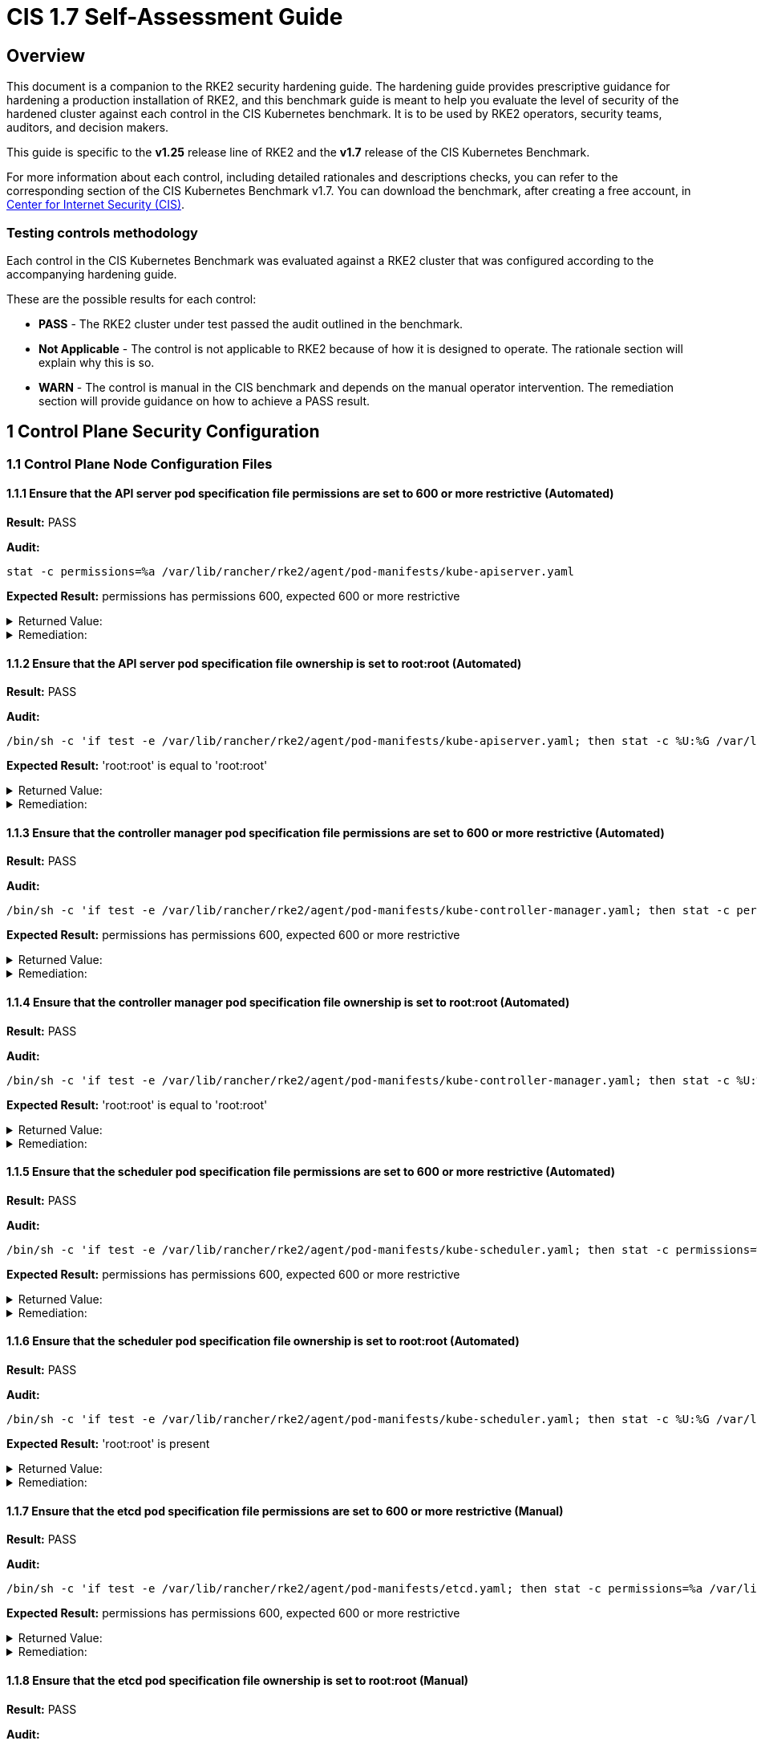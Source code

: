 = CIS 1.7 Self-Assessment Guide

== Overview

This document is a companion to the RKE2 security hardening guide. The hardening guide provides prescriptive guidance for hardening a production installation of RKE2, and this benchmark guide is meant to help you evaluate the level of security of the hardened cluster against each control in the CIS Kubernetes benchmark. It is to be used by RKE2 operators, security teams, auditors, and decision makers.

This guide is specific to the *v1.25* release line of RKE2 and the *v1.7* release of the CIS Kubernetes Benchmark.

For more information about each control, including detailed rationales and descriptions checks, you can refer to the corresponding section of the CIS Kubernetes Benchmark v1.7. You can download the benchmark, after creating a free account, in https://www.cisecurity.org/benchmark/kubernetes/[Center for Internet Security (CIS)].

=== Testing controls methodology

Each control in the CIS Kubernetes Benchmark was evaluated against a RKE2 cluster that was configured according to the accompanying hardening guide.

These are the possible results for each control:

* *PASS* - The RKE2 cluster under test passed the audit outlined in the benchmark.
* *Not Applicable* - The control is not applicable to RKE2 because of how it is designed to operate. The rationale section will explain why this is so.
* *WARN* - The control is manual in the CIS benchmark and depends on the manual operator intervention. The remediation section will provide guidance on how to achieve a PASS result.

== 1 Control Plane Security Configuration

=== 1.1 Control Plane Node Configuration Files

==== 1.1.1 Ensure that the API server pod specification file permissions are set to 600 or more restrictive (Automated)

*Result:* PASS

*Audit:*

[,bash]
----
stat -c permissions=%a /var/lib/rancher/rke2/agent/pod-manifests/kube-apiserver.yaml
----

*Expected Result:* permissions has permissions 600, expected 600 or more restrictive

[%collapsible]
.Returned Value:
======

[,console]
----
permissions=600
----

======

[%collapsible]
.Remediation:
======
Run the below command (based on the file location on your system) on the control plane node. For example, `chmod 600 /var/lib/rancher/rke2/agent/pod-manifests/kube-apiserver.yaml`
======

==== 1.1.2 Ensure that the API server pod specification file ownership is set to root:root (Automated)

*Result:* PASS

*Audit:*

[,bash]
----
/bin/sh -c 'if test -e /var/lib/rancher/rke2/agent/pod-manifests/kube-apiserver.yaml; then stat -c %U:%G /var/lib/rancher/rke2/agent/pod-manifests/kube-apiserver.yaml; fi'
----

*Expected Result:* 'root:root' is equal to 'root:root'

[%collapsible]
.Returned Value:
======

[,console]
----
root:root
----

======

[%collapsible]
.Remediation:
======
Run the below command (based on the file location on your system) on the control plane node. For example, `chown root:root /var/lib/rancher/rke2/agent/pod-manifests/kube-apiserver.yaml`
======

==== 1.1.3 Ensure that the controller manager pod specification file permissions are set to 600 or more restrictive (Automated)

*Result:* PASS

*Audit:*

[,bash]
----
/bin/sh -c 'if test -e /var/lib/rancher/rke2/agent/pod-manifests/kube-controller-manager.yaml; then stat -c permissions=%a /var/lib/rancher/rke2/agent/pod-manifests/kube-controller-manager.yaml; fi'
----

*Expected Result:* permissions has permissions 600, expected 600 or more restrictive

[%collapsible]
.Returned Value:
======

[,console]
----
permissions=600
----

======

[%collapsible]
.Remediation:
======
Run the below command (based on the file location on your system) on the control plane node. For example, `chmod 600 /var/lib/rancher/rke2/agent/pod-manifests/kube-controller-manager.yaml`
======

==== 1.1.4 Ensure that the controller manager pod specification file ownership is set to root:root (Automated)

*Result:* PASS

*Audit:*

[,bash]
----
/bin/sh -c 'if test -e /var/lib/rancher/rke2/agent/pod-manifests/kube-controller-manager.yaml; then stat -c %U:%G /var/lib/rancher/rke2/agent/pod-manifests/kube-controller-manager.yaml; fi'
----

*Expected Result:* 'root:root' is equal to 'root:root'

[%collapsible]
.Returned Value:
======

[,console]
----
root:root
----

======

[%collapsible]
.Remediation:
======
Run the below command (based on the file location on your system) on the control plane node. For example, `chown root:root /var/lib/rancher/rke2/agent/pod-manifests/kube-controller-manager.yaml`
======

==== 1.1.5 Ensure that the scheduler pod specification file permissions are set to 600 or more restrictive (Automated)

*Result:* PASS

*Audit:*

[,bash]
----
/bin/sh -c 'if test -e /var/lib/rancher/rke2/agent/pod-manifests/kube-scheduler.yaml; then stat -c permissions=%a /var/lib/rancher/rke2/agent/pod-manifests/kube-scheduler.yaml; fi'
----

*Expected Result:* permissions has permissions 600, expected 600 or more restrictive

[%collapsible]
.Returned Value:
======

[,console]
----
permissions=600
----

======

[%collapsible]
.Remediation:
======
Run the below command (based on the file location on your system) on the control plane node. For example, `chmod 600 /var/lib/rancher/rke2/agent/pod-manifests/kube-scheduler.yaml`
======

==== 1.1.6 Ensure that the scheduler pod specification file ownership is set to root:root (Automated)

*Result:* PASS

*Audit:*

[,bash]
----
/bin/sh -c 'if test -e /var/lib/rancher/rke2/agent/pod-manifests/kube-scheduler.yaml; then stat -c %U:%G /var/lib/rancher/rke2/agent/pod-manifests/kube-scheduler.yaml; fi'
----

*Expected Result:* 'root:root' is present

[%collapsible]
.Returned Value:
======

[,console]
----
root:root
----

======

[%collapsible]
.Remediation:
======
Run the below command (based on the file location on your system) on the control plane node. For example, `chown root:root /var/lib/rancher/rke2/agent/pod-manifests/kube-scheduler.yaml`
======

==== 1.1.7 Ensure that the etcd pod specification file permissions are set to 600 or more restrictive (Manual)

*Result:* PASS

*Audit:*

[,bash]
----
/bin/sh -c 'if test -e /var/lib/rancher/rke2/agent/pod-manifests/etcd.yaml; then stat -c permissions=%a /var/lib/rancher/rke2/agent/pod-manifests/etcd.yaml; fi'
----

*Expected Result:* permissions has permissions 600, expected 600 or more restrictive

[%collapsible]
.Returned Value:
======

[,console]
----
permissions=600
----

======

[%collapsible]
.Remediation:
======
If running master only with no etcd role, this check is Not applicable. If controlplane and etcd roles are present on the same nodes but this check is warn then Run the below command (based on the file location on your system) on the control plane node. For example, `chmod 600 /var/lib/rancher/rke2/agent/pod-manifests/etcd.yaml`
======

==== 1.1.8 Ensure that the etcd pod specification file ownership is set to root:root (Manual)

*Result:* PASS

*Audit:*

[,bash]
----
/bin/sh -c 'if test -e /var/lib/rancher/rke2/agent/pod-manifests/etcd.yaml; then stat -c %U:%G /var/lib/rancher/rke2/agent/pod-manifests/etcd.yaml; fi'
----

*Expected Result:* 'root:root' is equal to 'root:root'

[%collapsible]
.Returned Value:
======

[,console]
----
root:root
----

======

[%collapsible]
.Remediation:
======
If running master only with no etcd role, this check is Not applicable. If controlplane and etcd roles are present on the same nodes but this check is warn then Run the below command (based on the file location on your system) on the control plane node. For example, `chown root:root /var/lib/rancher/rke2/agent/pod-manifests/etcd.yaml`
======

==== 1.1.9 Ensure that the Container Network Interface file permissions are set to 600 or more restrictive (Manual)

*Result:* WARN

*Remediation:*
Note that for many CNIs, a lock file is created with permissions 750. This is expected and can be ignored.
Run the below command (based on the file location on your system) on the control plane node.
For example, `chmod 600 /var/lib/cni/networks/<filename> and chmod 600 /etc/cni/net.d/<filename>`

==== 1.1.10 Ensure that the Container Network Interface file ownership is set to root:root (Manual)

*Result:* PASS

*Audit:*

[,bash]
----
ps -fC ${kubeletbin:-kubelet} | grep -- --cni-conf-dir || echo "/etc/cni/net.d" | sed 's%.*cni-conf-dir[= ]\([^ ]*\).*%\1%' | xargs -I{} find {} -mindepth 1 | xargs --no-run-if-empty stat -c %U:%G
find /var/lib/cni/networks -type f 2> /dev/null | xargs --no-run-if-empty stat -c %U:%G
----

*Expected Result:* 'root:root' is present

[%collapsible]
.Returned Value:
======

[,console]
----
root:root root:root root:root root:root root:root root:root root:root root:root root:root root:root
----

======

[%collapsible]
.Remediation:
======
Run the below command (based on the file location on your system) on the control plane node. For example, `chown root:root <path/to/cni/files>`
======

==== 1.1.11 Ensure that the etcd data directory permissions are set to 700 or more restrictive (Manual)

*Result:* PASS

*Audit:*

[,bash]
----
stat -c permissions=%a /var/lib/rancher/rke2/server/db/etcd
----

*Expected Result:* permissions has permissions 700, expected 700 or more restrictive

[%collapsible]
.Returned Value:
======

[,console]
----
permissions=700
----

======

[%collapsible]
.Remediation:
======
If running master only with no etcd role, this check is Not applicable. If controlplane and etcd roles are present on the same nodes but this check is warn then On the etcd server node, get the etcd data directory, passed as an argument --data-dir, from the command 'ps -ef | grep etcd'. Run the below command (based on the etcd data directory found above). For example, `chmod 700 /var/lib/rancher/rke2/server/db/etcd`
======

==== 1.1.12 Ensure that the etcd data directory ownership is set to etcd:etcd (Manual)

*Result:* PASS

*Audit:*

[,bash]
----
stat -c %U:%G /var/lib/rancher/rke2/server/db/etcd
----

*Expected Result:* 'etcd:etcd' is present

[%collapsible]
.Returned Value:
======

[,console]
----
etcd:etcd
----

======

[%collapsible]
.Remediation:
======
If running master only with no etcd role, this check is Not applicable. If controlplane and etcd roles are present on the same nodes but this check is warn then On the etcd server node, get the etcd data directory, passed as an argument --data-dir, from the command 'ps -ef | grep etcd'. Run the below command (based on the etcd data directory found above). For example, `chown etcd:etcd /var/lib/rancher/rke2/server/db/etcd`
======

==== 1.1.13 Ensure that the admin.conf file permissions are set to 600 or more restrictive (Automated)

*Result:* PASS

*Audit:*

[,bash]
----
stat -c permissions=%a /var/lib/rancher/rke2/server/cred/admin.kubeconfig
----

*Expected Result:* permissions has permissions 600, expected 600 or more restrictive

[%collapsible]
.Returned Value:
======

[,console]
----
permissions=600
----

======

[%collapsible]
.Remediation:
======
Run the below command (based on the file location on your system) on the control plane node. For example, `chmod 600 /var/lib/rancher/rke2/server/cred/admin.kubeconfig`
======

==== 1.1.14 Ensure that the admin.conf file ownership is set to root:root (Automated)

*Result:* PASS

*Audit:*

[,bash]
----
stat -c %U:%G /var/lib/rancher/rke2/server/cred/admin.kubeconfig
----

*Expected Result:* 'root:root' is equal to 'root:root'

[%collapsible]
.Returned Value:
======

[,console]
----
root:root
----

======

[%collapsible]
.Remediation:
======
Run the below command (based on the file location on your system) on the control plane node. For example, `chown root:root /var/lib/rancher/rke2/server/cred/admin.kubeconfig`
======

==== 1.1.15 Ensure that the scheduler.conf file permissions are set to 600 or more restrictive (Automated)

*Result:* PASS

*Audit:*

[,bash]
----
/bin/sh -c 'if test -e /var/lib/rancher/rke2/server/cred/scheduler.kubeconfig; then stat -c permissions=%a /var/lib/rancher/rke2/server/cred/scheduler.kubeconfig; fi'
----

*Expected Result:* permissions has permissions 600, expected 600 or more restrictive

[%collapsible]
.Returned Value:
======

[,console]
----
permissions=600
----

======

[%collapsible]
.Remediation:
======
Run the below command (based on the file location on your system) on the control plane node. For example, `chmod 600 /var/lib/rancher/rke2/server/cred/scheduler.kubeconfig`
======

==== 1.1.16 Ensure that the scheduler.conf file ownership is set to root:root (Automated)

*Result:* PASS

*Audit:*

[,bash]
----
stat -c %U:%G /var/lib/rancher/rke2/server/cred/scheduler.kubeconfig
----

*Expected Result:* 'root:root' is equal to 'root:root'

[%collapsible]
.Returned Value:
======

[,console]
----
root:root
----

======

[%collapsible]
.Remediation:
======
Run the below command (based on the file location on your system) on the control plane node. For example, `chown root:root /var/lib/rancher/rke2/server/cred/scheduler.kubeconfig`
======

==== 1.1.17 Ensure that the controller-manager.conf file permissions are set to 600 or more restrictive (Automated)

*Result:* PASS

*Audit:*

[,bash]
----
/bin/sh -c 'if test -e /var/lib/rancher/rke2/server/cred/controller.kubeconfig; then stat -c permissions=%a /var/lib/rancher/rke2/server/cred/controller.kubeconfig; fi'
----

*Expected Result:* permissions has permissions 600, expected 600 or more restrictive

[%collapsible]
.Returned Value:
======

[,console]
----
permissions=600
----

======

[%collapsible]
.Remediation:
======
Run the below command (based on the file location on your system) on the control plane node. For example, `chmod 600 /var/lib/rancher/rke2/server/cred/controller.kubeconfig`
======

==== 1.1.18 Ensure that the controller-manager.conf file ownership is set to root:root (Automated)

*Result:* PASS

*Audit:*

[,bash]
----
stat -c %U:%G /var/lib/rancher/rke2/server/cred/controller.kubeconfig
----

*Expected Result:* 'root:root' is equal to 'root:root'

[%collapsible]
.Returned Value:
======

[,console]
----
root:root
----

======

[%collapsible]
.Remediation:
======
Run the below command (based on the file location on your system) on the control plane node. For example, `chown root:root /var/lib/rancher/rke2/server/cred/controller.kubeconfig`
======

==== 1.1.19 Ensure that the Kubernetes PKI directory and file ownership is set to root:root (Automated)

*Result:* PASS

*Audit:*

[,bash]
----
stat -c %U:%G /var/lib/rancher/rke2/server/tls
----

*Expected Result:* 'root:root' is equal to 'root:root'

[%collapsible]
.Returned Value:
======

[,console]
----
root:root
----

======

[%collapsible]
.Remediation:
======
Run the below command (based on the file location on your system) on the control plane node. For example, `chown -R root:root /var/lib/rancher/rke2/server/tls`
======

==== 1.1.20 Ensure that the Kubernetes PKI certificate file permissions are set to 600 or more restrictive (Manual)

*Result:* WARN

*Remediation:*
Run the below command (based on the file location on your system) on the control plane node.
For example,
`chmod -R 600 /var/lib/rancher/rke2/server/tls/*.crt`

==== 1.1.21 Ensure that the Kubernetes PKI key file permissions are set to 600 (Automated)

*Result:* PASS

*Audit:*

[,bash]
----
stat -c permissions=%a /var/lib/rancher/rke2/server/tls/*.key
----

*Expected Result:* permissions has permissions 600, expected 600 or more restrictive

[%collapsible]
.Returned Value:
======

[,console]
----
permissions=600 permissions=600 permissions=600 permissions=600 permissions=600 permissions=600 permissions=600 permissions=600 permissions=600 permissions=600 permissions=600 permissions=600 permissions=600 permissions=600 permissions=600 permissions=600 permissions=600
----

======

[%collapsible]
.Remediation:
======
Run the below command (based on the file location on your system) on the control plane node. For example, `chmod -R 600 /var/lib/rancher/rke2/server/tls/*.key`
======

=== 1.2 API Server

==== 1.2.1 Ensure that the --anonymous-auth argument is set to false (Manual)

*Result:* WARN

*Remediation:*
By default, RKE2 sets the --anonymous-auth argument to false.
If this check fails, edit the RKE2 config file /etc/rancher/rke2/config.yaml and remove anything similar to below.

----
kube-apiserver-arg:
  - "anonymous-auth=true"
----

==== 1.2.2 Ensure that the --token-auth-file parameter is not set (Automated)

*Result:* PASS

*Audit:*

[,bash]
----
/bin/ps -fC kube-apiserver
----

*Expected Result:* '--token-auth-file' is not present

[%collapsible]
.Returned Value:
======

[,console]
----
UID PID PPID C STIME TTY TIME CMD root 2511 2457 9 18:52 ? 00:00:23 kube-apiserver --admission-control-config-file=/etc/rancher/rke2/rke2-pss.yaml --audit-policy-file=/etc/rancher/rke2/audit-policy.yaml --audit-log-maxage=30 --audit-log-maxbackup=10 --audit-log-maxsize=100 --audit-log-path=/var/lib/rancher/rke2/server/logs/audit.log --advertise-address=10.10.10.100 --allow-privileged=true --anonymous-auth=false --api-audiences=https://kubernetes.default.svc.cluster.local,rke2 --authorization-mode=Node,RBAC --bind-address=0.0.0.0 --cert-dir=/var/lib/rancher/rke2/server/tls/temporary-certs --client-ca-file=/var/lib/rancher/rke2/server/tls/client-ca.crt --egress-selector-config-file=/var/lib/rancher/rke2/server/etc/egress-selector-config.yaml --enable-admission-plugins=NodeRestriction --enable-aggregator-routing=true --enable-bootstrap-token-auth=true --encryption-provider-config=/var/lib/rancher/rke2/server/cred/encryption-config.json --etcd-cafile=/var/lib/rancher/rke2/server/tls/etcd/server-ca.crt --etcd-certfile=/var/lib/rancher/rke2/server/tls/etcd/client.crt --etcd-keyfile=/var/lib/rancher/rke2/server/tls/etcd/client.key --etcd-servers=https://127.0.0.1:2379 --feature-gates=JobTrackingWithFinalizers=true --kubelet-certificate-authority=/var/lib/rancher/rke2/server/tls/server-ca.crt --kubelet-client-certificate=/var/lib/rancher/rke2/server/tls/client-kube-apiserver.crt --kubelet-client-key=/var/lib/rancher/rke2/server/tls/client-kube-apiserver.key --kubelet-preferred-address-types=InternalIP,ExternalIP,Hostname --profiling=false --proxy-client-cert-file=/var/lib/rancher/rke2/server/tls/client-auth-proxy.crt --proxy-client-key-file=/var/lib/rancher/rke2/server/tls/client-auth-proxy.key --requestheader-allowed-names=system:auth-proxy --requestheader-client-ca-file=/var/lib/rancher/rke2/server/tls/request-header-ca.crt --requestheader-extra-headers-prefix=X-Remote-Extra- --requestheader-group-headers=X-Remote-Group --requestheader-username-headers=X-Remote-User --secure-port=6443 --service-account-issuer=https://kubernetes.default.svc.cluster.local --service-account-key-file=/var/lib/rancher/rke2/server/tls/service.key --service-account-signing-key-file=/var/lib/rancher/rke2/server/tls/service.current.key --service-cluster-ip-range=10.43.0.0/16 --service-node-port-range=30000-32767 --storage-backend=etcd3 --tls-cert-file=/var/lib/rancher/rke2/server/tls/serving-kube-apiserver.crt --tls-cipher-suites=TLS_ECDHE_ECDSA_WITH_AES_256_GCM_SHA384,TLS_ECDHE_RSA_WITH_AES_256_GCM_SHA384,TLS_ECDHE_ECDSA_WITH_AES_128_GCM_SHA256,TLS_ECDHE_RSA_WITH_AES_128_GCM_SHA256,TLS_ECDHE_ECDSA_WITH_CHACHA20_POLY1305,TLS_ECDHE_RSA_WITH_CHACHA20_POLY1305 --tls-private-key-file=/var/lib/rancher/rke2/server/tls/serving-kube-apiserver.key
----

======

[%collapsible]
.Remediation:
======
Follow the documentation and configure alternate mechanisms for authentication. If this check fails, edit the RKE2 config file /etc/rancher/rke2/config.yaml and remove anything similar to below.
----
kube-apiserver-arg: - "token-auth-file=+++<path>+++"
----
======

==== 1.2.3 Ensure that the --DenyServiceExternalIPs is set (Manual)

**Result:** WARN

**Remediation:** By default, RKE2 does not set DenyServiceExternalIPs. To enable this flag, edit the RKE2 config file /etc/rancher/rke2/config.yaml like below.
----
kube-apiserver-arg: - "enable-admission-plugins=DenyServiceExternalIPs"
----

==== 1.2.4 Ensure that the --kubelet-client-certificate and --kubelet-client-key arguments are set as appropriate (Automated)

**Result:** PASS

**Audit:**

[,bash]
----
/bin/ps -fC kube-apiserver
----

**Expected Result:** '--kubelet-client-certificate' is present AND '--kubelet-client-key' is present

[%collapsible]
.Returned Value:
======

[,console]
----
console UID PID PPID C STIME TTY TIME CMD root 2511 2457 9 18:52 ? 00:00:23 kube-apiserver --admission-control-config-file=/etc/rancher/rke2/rke2-pss.yaml --audit-policy-file=/etc/rancher/rke2/audit-policy.yaml --audit-log-maxage=30 --audit-log-maxbackup=10 --audit-log-maxsize=100 --audit-log-path=/var/lib/rancher/rke2/server/logs/audit.log --advertise-address=10.10.10.100 --allow-privileged=true --anonymous-auth=false --api-audiences=https://kubernetes.default.svc.cluster.local,rke2 --authorization-mode=Node,RBAC --bind-address=0.0.0.0 --cert-dir=/var/lib/rancher/rke2/server/tls/temporary-certs --client-ca-file=/var/lib/rancher/rke2/server/tls/client-ca.crt --egress-selector-config-file=/var/lib/rancher/rke2/server/etc/egress-selector-config.yaml --enable-admission-plugins=NodeRestriction --enable-aggregator-routing=true --enable-bootstrap-token-auth=true --encryption-provider-config=/var/lib/rancher/rke2/server/cred/encryption-config.json --etcd-cafile=/var/lib/rancher/rke2/server/tls/etcd/server-ca.crt --etcd-certfile=/var/lib/rancher/rke2/server/tls/etcd/client.crt --etcd-keyfile=/var/lib/rancher/rke2/server/tls/etcd/client.key --etcd-servers=https://127.0.0.1:2379 --feature-gates=JobTrackingWithFinalizers=true --kubelet-certificate-authority=/var/lib/rancher/rke2/server/tls/server-ca.crt --kubelet-client-certificate=/var/lib/rancher/rke2/server/tls/client-kube-apiserver.crt --kubelet-client-key=/var/lib/rancher/rke2/server/tls/client-kube-apiserver.key --kubelet-preferred-address-types=InternalIP,ExternalIP,Hostname --profiling=false --proxy-client-cert-file=/var/lib/rancher/rke2/server/tls/client-auth-proxy.crt --proxy-client-key-file=/var/lib/rancher/rke2/server/tls/client-auth-proxy.key --requestheader-allowed-names=system:auth-proxy --requestheader-client-ca-file=/var/lib/rancher/rke2/server/tls/request-header-ca.crt --requestheader-extra-headers-prefix=X-Remote-Extra- --requestheader-group-headers=X-Remote-Group --requestheader-username-headers=X-Remote-User --secure-port=6443 --service-account-issuer=https://kubernetes.default.svc.cluster.local --service-account-key-file=/var/lib/rancher/rke2/server/tls/service.key --service-account-signing-key-file=/var/lib/rancher/rke2/server/tls/service.current.key --service-cluster-ip-range=10.43.0.0/16 --service-node-port-range=30000-32767 --storage-backend=etcd3 --tls-cert-file=/var/lib/rancher/rke2/server/tls/serving-kube-apiserver.crt --tls-cipher-suites=TLS_ECDHE_ECDSA_WITH_AES_256_GCM_SHA384,TLS_ECDHE_RSA_WITH_AES_256_GCM_SHA384,TLS_ECDHE_ECDSA_WITH_AES_128_GCM_SHA256,TLS_ECDHE_RSA_WITH_AES_128_GCM_SHA256,TLS_ECDHE_ECDSA_WITH_CHACHA20_POLY1305,TLS_ECDHE_RSA_WITH_CHACHA20_POLY1305 --tls-private-key-file=/var/lib/rancher/rke2/server/tls/serving-kube-apiserver.key
----

======

[%collapsible]
.Remediation:
======
 By default, RKE2 automatically provides the kubelet client certificate and key. They are generated and located at /var/lib/rancher/rke2/server/tls/client-kube-apiserver.crt and /var/lib/rancher/rke2/server/tls/client-kube-apiserver.key If for some reason you need to provide your own certificate and key, you can set the below parameters in the RKE2 config file /etc/rancher/rke2/config.yaml.
----
kube-apiserver-arg: - "kubelet-client-certificate=<path/to/client-cert-file>" - "kubelet-client-key=<path/to/client-key-file>"
----

======

==== 1.2.5 Ensure that the --kubelet-certificate-authority argument is set as appropriate (Automated)

**Result:** PASS

**Audit:**

[,bash]
----
/bin/ps -fC kube-apiserver
----

**Expected Result:** '--kubelet-certificate-authority' is present

[%collapsible]
.Returned Value:
======

[,console]
----
UID PID PPID C STIME TTY TIME CMD root 2511 2457 9 18:52 ? 00:00:23 kube-apiserver --admission-control-config-file=/etc/rancher/rke2/rke2-pss.yaml --audit-policy-file=/etc/rancher/rke2/audit-policy.yaml --audit-log-maxage=30 --audit-log-maxbackup=10 --audit-log-maxsize=100 --audit-log-path=/var/lib/rancher/rke2/server/logs/audit.log --advertise-address=10.10.10.100 --allow-privileged=true --anonymous-auth=false --api-audiences=https://kubernetes.default.svc.cluster.local,rke2 --authorization-mode=Node,RBAC --bind-address=0.0.0.0 --cert-dir=/var/lib/rancher/rke2/server/tls/temporary-certs --client-ca-file=/var/lib/rancher/rke2/server/tls/client-ca.crt --egress-selector-config-file=/var/lib/rancher/rke2/server/etc/egress-selector-config.yaml --enable-admission-plugins=NodeRestriction --enable-aggregator-routing=true --enable-bootstrap-token-auth=true --encryption-provider-config=/var/lib/rancher/rke2/server/cred/encryption-config.json --etcd-cafile=/var/lib/rancher/rke2/server/tls/etcd/server-ca.crt --etcd-certfile=/var/lib/rancher/rke2/server/tls/etcd/client.crt --etcd-keyfile=/var/lib/rancher/rke2/server/tls/etcd/client.key --etcd-servers=https://127.0.0.1:2379 --feature-gates=JobTrackingWithFinalizers=true --kubelet-certificate-authority=/var/lib/rancher/rke2/server/tls/server-ca.crt --kubelet-client-certificate=/var/lib/rancher/rke2/server/tls/client-kube-apiserver.crt --kubelet-client-key=/var/lib/rancher/rke2/server/tls/client-kube-apiserver.key --kubelet-preferred-address-types=InternalIP,ExternalIP,Hostname --profiling=false --proxy-client-cert-file=/var/lib/rancher/rke2/server/tls/client-auth-proxy.crt --proxy-client-key-file=/var/lib/rancher/rke2/server/tls/client-auth-proxy.key --requestheader-allowed-names=system:auth-proxy --requestheader-client-ca-file=/var/lib/rancher/rke2/server/tls/request-header-ca.crt --requestheader-extra-headers-prefix=X-Remote-Extra- --requestheader-group-headers=X-Remote-Group --requestheader-username-headers=X-Remote-User --secure-port=6443 --service-account-issuer=https://kubernetes.default.svc.cluster.local --service-account-key-file=/var/lib/rancher/rke2/server/tls/service.key --service-account-signing-key-file=/var/lib/rancher/rke2/server/tls/service.current.key --service-cluster-ip-range=10.43.0.0/16 --service-node-port-range=30000-32767 --storage-backend=etcd3 --tls-cert-file=/var/lib/rancher/rke2/server/tls/serving-kube-apiserver.crt --tls-cipher-suites=TLS_ECDHE_ECDSA_WITH_AES_256_GCM_SHA384,TLS_ECDHE_RSA_WITH_AES_256_GCM_SHA384,TLS_ECDHE_ECDSA_WITH_AES_128_GCM_SHA256,TLS_ECDHE_RSA_WITH_AES_128_GCM_SHA256,TLS_ECDHE_ECDSA_WITH_CHACHA20_POLY1305,TLS_ECDHE_RSA_WITH_CHACHA20_POLY1305 --tls-private-key-file=/var/lib/rancher/rke2/server/tls/serving-kube-apiserver.key
----

====== 

[%collapsible]
.Remediation:
======
By default, RKE2 automatically provides the kubelet CA cert file, at /var/lib/rancher/rke2/server/tls/server-ca.crt. If this check fails, edit the RKE2 config file /etc/rancher/rke2/config.yaml and remove any lines like below.
----
kube-apiserver-arg: - "kubelet-certificate-authority=<path/to/ca-cert-file>"
----

======

==== 1.2.6 Ensure that the --authorization-mode argument is not set to AlwaysAllow (Automated)

**Result:** PASS

**Audit:**

[,bash]
----
/bin/ps -fC kube-apiserver
----

**Expected Result:** '--authorization-mode' does not have 'AlwaysAllow'

[%collapsible]
.Returned Value:
====== 
[,console]
----
UID PID PPID C STIME TTY TIME CMD root 2511 2457 9 18:52 ? 00:00:23 kube-apiserver --admission-control-config-file=/etc/rancher/rke2/rke2-pss.yaml --audit-policy-file=/etc/rancher/rke2/audit-policy.yaml --audit-log-maxage=30 --audit-log-maxbackup=10 --audit-log-maxsize=100 --audit-log-path=/var/lib/rancher/rke2/server/logs/audit.log --advertise-address=10.10.10.100 --allow-privileged=true --anonymous-auth=false --api-audiences=https://kubernetes.default.svc.cluster.local,rke2 --authorization-mode=Node,RBAC --bind-address=0.0.0.0 --cert-dir=/var/lib/rancher/rke2/server/tls/temporary-certs --client-ca-file=/var/lib/rancher/rke2/server/tls/client-ca.crt --egress-selector-config-file=/var/lib/rancher/rke2/server/etc/egress-selector-config.yaml --enable-admission-plugins=NodeRestriction --enable-aggregator-routing=true --enable-bootstrap-token-auth=true --encryption-provider-config=/var/lib/rancher/rke2/server/cred/encryption-config.json --etcd-cafile=/var/lib/rancher/rke2/server/tls/etcd/server-ca.crt --etcd-certfile=/var/lib/rancher/rke2/server/tls/etcd/client.crt --etcd-keyfile=/var/lib/rancher/rke2/server/tls/etcd/client.key --etcd-servers=https://127.0.0.1:2379 --feature-gates=JobTrackingWithFinalizers=true --kubelet-certificate-authority=/var/lib/rancher/rke2/server/tls/server-ca.crt --kubelet-client-certificate=/var/lib/rancher/rke2/server/tls/client-kube-apiserver.crt --kubelet-client-key=/var/lib/rancher/rke2/server/tls/client-kube-apiserver.key --kubelet-preferred-address-types=InternalIP,ExternalIP,Hostname --profiling=false --proxy-client-cert-file=/var/lib/rancher/rke2/server/tls/client-auth-proxy.crt --proxy-client-key-file=/var/lib/rancher/rke2/server/tls/client-auth-proxy.key --requestheader-allowed-names=system:auth-proxy --requestheader-client-ca-file=/var/lib/rancher/rke2/server/tls/request-header-ca.crt --requestheader-extra-headers-prefix=X-Remote-Extra- --requestheader-group-headers=X-Remote-Group --requestheader-username-headers=X-Remote-User --secure-port=6443 --service-account-issuer=https://kubernetes.default.svc.cluster.local --service-account-key-file=/var/lib/rancher/rke2/server/tls/service.key --service-account-signing-key-file=/var/lib/rancher/rke2/server/tls/service.current.key --service-cluster-ip-range=10.43.0.0/16 --service-node-port-range=30000-32767 --storage-backend=etcd3 --tls-cert-file=/var/lib/rancher/rke2/server/tls/serving-kube-apiserver.crt --tls-cipher-suites=TLS_ECDHE_ECDSA_WITH_AES_256_GCM_SHA384,TLS_ECDHE_RSA_WITH_AES_256_GCM_SHA384,TLS_ECDHE_ECDSA_WITH_AES_128_GCM_SHA256,TLS_ECDHE_RSA_WITH_AES_128_GCM_SHA256,TLS_ECDHE_ECDSA_WITH_CHACHA20_POLY1305,TLS_ECDHE_RSA_WITH_CHACHA20_POLY1305 --tls-private-key-file=/var/lib/rancher/rke2/server/tls/serving-kube-apiserver.key
----

====== 

[%collapsible]
.Remediation:
======
By default, RKE2 does not set the --authorization-mode to AlwaysAllow. If this check fails, edit RKE2 config file /etc/rancher/rke2/config.yaml, remove any lines like below.
----
kube-apiserver-arg: - "authorization-mode=AlwaysAllow"
----

======

==== 1.2.7 Ensure that the --authorization-mode argument includes Node (Automated)

**Result:** PASS

**Audit:**

[,bash]
----
/bin/ps -fC kube-apiserver
----

**Expected Result:** '--authorization-mode' has 'Node'

[%collapsible]
.Remediation:
======
[,console]
----
UID PID PPID C STIME TTY TIME CMD root 2511 2457 9 18:52 ? 00:00:23 kube-apiserver --admission-control-config-file=/etc/rancher/rke2/rke2-pss.yaml --audit-policy-file=/etc/rancher/rke2/audit-policy.yaml --audit-log-maxage=30 --audit-log-maxbackup=10 --audit-log-maxsize=100 --audit-log-path=/var/lib/rancher/rke2/server/logs/audit.log --advertise-address=10.10.10.100 --allow-privileged=true --anonymous-auth=false --api-audiences=https://kubernetes.default.svc.cluster.local,rke2 --authorization-mode=Node,RBAC --bind-address=0.0.0.0 --cert-dir=/var/lib/rancher/rke2/server/tls/temporary-certs --client-ca-file=/var/lib/rancher/rke2/server/tls/client-ca.crt --egress-selector-config-file=/var/lib/rancher/rke2/server/etc/egress-selector-config.yaml --enable-admission-plugins=NodeRestriction --enable-aggregator-routing=true --enable-bootstrap-token-auth=true --encryption-provider-config=/var/lib/rancher/rke2/server/cred/encryption-config.json --etcd-cafile=/var/lib/rancher/rke2/server/tls/etcd/server-ca.crt --etcd-certfile=/var/lib/rancher/rke2/server/tls/etcd/client.crt --etcd-keyfile=/var/lib/rancher/rke2/server/tls/etcd/client.key --etcd-servers=https://127.0.0.1:2379 --feature-gates=JobTrackingWithFinalizers=true --kubelet-certificate-authority=/var/lib/rancher/rke2/server/tls/server-ca.crt --kubelet-client-certificate=/var/lib/rancher/rke2/server/tls/client-kube-apiserver.crt --kubelet-client-key=/var/lib/rancher/rke2/server/tls/client-kube-apiserver.key --kubelet-preferred-address-types=InternalIP,ExternalIP,Hostname --profiling=false --proxy-client-cert-file=/var/lib/rancher/rke2/server/tls/client-auth-proxy.crt --proxy-client-key-file=/var/lib/rancher/rke2/server/tls/client-auth-proxy.key --requestheader-allowed-names=system:auth-proxy --requestheader-client-ca-file=/var/lib/rancher/rke2/server/tls/request-header-ca.crt --requestheader-extra-headers-prefix=X-Remote-Extra- --requestheader-group-headers=X-Remote-Group --requestheader-username-headers=X-Remote-User --secure-port=6443 --service-account-issuer=https://kubernetes.default.svc.cluster.local --service-account-key-file=/var/lib/rancher/rke2/server/tls/service.key --service-account-signing-key-file=/var/lib/rancher/rke2/server/tls/service.current.key --service-cluster-ip-range=10.43.0.0/16 --service-node-port-range=30000-32767 --storage-backend=etcd3 --tls-cert-file=/var/lib/rancher/rke2/server/tls/serving-kube-apiserver.crt --tls-cipher-suites=TLS_ECDHE_ECDSA_WITH_AES_256_GCM_SHA384,TLS_ECDHE_RSA_WITH_AES_256_GCM_SHA384,TLS_ECDHE_ECDSA_WITH_AES_128_GCM_SHA256,TLS_ECDHE_RSA_WITH_AES_128_GCM_SHA256,TLS_ECDHE_ECDSA_WITH_CHACHA20_POLY1305,TLS_ECDHE_RSA_WITH_CHACHA20_POLY1305 --tls-private-key-file=/var/lib/rancher/rke2/server/tls/serving-kube-apiserver.key
----
======

[%collapsible]
.Remediation:
======
By default, RKE2 sets the --authorization-mode to Node and RBAC. If this check fails, edit the RKE2 config file /etc/rancher/rke2/config.yaml, ensure that you are not overriding authorization-mode.
======

==== 1.2.8 Ensure that the --authorization-mode argument includes RBAC (Automated)

**Result:** PASS

**Audit:**

[,bash]
----
/bin/ps -fC kube-apiserver
----

**Expected Result:** '--authorization-mode' has 'RBAC'

[%collapsible]
.Returned Value:
======

[,console]
----
UID PID PPID C STIME TTY TIME CMD root 2511 2457 9 18:52 ? 00:00:23 kube-apiserver --admission-control-config-file=/etc/rancher/rke2/rke2-pss.yaml --audit-policy-file=/etc/rancher/rke2/audit-policy.yaml --audit-log-maxage=30 --audit-log-maxbackup=10 --audit-log-maxsize=100 --audit-log-path=/var/lib/rancher/rke2/server/logs/audit.log --advertise-address=10.10.10.100 --allow-privileged=true --anonymous-auth=false --api-audiences=https://kubernetes.default.svc.cluster.local,rke2 --authorization-mode=Node,RBAC --bind-address=0.0.0.0 --cert-dir=/var/lib/rancher/rke2/server/tls/temporary-certs --client-ca-file=/var/lib/rancher/rke2/server/tls/client-ca.crt --egress-selector-config-file=/var/lib/rancher/rke2/server/etc/egress-selector-config.yaml --enable-admission-plugins=NodeRestriction --enable-aggregator-routing=true --enable-bootstrap-token-auth=true --encryption-provider-config=/var/lib/rancher/rke2/server/cred/encryption-config.json --etcd-cafile=/var/lib/rancher/rke2/server/tls/etcd/server-ca.crt --etcd-certfile=/var/lib/rancher/rke2/server/tls/etcd/client.crt --etcd-keyfile=/var/lib/rancher/rke2/server/tls/etcd/client.key --etcd-servers=https://127.0.0.1:2379 --feature-gates=JobTrackingWithFinalizers=true --kubelet-certificate-authority=/var/lib/rancher/rke2/server/tls/server-ca.crt --kubelet-client-certificate=/var/lib/rancher/rke2/server/tls/client-kube-apiserver.crt --kubelet-client-key=/var/lib/rancher/rke2/server/tls/client-kube-apiserver.key --kubelet-preferred-address-types=InternalIP,ExternalIP,Hostname --profiling=false --proxy-client-cert-file=/var/lib/rancher/rke2/server/tls/client-auth-proxy.crt --proxy-client-key-file=/var/lib/rancher/rke2/server/tls/client-auth-proxy.key --requestheader-allowed-names=system:auth-proxy --requestheader-client-ca-file=/var/lib/rancher/rke2/server/tls/request-header-ca.crt --requestheader-extra-headers-prefix=X-Remote-Extra- --requestheader-group-headers=X-Remote-Group --requestheader-username-headers=X-Remote-User --secure-port=6443 --service-account-issuer=https://kubernetes.default.svc.cluster.local --service-account-key-file=/var/lib/rancher/rke2/server/tls/service.key --service-account-signing-key-file=/var/lib/rancher/rke2/server/tls/service.current.key --service-cluster-ip-range=10.43.0.0/16 --service-node-port-range=30000-32767 --storage-backend=etcd3 --tls-cert-file=/var/lib/rancher/rke2/server/tls/serving-kube-apiserver.crt --tls-cipher-suites=TLS_ECDHE_ECDSA_WITH_AES_256_GCM_SHA384,TLS_ECDHE_RSA_WITH_AES_256_GCM_SHA384,TLS_ECDHE_ECDSA_WITH_AES_128_GCM_SHA256,TLS_ECDHE_RSA_WITH_AES_128_GCM_SHA256,TLS_ECDHE_ECDSA_WITH_CHACHA20_POLY1305,TLS_ECDHE_RSA_WITH_CHACHA20_POLY1305 --tls-private-key-file=/var/lib/rancher/rke2/server/tls/serving-kube-apiserver.key
----

====== 

[%collapsible]
.Remediation:
======
By default, RKE2 sets the --authorization-mode to Node and RBAC. If this check fails, edit the RKE2 config file /etc/rancher/rke2/config.yaml, ensure that you are not overriding authorization-mode.

======

==== 1.2.9 Ensure that the admission control plugin EventRateLimit is set (Manual)

**Result:** WARN

**Remediation:** Follow the Kubernetes documentation and set the desired limits in a configuration file. Then, edit the RKE2 config file /etc/rancher/rke2/config.yaml and set the below parameters.
----
kube-apiserver-arg: - "enable-admission-plugins=\...,EventRateLimit,\..." - "admission-control-config-file=<path/to/configuration/file>"
----

==== 1.2.10 Ensure that the admission control plugin AlwaysAdmit is not set (Automated)

**Result:** PASS

**Audit:**

[,bash]
----
/bin/ps -fC kube-apiserver
----

**Expected Result:** '--enable-admission-plugins' does not have 'AlwaysAdmit' OR '--enable-admission-plugins' is not present

[%collapsible]
.Returned Value:
======

[,console]
----
UID PID PPID C STIME TTY TIME CMD root 2511 2457 9 18:52 ? 00:00:23 kube-apiserver --admission-control-config-file=/etc/rancher/rke2/rke2-pss.yaml --audit-policy-file=/etc/rancher/rke2/audit-policy.yaml --audit-log-maxage=30 --audit-log-maxbackup=10 --audit-log-maxsize=100 --audit-log-path=/var/lib/rancher/rke2/server/logs/audit.log --advertise-address=10.10.10.100 --allow-privileged=true --anonymous-auth=false --api-audiences=https://kubernetes.default.svc.cluster.local,rke2 --authorization-mode=Node,RBAC --bind-address=0.0.0.0 --cert-dir=/var/lib/rancher/rke2/server/tls/temporary-certs --client-ca-file=/var/lib/rancher/rke2/server/tls/client-ca.crt --egress-selector-config-file=/var/lib/rancher/rke2/server/etc/egress-selector-config.yaml --enable-admission-plugins=NodeRestriction --enable-aggregator-routing=true --enable-bootstrap-token-auth=true --encryption-provider-config=/var/lib/rancher/rke2/server/cred/encryption-config.json --etcd-cafile=/var/lib/rancher/rke2/server/tls/etcd/server-ca.crt --etcd-certfile=/var/lib/rancher/rke2/server/tls/etcd/client.crt --etcd-keyfile=/var/lib/rancher/rke2/server/tls/etcd/client.key --etcd-servers=https://127.0.0.1:2379 --feature-gates=JobTrackingWithFinalizers=true --kubelet-certificate-authority=/var/lib/rancher/rke2/server/tls/server-ca.crt --kubelet-client-certificate=/var/lib/rancher/rke2/server/tls/client-kube-apiserver.crt --kubelet-client-key=/var/lib/rancher/rke2/server/tls/client-kube-apiserver.key --kubelet-preferred-address-types=InternalIP,ExternalIP,Hostname --profiling=false --proxy-client-cert-file=/var/lib/rancher/rke2/server/tls/client-auth-proxy.crt --proxy-client-key-file=/var/lib/rancher/rke2/server/tls/client-auth-proxy.key --requestheader-allowed-names=system:auth-proxy --requestheader-client-ca-file=/var/lib/rancher/rke2/server/tls/request-header-ca.crt --requestheader-extra-headers-prefix=X-Remote-Extra- --requestheader-group-headers=X-Remote-Group --requestheader-username-headers=X-Remote-User --secure-port=6443 --service-account-issuer=https://kubernetes.default.svc.cluster.local --service-account-key-file=/var/lib/rancher/rke2/server/tls/service.key --service-account-signing-key-file=/var/lib/rancher/rke2/server/tls/service.current.key --service-cluster-ip-range=10.43.0.0/16 --service-node-port-range=30000-32767 --storage-backend=etcd3 --tls-cert-file=/var/lib/rancher/rke2/server/tls/serving-kube-apiserver.crt --tls-cipher-suites=TLS_ECDHE_ECDSA_WITH_AES_256_GCM_SHA384,TLS_ECDHE_RSA_WITH_AES_256_GCM_SHA384,TLS_ECDHE_ECDSA_WITH_AES_128_GCM_SHA256,TLS_ECDHE_RSA_WITH_AES_128_GCM_SHA256,TLS_ECDHE_ECDSA_WITH_CHACHA20_POLY1305,TLS_ECDHE_RSA_WITH_CHACHA20_POLY1305 --tls-private-key-file=/var/lib/rancher/rke2/server/tls/serving-kube-apiserver.key
----

====== 

[%collapsible]
.Remediation:
======
By default, RKE2 does not set the --enable-admission-plugins to AlwaysAdmit. If this check fails, edit RKE2 config file /etc/rancher/rke2/config.yaml, remove any lines like below.
----
kube-apiserver-arg: - "enable-admission-plugins=AlwaysAdmit"
----

======

==== 1.2.11 Ensure that the admission control plugin AlwaysPullImages is set (Manual)

**Result:** WARN

**Remediation:** Permissive, per CIS guidelines, "This setting could impact offline or isolated clusters, which have images pre-loaded and do not have access to a registry to pull in-use images. This setting is not appropriate for clusters which use this configuration." Edit the RKE2 config file /etc/rancher/rke2/config.yaml on the control plane node and set the --enable-admission-plugins parameter to include AlwaysPullImages. --enable-admission-plugins=\...,AlwaysPullImages,\...

==== 1.2.12 Ensure that the admission control plugin SecurityContextDeny is set if PodSecurityPolicy is not used (Manual)

**Result:** Not Applicable

**Rationale:** Enabling Pod Security Policy is no longer supported on RKE2 v1.25+ and will cause applications to unexpectedly fail.

==== 1.2.13 Ensure that the admission control plugin ServiceAccount is set (Automated)

**Result:** PASS

**Audit:**

[,bash]
----
/bin/ps -fC kube-apiserver
----

**Expected Result:** '--disable-admission-plugins' is present OR '--disable-admission-plugins' is not present

[%collapsible]
.Returned Value:
======

[,console]
----
UID PID PPID C STIME TTY TIME CMD root 2511 2457 9 18:52 ? 00:00:23 kube-apiserver --admission-control-config-file=/etc/rancher/rke2/rke2-pss.yaml --audit-policy-file=/etc/rancher/rke2/audit-policy.yaml --audit-log-maxage=30 --audit-log-maxbackup=10 --audit-log-maxsize=100 --audit-log-path=/var/lib/rancher/rke2/server/logs/audit.log --advertise-address=10.10.10.100 --allow-privileged=true --anonymous-auth=false --api-audiences=https://kubernetes.default.svc.cluster.local,rke2 --authorization-mode=Node,RBAC --bind-address=0.0.0.0 --cert-dir=/var/lib/rancher/rke2/server/tls/temporary-certs --client-ca-file=/var/lib/rancher/rke2/server/tls/client-ca.crt --egress-selector-config-file=/var/lib/rancher/rke2/server/etc/egress-selector-config.yaml --enable-admission-plugins=NodeRestriction --enable-aggregator-routing=true --enable-bootstrap-token-auth=true --encryption-provider-config=/var/lib/rancher/rke2/server/cred/encryption-config.json --etcd-cafile=/var/lib/rancher/rke2/server/tls/etcd/server-ca.crt --etcd-certfile=/var/lib/rancher/rke2/server/tls/etcd/client.crt --etcd-keyfile=/var/lib/rancher/rke2/server/tls/etcd/client.key --etcd-servers=https://127.0.0.1:2379 --feature-gates=JobTrackingWithFinalizers=true --kubelet-certificate-authority=/var/lib/rancher/rke2/server/tls/server-ca.crt --kubelet-client-certificate=/var/lib/rancher/rke2/server/tls/client-kube-apiserver.crt --kubelet-client-key=/var/lib/rancher/rke2/server/tls/client-kube-apiserver.key --kubelet-preferred-address-types=InternalIP,ExternalIP,Hostname --profiling=false --proxy-client-cert-file=/var/lib/rancher/rke2/server/tls/client-auth-proxy.crt --proxy-client-key-file=/var/lib/rancher/rke2/server/tls/client-auth-proxy.key --requestheader-allowed-names=system:auth-proxy --requestheader-client-ca-file=/var/lib/rancher/rke2/server/tls/request-header-ca.crt --requestheader-extra-headers-prefix=X-Remote-Extra- --requestheader-group-headers=X-Remote-Group --requestheader-username-headers=X-Remote-User --secure-port=6443 --service-account-issuer=https://kubernetes.default.svc.cluster.local --service-account-key-file=/var/lib/rancher/rke2/server/tls/service.key --service-account-signing-key-file=/var/lib/rancher/rke2/server/tls/service.current.key --service-cluster-ip-range=10.43.0.0/16 --service-node-port-range=30000-32767 --storage-backend=etcd3 --tls-cert-file=/var/lib/rancher/rke2/server/tls/serving-kube-apiserver.crt --tls-cipher-suites=TLS_ECDHE_ECDSA_WITH_AES_256_GCM_SHA384,TLS_ECDHE_RSA_WITH_AES_256_GCM_SHA384,TLS_ECDHE_ECDSA_WITH_AES_128_GCM_SHA256,TLS_ECDHE_RSA_WITH_AES_128_GCM_SHA256,TLS_ECDHE_ECDSA_WITH_CHACHA20_POLY1305,TLS_ECDHE_RSA_WITH_CHACHA20_POLY1305 --tls-private-key-file=/var/lib/rancher/rke2/server/tls/serving-kube-apiserver.key
----

====== 

[%collapsible]
.Remediation:
======
By default, RKE2 does not set the --disable-admission-plugins to anything. Follow the documentation and create ServiceAccount objects as per your environment. If this check fails, edit the RKE2 config file /etc/rancher/rke2/config.yaml and remove any lines like below.
----
kube-apiserver-arg: - "disable-admission-plugins=ServiceAccount"
----

======

==== 1.2.14 Ensure that the admission control plugin NamespaceLifecycle is set (Automated)

**Result:** PASS

**Audit:**

[,bash]
----
/bin/ps -fC kube-apiserver
----

**Expected Result:** '--disable-admission-plugins' is present OR '--disable-admission-plugins' is not present

[%collapsible]
.Returned Value:
======

[,console]
----
UID PID PPID C STIME TTY TIME CMD root 2511 2457 9 18:52 ? 00:00:23 kube-apiserver --admission-control-config-file=/etc/rancher/rke2/rke2-pss.yaml --audit-policy-file=/etc/rancher/rke2/audit-policy.yaml --audit-log-maxage=30 --audit-log-maxbackup=10 --audit-log-maxsize=100 --audit-log-path=/var/lib/rancher/rke2/server/logs/audit.log --advertise-address=10.10.10.100 --allow-privileged=true --anonymous-auth=false --api-audiences=https://kubernetes.default.svc.cluster.local,rke2 --authorization-mode=Node,RBAC --bind-address=0.0.0.0 --cert-dir=/var/lib/rancher/rke2/server/tls/temporary-certs --client-ca-file=/var/lib/rancher/rke2/server/tls/client-ca.crt --egress-selector-config-file=/var/lib/rancher/rke2/server/etc/egress-selector-config.yaml --enable-admission-plugins=NodeRestriction --enable-aggregator-routing=true --enable-bootstrap-token-auth=true --encryption-provider-config=/var/lib/rancher/rke2/server/cred/encryption-config.json --etcd-cafile=/var/lib/rancher/rke2/server/tls/etcd/server-ca.crt --etcd-certfile=/var/lib/rancher/rke2/server/tls/etcd/client.crt --etcd-keyfile=/var/lib/rancher/rke2/server/tls/etcd/client.key --etcd-servers=https://127.0.0.1:2379 --feature-gates=JobTrackingWithFinalizers=true --kubelet-certificate-authority=/var/lib/rancher/rke2/server/tls/server-ca.crt --kubelet-client-certificate=/var/lib/rancher/rke2/server/tls/client-kube-apiserver.crt --kubelet-client-key=/var/lib/rancher/rke2/server/tls/client-kube-apiserver.key --kubelet-preferred-address-types=InternalIP,ExternalIP,Hostname --profiling=false --proxy-client-cert-file=/var/lib/rancher/rke2/server/tls/client-auth-proxy.crt --proxy-client-key-file=/var/lib/rancher/rke2/server/tls/client-auth-proxy.key --requestheader-allowed-names=system:auth-proxy --requestheader-client-ca-file=/var/lib/rancher/rke2/server/tls/request-header-ca.crt --requestheader-extra-headers-prefix=X-Remote-Extra- --requestheader-group-headers=X-Remote-Group --requestheader-username-headers=X-Remote-User --secure-port=6443 --service-account-issuer=https://kubernetes.default.svc.cluster.local --service-account-key-file=/var/lib/rancher/rke2/server/tls/service.key --service-account-signing-key-file=/var/lib/rancher/rke2/server/tls/service.current.key --service-cluster-ip-range=10.43.0.0/16 --service-node-port-range=30000-32767 --storage-backend=etcd3 --tls-cert-file=/var/lib/rancher/rke2/server/tls/serving-kube-apiserver.crt --tls-cipher-suites=TLS_ECDHE_ECDSA_WITH_AES_256_GCM_SHA384,TLS_ECDHE_RSA_WITH_AES_256_GCM_SHA384,TLS_ECDHE_ECDSA_WITH_AES_128_GCM_SHA256,TLS_ECDHE_RSA_WITH_AES_128_GCM_SHA256,TLS_ECDHE_ECDSA_WITH_CHACHA20_POLY1305,TLS_ECDHE_RSA_WITH_CHACHA20_POLY1305 --tls-private-key-file=/var/lib/rancher/rke2/server/tls/serving-kube-apiserver.key
----

====== 

[%collapsible]
.Remediation:
======
By default, RKE2 does not set the --disable-admission-plugins to anything. If this check fails, edit the RKE2 config file /etc/rancher/rke2/config.yaml and remove any lines like below.
----
kube-apiserver-arg: - "disable-admission-plugins=\...,NamespaceLifecycle,\..."
----

======

==== 1.2.15 Ensure that the admission control plugin NodeRestriction is set (Automated)

**Result:** PASS

**Audit:**

[,bash]
----
/bin/ps -fC kube-apiserver
----

**Expected Result:** '--enable-admission-plugins' has 'NodeRestriction'

[%collapsible]
.Returned Value:
======

[,console]
----
UID PID PPID C STIME TTY TIME CMD root 2511 2457 9 18:52 ? 00:00:23 kube-apiserver --admission-control-config-file=/etc/rancher/rke2/rke2-pss.yaml --audit-policy-file=/etc/rancher/rke2/audit-policy.yaml --audit-log-maxage=30 --audit-log-maxbackup=10 --audit-log-maxsize=100 --audit-log-path=/var/lib/rancher/rke2/server/logs/audit.log --advertise-address=10.10.10.100 --allow-privileged=true --anonymous-auth=false --api-audiences=https://kubernetes.default.svc.cluster.local,rke2 --authorization-mode=Node,RBAC --bind-address=0.0.0.0 --cert-dir=/var/lib/rancher/rke2/server/tls/temporary-certs --client-ca-file=/var/lib/rancher/rke2/server/tls/client-ca.crt --egress-selector-config-file=/var/lib/rancher/rke2/server/etc/egress-selector-config.yaml --enable-admission-plugins=NodeRestriction --enable-aggregator-routing=true --enable-bootstrap-token-auth=true --encryption-provider-config=/var/lib/rancher/rke2/server/cred/encryption-config.json --etcd-cafile=/var/lib/rancher/rke2/server/tls/etcd/server-ca.crt --etcd-certfile=/var/lib/rancher/rke2/server/tls/etcd/client.crt --etcd-keyfile=/var/lib/rancher/rke2/server/tls/etcd/client.key --etcd-servers=https://127.0.0.1:2379 --feature-gates=JobTrackingWithFinalizers=true --kubelet-certificate-authority=/var/lib/rancher/rke2/server/tls/server-ca.crt --kubelet-client-certificate=/var/lib/rancher/rke2/server/tls/client-kube-apiserver.crt --kubelet-client-key=/var/lib/rancher/rke2/server/tls/client-kube-apiserver.key --kubelet-preferred-address-types=InternalIP,ExternalIP,Hostname --profiling=false --proxy-client-cert-file=/var/lib/rancher/rke2/server/tls/client-auth-proxy.crt --proxy-client-key-file=/var/lib/rancher/rke2/server/tls/client-auth-proxy.key --requestheader-allowed-names=system:auth-proxy --requestheader-client-ca-file=/var/lib/rancher/rke2/server/tls/request-header-ca.crt --requestheader-extra-headers-prefix=X-Remote-Extra- --requestheader-group-headers=X-Remote-Group --requestheader-username-headers=X-Remote-User --secure-port=6443 --service-account-issuer=https://kubernetes.default.svc.cluster.local --service-account-key-file=/var/lib/rancher/rke2/server/tls/service.key --service-account-signing-key-file=/var/lib/rancher/rke2/server/tls/service.current.key --service-cluster-ip-range=10.43.0.0/16 --service-node-port-range=30000-32767 --storage-backend=etcd3 --tls-cert-file=/var/lib/rancher/rke2/server/tls/serving-kube-apiserver.crt --tls-cipher-suites=TLS_ECDHE_ECDSA_WITH_AES_256_GCM_SHA384,TLS_ECDHE_RSA_WITH_AES_256_GCM_SHA384,TLS_ECDHE_ECDSA_WITH_AES_128_GCM_SHA256,TLS_ECDHE_RSA_WITH_AES_128_GCM_SHA256,TLS_ECDHE_ECDSA_WITH_CHACHA20_POLY1305,TLS_ECDHE_RSA_WITH_CHACHA20_POLY1305 --tls-private-key-file=/var/lib/rancher/rke2/server/tls/serving-kube-apiserver.key
----

====== 

[%collapsible]
.Remediation:
======
By default, RKE2 sets the --enable-admission-plugins to NodeRestriction. Check the RKE2 config file /etc/rancher/rke2/config.yaml, and ensure that you are not overriding the admission plugins. If you are, include NodeRestriction in the list.
----
kube-apiserver-arg: - "enable-admission-plugins=\...,NodeRestriction,\..."
----

======

==== 1.2.16 Ensure that the --secure-port argument is not set to 0 - NoteThis recommendation is obsolete and will be deleted per the consensus process (Automated)

**Result:** PASS

**Audit:**

[,bash]
----
/bin/ps -fC kube-apiserver
----

**Expected Result:** '--secure-port' is greater than 0 OR '--secure-port' is not present

[%collapsible]
.Returned Value:
======

[,console]
----
UID PID PPID C STIME TTY TIME CMD root 2511 2457 9 18:52 ? 00:00:23 kube-apiserver --admission-control-config-file=/etc/rancher/rke2/rke2-pss.yaml --audit-policy-file=/etc/rancher/rke2/audit-policy.yaml --audit-log-maxage=30 --audit-log-maxbackup=10 --audit-log-maxsize=100 --audit-log-path=/var/lib/rancher/rke2/server/logs/audit.log --advertise-address=10.10.10.100 --allow-privileged=true --anonymous-auth=false --api-audiences=https://kubernetes.default.svc.cluster.local,rke2 --authorization-mode=Node,RBAC --bind-address=0.0.0.0 --cert-dir=/var/lib/rancher/rke2/server/tls/temporary-certs --client-ca-file=/var/lib/rancher/rke2/server/tls/client-ca.crt --egress-selector-config-file=/var/lib/rancher/rke2/server/etc/egress-selector-config.yaml --enable-admission-plugins=NodeRestriction --enable-aggregator-routing=true --enable-bootstrap-token-auth=true --encryption-provider-config=/var/lib/rancher/rke2/server/cred/encryption-config.json --etcd-cafile=/var/lib/rancher/rke2/server/tls/etcd/server-ca.crt --etcd-certfile=/var/lib/rancher/rke2/server/tls/etcd/client.crt --etcd-keyfile=/var/lib/rancher/rke2/server/tls/etcd/client.key --etcd-servers=https://127.0.0.1:2379 --feature-gates=JobTrackingWithFinalizers=true --kubelet-certificate-authority=/var/lib/rancher/rke2/server/tls/server-ca.crt --kubelet-client-certificate=/var/lib/rancher/rke2/server/tls/client-kube-apiserver.crt --kubelet-client-key=/var/lib/rancher/rke2/server/tls/client-kube-apiserver.key --kubelet-preferred-address-types=InternalIP,ExternalIP,Hostname --profiling=false --proxy-client-cert-file=/var/lib/rancher/rke2/server/tls/client-auth-proxy.crt --proxy-client-key-file=/var/lib/rancher/rke2/server/tls/client-auth-proxy.key --requestheader-allowed-names=system:auth-proxy --requestheader-client-ca-file=/var/lib/rancher/rke2/server/tls/request-header-ca.crt --requestheader-extra-headers-prefix=X-Remote-Extra- --requestheader-group-headers=X-Remote-Group --requestheader-username-headers=X-Remote-User --secure-port=6443 --service-account-issuer=https://kubernetes.default.svc.cluster.local --service-account-key-file=/var/lib/rancher/rke2/server/tls/service.key --service-account-signing-key-file=/var/lib/rancher/rke2/server/tls/service.current.key --service-cluster-ip-range=10.43.0.0/16 --service-node-port-range=30000-32767 --storage-backend=etcd3 --tls-cert-file=/var/lib/rancher/rke2/server/tls/serving-kube-apiserver.crt --tls-cipher-suites=TLS_ECDHE_ECDSA_WITH_AES_256_GCM_SHA384,TLS_ECDHE_RSA_WITH_AES_256_GCM_SHA384,TLS_ECDHE_ECDSA_WITH_AES_128_GCM_SHA256,TLS_ECDHE_RSA_WITH_AES_128_GCM_SHA256,TLS_ECDHE_ECDSA_WITH_CHACHA20_POLY1305,TLS_ECDHE_RSA_WITH_CHACHA20_POLY1305 --tls-private-key-file=/var/lib/rancher/rke2/server/tls/serving-kube-apiserver.key
----

====== 

[%collapsible]
.Remediation:
======
Edit the API server pod specification file /var/lib/rancher/rke2/agent/pod-manifests/kube-apiserver.yaml on the control plane node and either remove the --secure-port parameter or set it to a different (non-zero) desired port.

======

==== 1.2.17 Ensure that the --profiling argument is set to false (Automated)

**Result:** PASS

**Audit:**

[,bash]
----
/bin/ps -fC kube-apiserver
----

**Expected Result:** '--profiling' is equal to 'false'

[%collapsible]
.Returned Value:
======

[,console]
----
UID PID PPID C STIME TTY TIME CMD root 2511 2457 9 18:52 ? 00:00:23 kube-apiserver --admission-control-config-file=/etc/rancher/rke2/rke2-pss.yaml --audit-policy-file=/etc/rancher/rke2/audit-policy.yaml --audit-log-maxage=30 --audit-log-maxbackup=10 --audit-log-maxsize=100 --audit-log-path=/var/lib/rancher/rke2/server/logs/audit.log --advertise-address=10.10.10.100 --allow-privileged=true --anonymous-auth=false --api-audiences=https://kubernetes.default.svc.cluster.local,rke2 --authorization-mode=Node,RBAC --bind-address=0.0.0.0 --cert-dir=/var/lib/rancher/rke2/server/tls/temporary-certs --client-ca-file=/var/lib/rancher/rke2/server/tls/client-ca.crt --egress-selector-config-file=/var/lib/rancher/rke2/server/etc/egress-selector-config.yaml --enable-admission-plugins=NodeRestriction --enable-aggregator-routing=true --enable-bootstrap-token-auth=true --encryption-provider-config=/var/lib/rancher/rke2/server/cred/encryption-config.json --etcd-cafile=/var/lib/rancher/rke2/server/tls/etcd/server-ca.crt --etcd-certfile=/var/lib/rancher/rke2/server/tls/etcd/client.crt --etcd-keyfile=/var/lib/rancher/rke2/server/tls/etcd/client.key --etcd-servers=https://127.0.0.1:2379 --feature-gates=JobTrackingWithFinalizers=true --kubelet-certificate-authority=/var/lib/rancher/rke2/server/tls/server-ca.crt --kubelet-client-certificate=/var/lib/rancher/rke2/server/tls/client-kube-apiserver.crt --kubelet-client-key=/var/lib/rancher/rke2/server/tls/client-kube-apiserver.key --kubelet-preferred-address-types=InternalIP,ExternalIP,Hostname --profiling=false --proxy-client-cert-file=/var/lib/rancher/rke2/server/tls/client-auth-proxy.crt --proxy-client-key-file=/var/lib/rancher/rke2/server/tls/client-auth-proxy.key --requestheader-allowed-names=system:auth-proxy --requestheader-client-ca-file=/var/lib/rancher/rke2/server/tls/request-header-ca.crt --requestheader-extra-headers-prefix=X-Remote-Extra- --requestheader-group-headers=X-Remote-Group --requestheader-username-headers=X-Remote-User --secure-port=6443 --service-account-issuer=https://kubernetes.default.svc.cluster.local --service-account-key-file=/var/lib/rancher/rke2/server/tls/service.key --service-account-signing-key-file=/var/lib/rancher/rke2/server/tls/service.current.key --service-cluster-ip-range=10.43.0.0/16 --service-node-port-range=30000-32767 --storage-backend=etcd3 --tls-cert-file=/var/lib/rancher/rke2/server/tls/serving-kube-apiserver.crt --tls-cipher-suites=TLS_ECDHE_ECDSA_WITH_AES_256_GCM_SHA384,TLS_ECDHE_RSA_WITH_AES_256_GCM_SHA384,TLS_ECDHE_ECDSA_WITH_AES_128_GCM_SHA256,TLS_ECDHE_RSA_WITH_AES_128_GCM_SHA256,TLS_ECDHE_ECDSA_WITH_CHACHA20_POLY1305,TLS_ECDHE_RSA_WITH_CHACHA20_POLY1305 --tls-private-key-file=/var/lib/rancher/rke2/server/tls/serving-kube-apiserver.key
----

====== 

[%collapsible]
.Remediation:
======
By default, RKE2 sets the --profiling argument to false. If this check fails, edit the RKE2 config file /etc/rancher/rke2/config.yaml and remove any lines like below.
----
kube-apiserver-arg: - "profiling=true"
----

======

==== 1.2.18 Ensure that the --audit-log-path argument is set (Automated)

**Result:** PASS

**Audit:**

[,bash]
----
/bin/ps -fC kube-apiserver
----

**Expected Result:** '--audit-log-path' is present

[%collapsible]
.Returned Value:
======

[,console]
----
UID PID PPID C STIME TTY TIME CMD root 2511 2457 9 18:52 ? 00:00:23 kube-apiserver --admission-control-config-file=/etc/rancher/rke2/rke2-pss.yaml --audit-policy-file=/etc/rancher/rke2/audit-policy.yaml --audit-log-maxage=30 --audit-log-maxbackup=10 --audit-log-maxsize=100 --audit-log-path=/var/lib/rancher/rke2/server/logs/audit.log --advertise-address=10.10.10.100 --allow-privileged=true --anonymous-auth=false --api-audiences=https://kubernetes.default.svc.cluster.local,rke2 --authorization-mode=Node,RBAC --bind-address=0.0.0.0 --cert-dir=/var/lib/rancher/rke2/server/tls/temporary-certs --client-ca-file=/var/lib/rancher/rke2/server/tls/client-ca.crt --egress-selector-config-file=/var/lib/rancher/rke2/server/etc/egress-selector-config.yaml --enable-admission-plugins=NodeRestriction --enable-aggregator-routing=true --enable-bootstrap-token-auth=true --encryption-provider-config=/var/lib/rancher/rke2/server/cred/encryption-config.json --etcd-cafile=/var/lib/rancher/rke2/server/tls/etcd/server-ca.crt --etcd-certfile=/var/lib/rancher/rke2/server/tls/etcd/client.crt --etcd-keyfile=/var/lib/rancher/rke2/server/tls/etcd/client.key --etcd-servers=https://127.0.0.1:2379 --feature-gates=JobTrackingWithFinalizers=true --kubelet-certificate-authority=/var/lib/rancher/rke2/server/tls/server-ca.crt --kubelet-client-certificate=/var/lib/rancher/rke2/server/tls/client-kube-apiserver.crt --kubelet-client-key=/var/lib/rancher/rke2/server/tls/client-kube-apiserver.key --kubelet-preferred-address-types=InternalIP,ExternalIP,Hostname --profiling=false --proxy-client-cert-file=/var/lib/rancher/rke2/server/tls/client-auth-proxy.crt --proxy-client-key-file=/var/lib/rancher/rke2/server/tls/client-auth-proxy.key --requestheader-allowed-names=system:auth-proxy --requestheader-client-ca-file=/var/lib/rancher/rke2/server/tls/request-header-ca.crt --requestheader-extra-headers-prefix=X-Remote-Extra- --requestheader-group-headers=X-Remote-Group --requestheader-username-headers=X-Remote-User --secure-port=6443 --service-account-issuer=https://kubernetes.default.svc.cluster.local --service-account-key-file=/var/lib/rancher/rke2/server/tls/service.key --service-account-signing-key-file=/var/lib/rancher/rke2/server/tls/service.current.key --service-cluster-ip-range=10.43.0.0/16 --service-node-port-range=30000-32767 --storage-backend=etcd3 --tls-cert-file=/var/lib/rancher/rke2/server/tls/serving-kube-apiserver.crt --tls-cipher-suites=TLS_ECDHE_ECDSA_WITH_AES_256_GCM_SHA384,TLS_ECDHE_RSA_WITH_AES_256_GCM_SHA384,TLS_ECDHE_ECDSA_WITH_AES_128_GCM_SHA256,TLS_ECDHE_RSA_WITH_AES_128_GCM_SHA256,TLS_ECDHE_ECDSA_WITH_CHACHA20_POLY1305,TLS_ECDHE_RSA_WITH_CHACHA20_POLY1305 --tls-private-key-file=/var/lib/rancher/rke2/server/tls/serving-kube-apiserver.key
----

====== 

[%collapsible]
.Remediation:
======
By default, RKE2 sets the --audit-log-path argument to /var/lib/rancher/rke2/server/logs/audit.log If you want to change this, edit the RKE2 config file /etc/rancher/rke2/config.yaml on the control plane node and set the --audit-log-path parameter to a suitable path and file where you would like audit logs to be written, for example,
----
kube-apiserver-arg: - "audit-log-path=/var/log/rke2/audit.log"
----

======

==== 1.2.19 Ensure that the --audit-log-maxage argument is set to 30 or as appropriate (Automated)

**Result:** PASS

**Audit:**

[,bash]
----
/bin/ps -fC kube-apiserver
----

**Expected Result:** '--audit-log-maxage' is greater or equal to 30

[%collapsible]
.Returned Value:
======

[,console]
----
UID PID PPID C STIME TTY TIME CMD root 2511 2457 9 18:52 ? 00:00:23 kube-apiserver --admission-control-config-file=/etc/rancher/rke2/rke2-pss.yaml --audit-policy-file=/etc/rancher/rke2/audit-policy.yaml --audit-log-maxage=30 --audit-log-maxbackup=10 --audit-log-maxsize=100 --audit-log-path=/var/lib/rancher/rke2/server/logs/audit.log --advertise-address=10.10.10.100 --allow-privileged=true --anonymous-auth=false --api-audiences=https://kubernetes.default.svc.cluster.local,rke2 --authorization-mode=Node,RBAC --bind-address=0.0.0.0 --cert-dir=/var/lib/rancher/rke2/server/tls/temporary-certs --client-ca-file=/var/lib/rancher/rke2/server/tls/client-ca.crt --egress-selector-config-file=/var/lib/rancher/rke2/server/etc/egress-selector-config.yaml --enable-admission-plugins=NodeRestriction --enable-aggregator-routing=true --enable-bootstrap-token-auth=true --encryption-provider-config=/var/lib/rancher/rke2/server/cred/encryption-config.json --etcd-cafile=/var/lib/rancher/rke2/server/tls/etcd/server-ca.crt --etcd-certfile=/var/lib/rancher/rke2/server/tls/etcd/client.crt --etcd-keyfile=/var/lib/rancher/rke2/server/tls/etcd/client.key --etcd-servers=https://127.0.0.1:2379 --feature-gates=JobTrackingWithFinalizers=true --kubelet-certificate-authority=/var/lib/rancher/rke2/server/tls/server-ca.crt --kubelet-client-certificate=/var/lib/rancher/rke2/server/tls/client-kube-apiserver.crt --kubelet-client-key=/var/lib/rancher/rke2/server/tls/client-kube-apiserver.key --kubelet-preferred-address-types=InternalIP,ExternalIP,Hostname --profiling=false --proxy-client-cert-file=/var/lib/rancher/rke2/server/tls/client-auth-proxy.crt --proxy-client-key-file=/var/lib/rancher/rke2/server/tls/client-auth-proxy.key --requestheader-allowed-names=system:auth-proxy --requestheader-client-ca-file=/var/lib/rancher/rke2/server/tls/request-header-ca.crt --requestheader-extra-headers-prefix=X-Remote-Extra- --requestheader-group-headers=X-Remote-Group --requestheader-username-headers=X-Remote-User --secure-port=6443 --service-account-issuer=https://kubernetes.default.svc.cluster.local --service-account-key-file=/var/lib/rancher/rke2/server/tls/service.key --service-account-signing-key-file=/var/lib/rancher/rke2/server/tls/service.current.key --service-cluster-ip-range=10.43.0.0/16 --service-node-port-range=30000-32767 --storage-backend=etcd3 --tls-cert-file=/var/lib/rancher/rke2/server/tls/serving-kube-apiserver.crt --tls-cipher-suites=TLS_ECDHE_ECDSA_WITH_AES_256_GCM_SHA384,TLS_ECDHE_RSA_WITH_AES_256_GCM_SHA384,TLS_ECDHE_ECDSA_WITH_AES_128_GCM_SHA256,TLS_ECDHE_RSA_WITH_AES_128_GCM_SHA256,TLS_ECDHE_ECDSA_WITH_CHACHA20_POLY1305,TLS_ECDHE_RSA_WITH_CHACHA20_POLY1305 --tls-private-key-file=/var/lib/rancher/rke2/server/tls/serving-kube-apiserver.key
----

====== 

[%collapsible]
.Remediation:
======
By default, RKE2 sets the --audit-log-maxage argument to 30 days. If you want to change this, edit the RKE2 config file /etc/rancher/rke2/config.yaml on the control plane node and set the --audit-log-maxage parameter to an appropriate number of days, for example,
----
kube-apiserver-arg: - "audit-log-maxage=40"
----

======

==== 1.2.20 Ensure that the --audit-log-maxbackup argument is set to 10 or as appropriate (Automated)

**Result:** PASS

**Audit:**

[,bash]
----
/bin/ps -fC kube-apiserver
----

**Expected Result:** '--audit-log-maxbackup' is greater or equal to 10

[%collapsible]
.Returned Value:
======

[,console]
----
UID PID PPID C STIME TTY TIME CMD root 2511 2457 9 18:52 ? 00:00:23 kube-apiserver --admission-control-config-file=/etc/rancher/rke2/rke2-pss.yaml --audit-policy-file=/etc/rancher/rke2/audit-policy.yaml --audit-log-maxage=30 --audit-log-maxbackup=10 --audit-log-maxsize=100 --audit-log-path=/var/lib/rancher/rke2/server/logs/audit.log --advertise-address=10.10.10.100 --allow-privileged=true --anonymous-auth=false --api-audiences=https://kubernetes.default.svc.cluster.local,rke2 --authorization-mode=Node,RBAC --bind-address=0.0.0.0 --cert-dir=/var/lib/rancher/rke2/server/tls/temporary-certs --client-ca-file=/var/lib/rancher/rke2/server/tls/client-ca.crt --egress-selector-config-file=/var/lib/rancher/rke2/server/etc/egress-selector-config.yaml --enable-admission-plugins=NodeRestriction --enable-aggregator-routing=true --enable-bootstrap-token-auth=true --encryption-provider-config=/var/lib/rancher/rke2/server/cred/encryption-config.json --etcd-cafile=/var/lib/rancher/rke2/server/tls/etcd/server-ca.crt --etcd-certfile=/var/lib/rancher/rke2/server/tls/etcd/client.crt --etcd-keyfile=/var/lib/rancher/rke2/server/tls/etcd/client.key --etcd-servers=https://127.0.0.1:2379 --feature-gates=JobTrackingWithFinalizers=true --kubelet-certificate-authority=/var/lib/rancher/rke2/server/tls/server-ca.crt --kubelet-client-certificate=/var/lib/rancher/rke2/server/tls/client-kube-apiserver.crt --kubelet-client-key=/var/lib/rancher/rke2/server/tls/client-kube-apiserver.key --kubelet-preferred-address-types=InternalIP,ExternalIP,Hostname --profiling=false --proxy-client-cert-file=/var/lib/rancher/rke2/server/tls/client-auth-proxy.crt --proxy-client-key-file=/var/lib/rancher/rke2/server/tls/client-auth-proxy.key --requestheader-allowed-names=system:auth-proxy --requestheader-client-ca-file=/var/lib/rancher/rke2/server/tls/request-header-ca.crt --requestheader-extra-headers-prefix=X-Remote-Extra- --requestheader-group-headers=X-Remote-Group --requestheader-username-headers=X-Remote-User --secure-port=6443 --service-account-issuer=https://kubernetes.default.svc.cluster.local --service-account-key-file=/var/lib/rancher/rke2/server/tls/service.key --service-account-signing-key-file=/var/lib/rancher/rke2/server/tls/service.current.key --service-cluster-ip-range=10.43.0.0/16 --service-node-port-range=30000-32767 --storage-backend=etcd3 --tls-cert-file=/var/lib/rancher/rke2/server/tls/serving-kube-apiserver.crt --tls-cipher-suites=TLS_ECDHE_ECDSA_WITH_AES_256_GCM_SHA384,TLS_ECDHE_RSA_WITH_AES_256_GCM_SHA384,TLS_ECDHE_ECDSA_WITH_AES_128_GCM_SHA256,TLS_ECDHE_RSA_WITH_AES_128_GCM_SHA256,TLS_ECDHE_ECDSA_WITH_CHACHA20_POLY1305,TLS_ECDHE_RSA_WITH_CHACHA20_POLY1305 --tls-private-key-file=/var/lib/rancher/rke2/server/tls/serving-kube-apiserver.key
----

====== 

[%collapsible]
.Remediation:
======
By default, RKE2 sets the --audit-log-maxbackup argument to 10. If you want to change this, edit the RKE2 config file /etc/rancher/rke2/config.yaml on the control plane node and set the --audit-log-maxbackup parameter to an appropriate value. For example,
----
kube-apiserver-arg: - "audit-log-maxbackup=15"
----

======

==== 1.2.21 Ensure that the --audit-log-maxsize argument is set to 100 or as appropriate (Automated)

**Result:** PASS

**Audit:**

[,bash]
----
/bin/ps -fC kube-apiserver
----

**Expected Result:** '--audit-log-maxsize' is greater or equal to 100

[%collapsible]
.Returned Value:
======

[,console]
----
UID PID PPID C STIME TTY TIME CMD root 2511 2457 9 18:52 ? 00:00:23 kube-apiserver --admission-control-config-file=/etc/rancher/rke2/rke2-pss.yaml --audit-policy-file=/etc/rancher/rke2/audit-policy.yaml --audit-log-maxage=30 --audit-log-maxbackup=10 --audit-log-maxsize=100 --audit-log-path=/var/lib/rancher/rke2/server/logs/audit.log --advertise-address=10.10.10.100 --allow-privileged=true --anonymous-auth=false --api-audiences=https://kubernetes.default.svc.cluster.local,rke2 --authorization-mode=Node,RBAC --bind-address=0.0.0.0 --cert-dir=/var/lib/rancher/rke2/server/tls/temporary-certs --client-ca-file=/var/lib/rancher/rke2/server/tls/client-ca.crt --egress-selector-config-file=/var/lib/rancher/rke2/server/etc/egress-selector-config.yaml --enable-admission-plugins=NodeRestriction --enable-aggregator-routing=true --enable-bootstrap-token-auth=true --encryption-provider-config=/var/lib/rancher/rke2/server/cred/encryption-config.json --etcd-cafile=/var/lib/rancher/rke2/server/tls/etcd/server-ca.crt --etcd-certfile=/var/lib/rancher/rke2/server/tls/etcd/client.crt --etcd-keyfile=/var/lib/rancher/rke2/server/tls/etcd/client.key --etcd-servers=https://127.0.0.1:2379 --feature-gates=JobTrackingWithFinalizers=true --kubelet-certificate-authority=/var/lib/rancher/rke2/server/tls/server-ca.crt --kubelet-client-certificate=/var/lib/rancher/rke2/server/tls/client-kube-apiserver.crt --kubelet-client-key=/var/lib/rancher/rke2/server/tls/client-kube-apiserver.key --kubelet-preferred-address-types=InternalIP,ExternalIP,Hostname --profiling=false --proxy-client-cert-file=/var/lib/rancher/rke2/server/tls/client-auth-proxy.crt --proxy-client-key-file=/var/lib/rancher/rke2/server/tls/client-auth-proxy.key --requestheader-allowed-names=system:auth-proxy --requestheader-client-ca-file=/var/lib/rancher/rke2/server/tls/request-header-ca.crt --requestheader-extra-headers-prefix=X-Remote-Extra- --requestheader-group-headers=X-Remote-Group --requestheader-username-headers=X-Remote-User --secure-port=6443 --service-account-issuer=https://kubernetes.default.svc.cluster.local --service-account-key-file=/var/lib/rancher/rke2/server/tls/service.key --service-account-signing-key-file=/var/lib/rancher/rke2/server/tls/service.current.key --service-cluster-ip-range=10.43.0.0/16 --service-node-port-range=30000-32767 --storage-backend=etcd3 --tls-cert-file=/var/lib/rancher/rke2/server/tls/serving-kube-apiserver.crt --tls-cipher-suites=TLS_ECDHE_ECDSA_WITH_AES_256_GCM_SHA384,TLS_ECDHE_RSA_WITH_AES_256_GCM_SHA384,TLS_ECDHE_ECDSA_WITH_AES_128_GCM_SHA256,TLS_ECDHE_RSA_WITH_AES_128_GCM_SHA256,TLS_ECDHE_ECDSA_WITH_CHACHA20_POLY1305,TLS_ECDHE_RSA_WITH_CHACHA20_POLY1305 --tls-private-key-file=/var/lib/rancher/rke2/server/tls/serving-kube-apiserver.key
----

====== 

[%collapsible]
.Remediation:
======
By default, RKE2 sets the --audit-log-maxsize argument to 100 MB. If you want to change this, edit the RKE2 config file /etc/rancher/rke2/config.yaml on the control plane node and set the --audit-log-maxsize parameter to an appropriate size in MB. For example,
----
kube-apiserver-arg: - "audit-log-maxsize=150"
----

======

==== 1.2.22 Ensure that the --request-timeout argument is set as appropriate (Automated)

**Result:** PASS

**Audit:**

[,bash]
----
/bin/ps -fC kube-apiserver
----

**Expected Result:** '--request-timeout' is not present OR '--request-timeout' is present

[%collapsible]
.Returned Value:
======

[,console]
----
UID PID PPID C STIME TTY TIME CMD root 2511 2457 9 18:52 ? 00:00:23 kube-apiserver --admission-control-config-file=/etc/rancher/rke2/rke2-pss.yaml --audit-policy-file=/etc/rancher/rke2/audit-policy.yaml --audit-log-maxage=30 --audit-log-maxbackup=10 --audit-log-maxsize=100 --audit-log-path=/var/lib/rancher/rke2/server/logs/audit.log --advertise-address=10.10.10.100 --allow-privileged=true --anonymous-auth=false --api-audiences=https://kubernetes.default.svc.cluster.local,rke2 --authorization-mode=Node,RBAC --bind-address=0.0.0.0 --cert-dir=/var/lib/rancher/rke2/server/tls/temporary-certs --client-ca-file=/var/lib/rancher/rke2/server/tls/client-ca.crt --egress-selector-config-file=/var/lib/rancher/rke2/server/etc/egress-selector-config.yaml --enable-admission-plugins=NodeRestriction --enable-aggregator-routing=true --enable-bootstrap-token-auth=true --encryption-provider-config=/var/lib/rancher/rke2/server/cred/encryption-config.json --etcd-cafile=/var/lib/rancher/rke2/server/tls/etcd/server-ca.crt --etcd-certfile=/var/lib/rancher/rke2/server/tls/etcd/client.crt --etcd-keyfile=/var/lib/rancher/rke2/server/tls/etcd/client.key --etcd-servers=https://127.0.0.1:2379 --feature-gates=JobTrackingWithFinalizers=true --kubelet-certificate-authority=/var/lib/rancher/rke2/server/tls/server-ca.crt --kubelet-client-certificate=/var/lib/rancher/rke2/server/tls/client-kube-apiserver.crt --kubelet-client-key=/var/lib/rancher/rke2/server/tls/client-kube-apiserver.key --kubelet-preferred-address-types=InternalIP,ExternalIP,Hostname --profiling=false --proxy-client-cert-file=/var/lib/rancher/rke2/server/tls/client-auth-proxy.crt --proxy-client-key-file=/var/lib/rancher/rke2/server/tls/client-auth-proxy.key --requestheader-allowed-names=system:auth-proxy --requestheader-client-ca-file=/var/lib/rancher/rke2/server/tls/request-header-ca.crt --requestheader-extra-headers-prefix=X-Remote-Extra- --requestheader-group-headers=X-Remote-Group --requestheader-username-headers=X-Remote-User --secure-port=6443 --service-account-issuer=https://kubernetes.default.svc.cluster.local --service-account-key-file=/var/lib/rancher/rke2/server/tls/service.key --service-account-signing-key-file=/var/lib/rancher/rke2/server/tls/service.current.key --service-cluster-ip-range=10.43.0.0/16 --service-node-port-range=30000-32767 --storage-backend=etcd3 --tls-cert-file=/var/lib/rancher/rke2/server/tls/serving-kube-apiserver.crt --tls-cipher-suites=TLS_ECDHE_ECDSA_WITH_AES_256_GCM_SHA384,TLS_ECDHE_RSA_WITH_AES_256_GCM_SHA384,TLS_ECDHE_ECDSA_WITH_AES_128_GCM_SHA256,TLS_ECDHE_RSA_WITH_AES_128_GCM_SHA256,TLS_ECDHE_ECDSA_WITH_CHACHA20_POLY1305,TLS_ECDHE_RSA_WITH_CHACHA20_POLY1305 --tls-private-key-file=/var/lib/rancher/rke2/server/tls/serving-kube-apiserver.key
----

====== 

[%collapsible]
.Remediation:
======
Permissive, per CIS guidelines, "it is recommended to set this limit as appropriate and change the default limit of 60 seconds only if needed". Edit the RKE2 config file /etc/rancher/rke2/config.yaml and set the below parameter if needed. For example,
----
kube-apiserver-arg: - "request-timeout=300s"
----

======

==== 1.2.23 Ensure that the --service-account-lookup argument is set to true (Automated)

**Result:** PASS

**Audit:**

[,bash]
----
/bin/ps -fC kube-apiserver
----

**Expected Result:** '--service-account-lookup' is not present OR '--service-account-lookup' is present

[%collapsible]
.Returned Value:
======

[,console]
----
UID PID PPID C STIME TTY TIME CMD root 2511 2457 9 18:52 ? 00:00:23 kube-apiserver --admission-control-config-file=/etc/rancher/rke2/rke2-pss.yaml --audit-policy-file=/etc/rancher/rke2/audit-policy.yaml --audit-log-maxage=30 --audit-log-maxbackup=10 --audit-log-maxsize=100 --audit-log-path=/var/lib/rancher/rke2/server/logs/audit.log --advertise-address=10.10.10.100 --allow-privileged=true --anonymous-auth=false --api-audiences=https://kubernetes.default.svc.cluster.local,rke2 --authorization-mode=Node,RBAC --bind-address=0.0.0.0 --cert-dir=/var/lib/rancher/rke2/server/tls/temporary-certs --client-ca-file=/var/lib/rancher/rke2/server/tls/client-ca.crt --egress-selector-config-file=/var/lib/rancher/rke2/server/etc/egress-selector-config.yaml --enable-admission-plugins=NodeRestriction --enable-aggregator-routing=true --enable-bootstrap-token-auth=true --encryption-provider-config=/var/lib/rancher/rke2/server/cred/encryption-config.json --etcd-cafile=/var/lib/rancher/rke2/server/tls/etcd/server-ca.crt --etcd-certfile=/var/lib/rancher/rke2/server/tls/etcd/client.crt --etcd-keyfile=/var/lib/rancher/rke2/server/tls/etcd/client.key --etcd-servers=https://127.0.0.1:2379 --feature-gates=JobTrackingWithFinalizers=true --kubelet-certificate-authority=/var/lib/rancher/rke2/server/tls/server-ca.crt --kubelet-client-certificate=/var/lib/rancher/rke2/server/tls/client-kube-apiserver.crt --kubelet-client-key=/var/lib/rancher/rke2/server/tls/client-kube-apiserver.key --kubelet-preferred-address-types=InternalIP,ExternalIP,Hostname --profiling=false --proxy-client-cert-file=/var/lib/rancher/rke2/server/tls/client-auth-proxy.crt --proxy-client-key-file=/var/lib/rancher/rke2/server/tls/client-auth-proxy.key --requestheader-allowed-names=system:auth-proxy --requestheader-client-ca-file=/var/lib/rancher/rke2/server/tls/request-header-ca.crt --requestheader-extra-headers-prefix=X-Remote-Extra- --requestheader-group-headers=X-Remote-Group --requestheader-username-headers=X-Remote-User --secure-port=6443 --service-account-issuer=https://kubernetes.default.svc.cluster.local --service-account-key-file=/var/lib/rancher/rke2/server/tls/service.key --service-account-signing-key-file=/var/lib/rancher/rke2/server/tls/service.current.key --service-cluster-ip-range=10.43.0.0/16 --service-node-port-range=30000-32767 --storage-backend=etcd3 --tls-cert-file=/var/lib/rancher/rke2/server/tls/serving-kube-apiserver.crt --tls-cipher-suites=TLS_ECDHE_ECDSA_WITH_AES_256_GCM_SHA384,TLS_ECDHE_RSA_WITH_AES_256_GCM_SHA384,TLS_ECDHE_ECDSA_WITH_AES_128_GCM_SHA256,TLS_ECDHE_RSA_WITH_AES_128_GCM_SHA256,TLS_ECDHE_ECDSA_WITH_CHACHA20_POLY1305,TLS_ECDHE_RSA_WITH_CHACHA20_POLY1305 --tls-private-key-file=/var/lib/rancher/rke2/server/tls/serving-kube-apiserver.key
----

====== 

[%collapsible]
.Remediation:
======
By default, RKE2 does not set the --service-account-lookup argument. Edit the RKE2 config file /etc/rancher/rke2/config.yaml and set the service-account-lookup. For example,
----
kube-apiserver-arg: - "service-account-lookup=true"
----
Alternatively, you can delete the service-account-lookup parameter from this file so that the default takes effect.

======

==== 1.2.24 Ensure that the --service-account-key-file argument is set as appropriate (Automated)

**Result:** PASS

**Audit:**

[,bash]
----
/bin/ps -fC kube-apiserver
----

**Expected Result:** '--service-account-key-file' is present

[%collapsible]
.Returned Value:
======

[,console]
----
UID PID PPID C STIME TTY TIME CMD root 2511 2457 9 18:52 ? 00:00:23 kube-apiserver --admission-control-config-file=/etc/rancher/rke2/rke2-pss.yaml --audit-policy-file=/etc/rancher/rke2/audit-policy.yaml --audit-log-maxage=30 --audit-log-maxbackup=10 --audit-log-maxsize=100 --audit-log-path=/var/lib/rancher/rke2/server/logs/audit.log --advertise-address=10.10.10.100 --allow-privileged=true --anonymous-auth=false --api-audiences=https://kubernetes.default.svc.cluster.local,rke2 --authorization-mode=Node,RBAC --bind-address=0.0.0.0 --cert-dir=/var/lib/rancher/rke2/server/tls/temporary-certs --client-ca-file=/var/lib/rancher/rke2/server/tls/client-ca.crt --egress-selector-config-file=/var/lib/rancher/rke2/server/etc/egress-selector-config.yaml --enable-admission-plugins=NodeRestriction --enable-aggregator-routing=true --enable-bootstrap-token-auth=true --encryption-provider-config=/var/lib/rancher/rke2/server/cred/encryption-config.json --etcd-cafile=/var/lib/rancher/rke2/server/tls/etcd/server-ca.crt --etcd-certfile=/var/lib/rancher/rke2/server/tls/etcd/client.crt --etcd-keyfile=/var/lib/rancher/rke2/server/tls/etcd/client.key --etcd-servers=https://127.0.0.1:2379 --feature-gates=JobTrackingWithFinalizers=true --kubelet-certificate-authority=/var/lib/rancher/rke2/server/tls/server-ca.crt --kubelet-client-certificate=/var/lib/rancher/rke2/server/tls/client-kube-apiserver.crt --kubelet-client-key=/var/lib/rancher/rke2/server/tls/client-kube-apiserver.key --kubelet-preferred-address-types=InternalIP,ExternalIP,Hostname --profiling=false --proxy-client-cert-file=/var/lib/rancher/rke2/server/tls/client-auth-proxy.crt --proxy-client-key-file=/var/lib/rancher/rke2/server/tls/client-auth-proxy.key --requestheader-allowed-names=system:auth-proxy --requestheader-client-ca-file=/var/lib/rancher/rke2/server/tls/request-header-ca.crt --requestheader-extra-headers-prefix=X-Remote-Extra- --requestheader-group-headers=X-Remote-Group --requestheader-username-headers=X-Remote-User --secure-port=6443 --service-account-issuer=https://kubernetes.default.svc.cluster.local --service-account-key-file=/var/lib/rancher/rke2/server/tls/service.key --service-account-signing-key-file=/var/lib/rancher/rke2/server/tls/service.current.key --service-cluster-ip-range=10.43.0.0/16 --service-node-port-range=30000-32767 --storage-backend=etcd3 --tls-cert-file=/var/lib/rancher/rke2/server/tls/serving-kube-apiserver.crt --tls-cipher-suites=TLS_ECDHE_ECDSA_WITH_AES_256_GCM_SHA384,TLS_ECDHE_RSA_WITH_AES_256_GCM_SHA384,TLS_ECDHE_ECDSA_WITH_AES_128_GCM_SHA256,TLS_ECDHE_RSA_WITH_AES_128_GCM_SHA256,TLS_ECDHE_ECDSA_WITH_CHACHA20_POLY1305,TLS_ECDHE_RSA_WITH_CHACHA20_POLY1305 --tls-private-key-file=/var/lib/rancher/rke2/server/tls/serving-kube-apiserver.key
----

====== 

[%collapsible]
.Remediation:
======
RKE2 automatically generates and sets the service account key file. It is located at /var/lib/rancher/rke2/server/tls/service.key. If this check fails, edit RKE2 config file /etc/rancher/rke2/config.yaml and remove any lines like below.
----
kube-apiserver-arg: - "service-account-key-file=+++<path>+++"
----
======

==== 1.2.25 Ensure that the --etcd-certfile and --etcd-keyfile arguments are set as appropriate (Automated)

**Result:** PASS

**Audit:**

[,bash]
----
/bin/ps -fC kube-apiserver
----

**Expected Result:** '--etcd-certfile' is present AND '--etcd-keyfile' is present

[%collapsible]
.Returned Value:
======

[,console]
----
UID PID PPID C STIME TTY TIME CMD root 2511 2457 9 18:52 ? 00:00:23 kube-apiserver --admission-control-config-file=/etc/rancher/rke2/rke2-pss.yaml --audit-policy-file=/etc/rancher/rke2/audit-policy.yaml --audit-log-maxage=30 --audit-log-maxbackup=10 --audit-log-maxsize=100 --audit-log-path=/var/lib/rancher/rke2/server/logs/audit.log --advertise-address=10.10.10.100 --allow-privileged=true --anonymous-auth=false --api-audiences=https://kubernetes.default.svc.cluster.local,rke2 --authorization-mode=Node,RBAC --bind-address=0.0.0.0 --cert-dir=/var/lib/rancher/rke2/server/tls/temporary-certs --client-ca-file=/var/lib/rancher/rke2/server/tls/client-ca.crt --egress-selector-config-file=/var/lib/rancher/rke2/server/etc/egress-selector-config.yaml --enable-admission-plugins=NodeRestriction --enable-aggregator-routing=true --enable-bootstrap-token-auth=true --encryption-provider-config=/var/lib/rancher/rke2/server/cred/encryption-config.json --etcd-cafile=/var/lib/rancher/rke2/server/tls/etcd/server-ca.crt --etcd-certfile=/var/lib/rancher/rke2/server/tls/etcd/client.crt --etcd-keyfile=/var/lib/rancher/rke2/server/tls/etcd/client.key --etcd-servers=https://127.0.0.1:2379 --feature-gates=JobTrackingWithFinalizers=true --kubelet-certificate-authority=/var/lib/rancher/rke2/server/tls/server-ca.crt --kubelet-client-certificate=/var/lib/rancher/rke2/server/tls/client-kube-apiserver.crt --kubelet-client-key=/var/lib/rancher/rke2/server/tls/client-kube-apiserver.key --kubelet-preferred-address-types=InternalIP,ExternalIP,Hostname --profiling=false --proxy-client-cert-file=/var/lib/rancher/rke2/server/tls/client-auth-proxy.crt --proxy-client-key-file=/var/lib/rancher/rke2/server/tls/client-auth-proxy.key --requestheader-allowed-names=system:auth-proxy --requestheader-client-ca-file=/var/lib/rancher/rke2/server/tls/request-header-ca.crt --requestheader-extra-headers-prefix=X-Remote-Extra- --requestheader-group-headers=X-Remote-Group --requestheader-username-headers=X-Remote-User --secure-port=6443 --service-account-issuer=https://kubernetes.default.svc.cluster.local --service-account-key-file=/var/lib/rancher/rke2/server/tls/service.key --service-account-signing-key-file=/var/lib/rancher/rke2/server/tls/service.current.key --service-cluster-ip-range=10.43.0.0/16 --service-node-port-range=30000-32767 --storage-backend=etcd3 --tls-cert-file=/var/lib/rancher/rke2/server/tls/serving-kube-apiserver.crt --tls-cipher-suites=TLS_ECDHE_ECDSA_WITH_AES_256_GCM_SHA384,TLS_ECDHE_RSA_WITH_AES_256_GCM_SHA384,TLS_ECDHE_ECDSA_WITH_AES_128_GCM_SHA256,TLS_ECDHE_RSA_WITH_AES_128_GCM_SHA256,TLS_ECDHE_ECDSA_WITH_CHACHA20_POLY1305,TLS_ECDHE_RSA_WITH_CHACHA20_POLY1305 --tls-private-key-file=/var/lib/rancher/rke2/server/tls/serving-kube-apiserver.key
----

====== 

[%collapsible]
.Remediation:
======
RKE2 automatically generates and sets the etcd certificate and key files. They are located at /var/lib/rancher/rke2/server/tls/etcd/client.crt and /var/lib/rancher/rke2/server/tls/etcd/client.key. If this check fails, edit the RKE2 config file /etc/rancher/rke2/config.yaml and remove any lines like below.
----
kube-apiserver-arg: - "etcd-certfile=+++<path>+++" - "etcd-keyfile=+++<path>+++"
----
======

==== 1.2.26 Ensure that the --tls-cert-file and --tls-private-key-file arguments are set as appropriate (Automated)

**Result:** PASS

**Audit:**

[,bash]
----
/bin/ps -fC kube-apiserver
----

**Expected Result:** '--tls-cert-file' is present AND '--tls-private-key-file' is present

[%collapsible]
.Returned Value:
======

[,console]
----
UID PID PPID C STIME TTY TIME CMD root 2511 2457 9 18:52 ? 00:00:23 kube-apiserver --admission-control-config-file=/etc/rancher/rke2/rke2-pss.yaml --audit-policy-file=/etc/rancher/rke2/audit-policy.yaml --audit-log-maxage=30 --audit-log-maxbackup=10 --audit-log-maxsize=100 --audit-log-path=/var/lib/rancher/rke2/server/logs/audit.log --advertise-address=10.10.10.100 --allow-privileged=true --anonymous-auth=false --api-audiences=https://kubernetes.default.svc.cluster.local,rke2 --authorization-mode=Node,RBAC --bind-address=0.0.0.0 --cert-dir=/var/lib/rancher/rke2/server/tls/temporary-certs --client-ca-file=/var/lib/rancher/rke2/server/tls/client-ca.crt --egress-selector-config-file=/var/lib/rancher/rke2/server/etc/egress-selector-config.yaml --enable-admission-plugins=NodeRestriction --enable-aggregator-routing=true --enable-bootstrap-token-auth=true --encryption-provider-config=/var/lib/rancher/rke2/server/cred/encryption-config.json --etcd-cafile=/var/lib/rancher/rke2/server/tls/etcd/server-ca.crt --etcd-certfile=/var/lib/rancher/rke2/server/tls/etcd/client.crt --etcd-keyfile=/var/lib/rancher/rke2/server/tls/etcd/client.key --etcd-servers=https://127.0.0.1:2379 --feature-gates=JobTrackingWithFinalizers=true --kubelet-certificate-authority=/var/lib/rancher/rke2/server/tls/server-ca.crt --kubelet-client-certificate=/var/lib/rancher/rke2/server/tls/client-kube-apiserver.crt --kubelet-client-key=/var/lib/rancher/rke2/server/tls/client-kube-apiserver.key --kubelet-preferred-address-types=InternalIP,ExternalIP,Hostname --profiling=false --proxy-client-cert-file=/var/lib/rancher/rke2/server/tls/client-auth-proxy.crt --proxy-client-key-file=/var/lib/rancher/rke2/server/tls/client-auth-proxy.key --requestheader-allowed-names=system:auth-proxy --requestheader-client-ca-file=/var/lib/rancher/rke2/server/tls/request-header-ca.crt --requestheader-extra-headers-prefix=X-Remote-Extra- --requestheader-group-headers=X-Remote-Group --requestheader-username-headers=X-Remote-User --secure-port=6443 --service-account-issuer=https://kubernetes.default.svc.cluster.local --service-account-key-file=/var/lib/rancher/rke2/server/tls/service.key --service-account-signing-key-file=/var/lib/rancher/rke2/server/tls/service.current.key --service-cluster-ip-range=10.43.0.0/16 --service-node-port-range=30000-32767 --storage-backend=etcd3 --tls-cert-file=/var/lib/rancher/rke2/server/tls/serving-kube-apiserver.crt --tls-cipher-suites=TLS_ECDHE_ECDSA_WITH_AES_256_GCM_SHA384,TLS_ECDHE_RSA_WITH_AES_256_GCM_SHA384,TLS_ECDHE_ECDSA_WITH_AES_128_GCM_SHA256,TLS_ECDHE_RSA_WITH_AES_128_GCM_SHA256,TLS_ECDHE_ECDSA_WITH_CHACHA20_POLY1305,TLS_ECDHE_RSA_WITH_CHACHA20_POLY1305 --tls-private-key-file=/var/lib/rancher/rke2/server/tls/serving-kube-apiserver.key
----

====== 

[%collapsible]
.Remediation:
======
By default, RKE2 automatically generates and provides the TLS certificate and private key for the apiserver. They are generated and located at /var/lib/rancher/rke2/server/tls/serving-kube-apiserver.crt and /var/lib/rancher/rke2/server/tls/serving-kube-apiserver.key If this check fails, edit the RKE2 config file /etc/rancher/rke2/config.yaml and remove any lines like below.
----
kube-apiserver-arg: - "tls-cert-file=+++<path>+++" - "tls-private-key-file=+++<path>+++"
----
======

==== 1.2.27 Ensure that the --client-ca-file argument is set as appropriate (Automated)

**Result:** PASS

**Audit:**

[,bash]
----
/bin/ps -fC kube-apiserver
----

**Expected Result:** '--client-ca-file' is present

[%collapsible]
.Returned Value:
======

[,console]
----
UID PID PPID C STIME TTY TIME CMD root 2511 2457 9 18:52 ? 00:00:23 kube-apiserver --admission-control-config-file=/etc/rancher/rke2/rke2-pss.yaml --audit-policy-file=/etc/rancher/rke2/audit-policy.yaml --audit-log-maxage=30 --audit-log-maxbackup=10 --audit-log-maxsize=100 --audit-log-path=/var/lib/rancher/rke2/server/logs/audit.log --advertise-address=10.10.10.100 --allow-privileged=true --anonymous-auth=false --api-audiences=https://kubernetes.default.svc.cluster.local,rke2 --authorization-mode=Node,RBAC --bind-address=0.0.0.0 --cert-dir=/var/lib/rancher/rke2/server/tls/temporary-certs --client-ca-file=/var/lib/rancher/rke2/server/tls/client-ca.crt --egress-selector-config-file=/var/lib/rancher/rke2/server/etc/egress-selector-config.yaml --enable-admission-plugins=NodeRestriction --enable-aggregator-routing=true --enable-bootstrap-token-auth=true --encryption-provider-config=/var/lib/rancher/rke2/server/cred/encryption-config.json --etcd-cafile=/var/lib/rancher/rke2/server/tls/etcd/server-ca.crt --etcd-certfile=/var/lib/rancher/rke2/server/tls/etcd/client.crt --etcd-keyfile=/var/lib/rancher/rke2/server/tls/etcd/client.key --etcd-servers=https://127.0.0.1:2379 --feature-gates=JobTrackingWithFinalizers=true --kubelet-certificate-authority=/var/lib/rancher/rke2/server/tls/server-ca.crt --kubelet-client-certificate=/var/lib/rancher/rke2/server/tls/client-kube-apiserver.crt --kubelet-client-key=/var/lib/rancher/rke2/server/tls/client-kube-apiserver.key --kubelet-preferred-address-types=InternalIP,ExternalIP,Hostname --profiling=false --proxy-client-cert-file=/var/lib/rancher/rke2/server/tls/client-auth-proxy.crt --proxy-client-key-file=/var/lib/rancher/rke2/server/tls/client-auth-proxy.key --requestheader-allowed-names=system:auth-proxy --requestheader-client-ca-file=/var/lib/rancher/rke2/server/tls/request-header-ca.crt --requestheader-extra-headers-prefix=X-Remote-Extra- --requestheader-group-headers=X-Remote-Group --requestheader-username-headers=X-Remote-User --secure-port=6443 --service-account-issuer=https://kubernetes.default.svc.cluster.local --service-account-key-file=/var/lib/rancher/rke2/server/tls/service.key --service-account-signing-key-file=/var/lib/rancher/rke2/server/tls/service.current.key --service-cluster-ip-range=10.43.0.0/16 --service-node-port-range=30000-32767 --storage-backend=etcd3 --tls-cert-file=/var/lib/rancher/rke2/server/tls/serving-kube-apiserver.crt --tls-cipher-suites=TLS_ECDHE_ECDSA_WITH_AES_256_GCM_SHA384,TLS_ECDHE_RSA_WITH_AES_256_GCM_SHA384,TLS_ECDHE_ECDSA_WITH_AES_128_GCM_SHA256,TLS_ECDHE_RSA_WITH_AES_128_GCM_SHA256,TLS_ECDHE_ECDSA_WITH_CHACHA20_POLY1305,TLS_ECDHE_RSA_WITH_CHACHA20_POLY1305 --tls-private-key-file=/var/lib/rancher/rke2/server/tls/serving-kube-apiserver.key
----

====== 

[%collapsible]
.Remediation:
======
By default, RKE2 automatically provides the client certificate authority file. It is generated and located at /var/lib/rancher/rke2/server/tls/client-ca.crt. If for some reason you need to provide your own ca certificate, look at using the rke2 certificate command line tool. If this check fails, edit the RKE2 config file /etc/rancher/rke2/config.yaml and remove any lines like below.
----
kube-apiserver-arg: - "client-ca-file=+++<path>+++"
----
======

==== 1.2.28 Ensure that the --etcd-cafile argument is set as appropriate (Automated)

**Result:** PASS

**Audit:**

[,bash]
----
/bin/ps -fC kube-apiserver
----

**Expected Result:** '--etcd-cafile' is present

[%collapsible]
.Returned Value:
======

[,console]
----
UID PID PPID C STIME TTY TIME CMD root 2511 2457 9 18:52 ? 00:00:23 kube-apiserver --admission-control-config-file=/etc/rancher/rke2/rke2-pss.yaml --audit-policy-file=/etc/rancher/rke2/audit-policy.yaml --audit-log-maxage=30 --audit-log-maxbackup=10 --audit-log-maxsize=100 --audit-log-path=/var/lib/rancher/rke2/server/logs/audit.log --advertise-address=10.10.10.100 --allow-privileged=true --anonymous-auth=false --api-audiences=https://kubernetes.default.svc.cluster.local,rke2 --authorization-mode=Node,RBAC --bind-address=0.0.0.0 --cert-dir=/var/lib/rancher/rke2/server/tls/temporary-certs --client-ca-file=/var/lib/rancher/rke2/server/tls/client-ca.crt --egress-selector-config-file=/var/lib/rancher/rke2/server/etc/egress-selector-config.yaml --enable-admission-plugins=NodeRestriction --enable-aggregator-routing=true --enable-bootstrap-token-auth=true --encryption-provider-config=/var/lib/rancher/rke2/server/cred/encryption-config.json --etcd-cafile=/var/lib/rancher/rke2/server/tls/etcd/server-ca.crt --etcd-certfile=/var/lib/rancher/rke2/server/tls/etcd/client.crt --etcd-keyfile=/var/lib/rancher/rke2/server/tls/etcd/client.key --etcd-servers=https://127.0.0.1:2379 --feature-gates=JobTrackingWithFinalizers=true --kubelet-certificate-authority=/var/lib/rancher/rke2/server/tls/server-ca.crt --kubelet-client-certificate=/var/lib/rancher/rke2/server/tls/client-kube-apiserver.crt --kubelet-client-key=/var/lib/rancher/rke2/server/tls/client-kube-apiserver.key --kubelet-preferred-address-types=InternalIP,ExternalIP,Hostname --profiling=false --proxy-client-cert-file=/var/lib/rancher/rke2/server/tls/client-auth-proxy.crt --proxy-client-key-file=/var/lib/rancher/rke2/server/tls/client-auth-proxy.key --requestheader-allowed-names=system:auth-proxy --requestheader-client-ca-file=/var/lib/rancher/rke2/server/tls/request-header-ca.crt --requestheader-extra-headers-prefix=X-Remote-Extra- --requestheader-group-headers=X-Remote-Group --requestheader-username-headers=X-Remote-User --secure-port=6443 --service-account-issuer=https://kubernetes.default.svc.cluster.local --service-account-key-file=/var/lib/rancher/rke2/server/tls/service.key --service-account-signing-key-file=/var/lib/rancher/rke2/server/tls/service.current.key --service-cluster-ip-range=10.43.0.0/16 --service-node-port-range=30000-32767 --storage-backend=etcd3 --tls-cert-file=/var/lib/rancher/rke2/server/tls/serving-kube-apiserver.crt --tls-cipher-suites=TLS_ECDHE_ECDSA_WITH_AES_256_GCM_SHA384,TLS_ECDHE_RSA_WITH_AES_256_GCM_SHA384,TLS_ECDHE_ECDSA_WITH_AES_128_GCM_SHA256,TLS_ECDHE_RSA_WITH_AES_128_GCM_SHA256,TLS_ECDHE_ECDSA_WITH_CHACHA20_POLY1305,TLS_ECDHE_RSA_WITH_CHACHA20_POLY1305 --tls-private-key-file=/var/lib/rancher/rke2/server/tls/serving-kube-apiserver.key
----

====== 

[%collapsible]
.Remediation:
======
By default, RKE2 automatically provides the etcd certificate authority file. It is generated and located at /var/lib/rancher/rke2/server/tls/client-ca.crt. If for some reason you need to provide your own ca certificate, look at using the rke2 certificate command line tool. If this check fails, edit the RKE2 config file /etc/rancher/rke2/config.yaml and remove any lines like below.
----
kube-apiserver-arg: - "etcd-cafile=+++<path>+++"
----
======

==== 1.2.29 Ensure that the --encryption-provider-config argument is set as appropriate (Automated)

**Result:** PASS

**Audit:**

[,bash]
----
/bin/ps -fC kube-apiserver
----

**Expected Result:** '--encryption-provider-config' is present

[%collapsible]
.Returned Value:
======

[,console]
----
UID PID PPID C STIME TTY TIME CMD root 2511 2457 9 18:52 ? 00:00:23 kube-apiserver --admission-control-config-file=/etc/rancher/rke2/rke2-pss.yaml --audit-policy-file=/etc/rancher/rke2/audit-policy.yaml --audit-log-maxage=30 --audit-log-maxbackup=10 --audit-log-maxsize=100 --audit-log-path=/var/lib/rancher/rke2/server/logs/audit.log --advertise-address=10.10.10.100 --allow-privileged=true --anonymous-auth=false --api-audiences=https://kubernetes.default.svc.cluster.local,rke2 --authorization-mode=Node,RBAC --bind-address=0.0.0.0 --cert-dir=/var/lib/rancher/rke2/server/tls/temporary-certs --client-ca-file=/var/lib/rancher/rke2/server/tls/client-ca.crt --egress-selector-config-file=/var/lib/rancher/rke2/server/etc/egress-selector-config.yaml --enable-admission-plugins=NodeRestriction --enable-aggregator-routing=true --enable-bootstrap-token-auth=true --encryption-provider-config=/var/lib/rancher/rke2/server/cred/encryption-config.json --etcd-cafile=/var/lib/rancher/rke2/server/tls/etcd/server-ca.crt --etcd-certfile=/var/lib/rancher/rke2/server/tls/etcd/client.crt --etcd-keyfile=/var/lib/rancher/rke2/server/tls/etcd/client.key --etcd-servers=https://127.0.0.1:2379 --feature-gates=JobTrackingWithFinalizers=true --kubelet-certificate-authority=/var/lib/rancher/rke2/server/tls/server-ca.crt --kubelet-client-certificate=/var/lib/rancher/rke2/server/tls/client-kube-apiserver.crt --kubelet-client-key=/var/lib/rancher/rke2/server/tls/client-kube-apiserver.key --kubelet-preferred-address-types=InternalIP,ExternalIP,Hostname --profiling=false --proxy-client-cert-file=/var/lib/rancher/rke2/server/tls/client-auth-proxy.crt --proxy-client-key-file=/var/lib/rancher/rke2/server/tls/client-auth-proxy.key --requestheader-allowed-names=system:auth-proxy --requestheader-client-ca-file=/var/lib/rancher/rke2/server/tls/request-header-ca.crt --requestheader-extra-headers-prefix=X-Remote-Extra- --requestheader-group-headers=X-Remote-Group --requestheader-username-headers=X-Remote-User --secure-port=6443 --service-account-issuer=https://kubernetes.default.svc.cluster.local --service-account-key-file=/var/lib/rancher/rke2/server/tls/service.key --service-account-signing-key-file=/var/lib/rancher/rke2/server/tls/service.current.key --service-cluster-ip-range=10.43.0.0/16 --service-node-port-range=30000-32767 --storage-backend=etcd3 --tls-cert-file=/var/lib/rancher/rke2/server/tls/serving-kube-apiserver.crt --tls-cipher-suites=TLS_ECDHE_ECDSA_WITH_AES_256_GCM_SHA384,TLS_ECDHE_RSA_WITH_AES_256_GCM_SHA384,TLS_ECDHE_ECDSA_WITH_AES_128_GCM_SHA256,TLS_ECDHE_RSA_WITH_AES_128_GCM_SHA256,TLS_ECDHE_ECDSA_WITH_CHACHA20_POLY1305,TLS_ECDHE_RSA_WITH_CHACHA20_POLY1305 --tls-private-key-file=/var/lib/rancher/rke2/server/tls/serving-kube-apiserver.key
----

====== 

[%collapsible]
.Remediation:
======
RKE2 always is configured to encrypt secrets. Secrets encryption is managed with the rke2 secrets-encrypt command line tool. If needed, you can find the generated encryption config at /var/lib/rancher/rke2/server/cred/encryption-config.json

======

==== 1.2.30 Ensure that encryption providers are appropriately configured (Automated)

**Result:** PASS

**Audit:**

[,bash]
----
ENCRYPTION_PROVIDER_CONFIG=$(ps -ef | grep kube-apiserver | grep -- --encryption-provider-config | sed 's%.*encryption-provider-config[= ]\([{caret} ]*\).*%\1%') if test -e $ENCRYPTION_PROVIDER_CONFIG; then grep -o 'providers\"\:\[.*\]' $ENCRYPTION_PROVIDER_CONFIG | grep -o "[A-Za-z]*" | head -2 | tail -1 | sed 's/{caret}/provider=/'; fi
----

**Expected Result:** 'provider' contains valid elements from 'aescbc,kms,secretbox'

[%collapsible]
.Returned Value:
======

[,console]
----
provider=aescbc
----

====== 

[%collapsible]
.Remediation:
======
RKE2 always is configured to use the aescbc encryption provider to encrypt secrets. Secrets encryption is managed with the rke2 secrets-encrypt command line tool. If needed, you can find the generated encryption config at /var/lib/rancher/rke2/server/cred/encryption-config.json

======

==== 1.2.31 Ensure that the API Server only makes use of Strong Cryptographic Ciphers (Automated)

**Result:** PASS

**Audit:**

[,bash]
----
/bin/ps -fC kube-apiserver
----

**Expected Result:** '--tls-cipher-suites' contains valid elements from 'TLS_AES_128_GCM_SHA256,TLS_AES_256_GCM_SHA384,TLS_CHACHA20_POLY1305_SHA256,TLS_ECDHE_ECDSA_WITH_AES_128_CBC_SHA,TLS_ECDHE_ECDSA_WITH_AES_128_GCM_SHA256,TLS_ECDHE_ECDSA_WITH_AES_256_CBC_SHA,TLS_ECDHE_ECDSA_WITH_AES_256_GCM_SHA384,TLS_ECDHE_ECDSA_WITH_CHACHA20_POLY1305,TLS_ECDHE_ECDSA_WITH_CHACHA20_POLY1305_SHA256,TLS_ECDHE_RSA_WITH_3DES_EDE_CBC_SHA,TLS_ECDHE_RSA_WITH_AES_128_CBC_SHA,TLS_ECDHE_RSA_WITH_AES_128_GCM_SHA256,TLS_ECDHE_RSA_WITH_AES_256_CBC_SHA,TLS_ECDHE_RSA_WITH_AES_256_GCM_SHA384,TLS_ECDHE_RSA_WITH_CHACHA20_POLY1305,TLS_ECDHE_RSA_WITH_CHACHA20_POLY1305_SHA256,TLS_RSA_WITH_3DES_EDE_CBC_SHA,TLS_RSA_WITH_AES_128_CBC_SHA,TLS_RSA_WITH_AES_128_GCM_SHA256,TLS_RSA_WITH_AES_256_CBC_SHA,TLS_RSA_WITH_AES_256_GCM_SHA384'

[%collapsible]
.Returned Value:
======

[,console]
----
UID PID PPID C STIME TTY TIME CMD root 2511 2457 9 18:52 ? 00:00:23 kube-apiserver --admission-control-config-file=/etc/rancher/rke2/rke2-pss.yaml --audit-policy-file=/etc/rancher/rke2/audit-policy.yaml --audit-log-maxage=30 --audit-log-maxbackup=10 --audit-log-maxsize=100 --audit-log-path=/var/lib/rancher/rke2/server/logs/audit.log --advertise-address=10.10.10.100 --allow-privileged=true --anonymous-auth=false --api-audiences=https://kubernetes.default.svc.cluster.local,rke2 --authorization-mode=Node,RBAC --bind-address=0.0.0.0 --cert-dir=/var/lib/rancher/rke2/server/tls/temporary-certs --client-ca-file=/var/lib/rancher/rke2/server/tls/client-ca.crt --egress-selector-config-file=/var/lib/rancher/rke2/server/etc/egress-selector-config.yaml --enable-admission-plugins=NodeRestriction --enable-aggregator-routing=true --enable-bootstrap-token-auth=true --encryption-provider-config=/var/lib/rancher/rke2/server/cred/encryption-config.json --etcd-cafile=/var/lib/rancher/rke2/server/tls/etcd/server-ca.crt --etcd-certfile=/var/lib/rancher/rke2/server/tls/etcd/client.crt --etcd-keyfile=/var/lib/rancher/rke2/server/tls/etcd/client.key --etcd-servers=https://127.0.0.1:2379 --feature-gates=JobTrackingWithFinalizers=true --kubelet-certificate-authority=/var/lib/rancher/rke2/server/tls/server-ca.crt --kubelet-client-certificate=/var/lib/rancher/rke2/server/tls/client-kube-apiserver.crt --kubelet-client-key=/var/lib/rancher/rke2/server/tls/client-kube-apiserver.key --kubelet-preferred-address-types=InternalIP,ExternalIP,Hostname --profiling=false --proxy-client-cert-file=/var/lib/rancher/rke2/server/tls/client-auth-proxy.crt --proxy-client-key-file=/var/lib/rancher/rke2/server/tls/client-auth-proxy.key --requestheader-allowed-names=system:auth-proxy --requestheader-client-ca-file=/var/lib/rancher/rke2/server/tls/request-header-ca.crt --requestheader-extra-headers-prefix=X-Remote-Extra- --requestheader-group-headers=X-Remote-Group --requestheader-username-headers=X-Remote-User --secure-port=6443 --service-account-issuer=https://kubernetes.default.svc.cluster.local --service-account-key-file=/var/lib/rancher/rke2/server/tls/service.key --service-account-signing-key-file=/var/lib/rancher/rke2/server/tls/service.current.key --service-cluster-ip-range=10.43.0.0/16 --service-node-port-range=30000-32767 --storage-backend=etcd3 --tls-cert-file=/var/lib/rancher/rke2/server/tls/serving-kube-apiserver.crt --tls-cipher-suites=TLS_ECDHE_ECDSA_WITH_AES_256_GCM_SHA384,TLS_ECDHE_RSA_WITH_AES_256_GCM_SHA384,TLS_ECDHE_ECDSA_WITH_AES_128_GCM_SHA256,TLS_ECDHE_RSA_WITH_AES_128_GCM_SHA256,TLS_ECDHE_ECDSA_WITH_CHACHA20_POLY1305,TLS_ECDHE_RSA_WITH_CHACHA20_POLY1305 --tls-private-key-file=/var/lib/rancher/rke2/server/tls/serving-kube-apiserver.key
----

====== 

[%collapsible]
.Remediation:
======
By default, the RKE2 kube-apiserver complies with this test. Changes to these values may cause regression, therefore ensure that all apiserver clients support the new TLS configuration before applying it in production deployments. If a custom TLS configuration is required, consider also creating a custom version of this rule that aligns with your requirements. If this check fails, remove any custom configuration around `tls-cipher-suites` or update the /etc/rancher/rke2/config.yaml file to match the default by adding the following: kube-apiserver-arg: - "tls-cipher-suites=TLS_ECDHE_ECDSA_WITH_AES_256_GCM_SHA384,TLS_ECDHE_RSA_WITH_AES_256_GCM_SHA384,TLS_ECDHE_ECDSA_WITH_AES_128_GCM_SHA256,TLS_ECDHE_RSA_WITH_AES_128_GCM_SHA256,TLS_ECDHE_ECDSA_WITH_CHACHA20_POLY1305,TLS_ECDHE_RSA_WITH_CHACHA20_POLY1305"
======

=== 1.3 Controller Manager

==== 1.3.1 Ensure that the --terminated-pod-gc-threshold argument is set as appropriate (Manual)

**Result:** PASS

**Audit:**

[,bash]
----
/bin/ps -fC kube-controller-manager
----

**Expected Result:** '--terminated-pod-gc-threshold' is present

[%collapsible]
.Returned Value:
======

[,console]
----
UID PID PPID C STIME TTY TIME CMD root 2655 2552 1 18:52 ? 00:00:04 kube-controller-manager --flex-volume-plugin-dir=/var/lib/kubelet/volumeplugins --terminated-pod-gc-threshold=1000 --permit-port-sharing=true --allocate-node-cidrs=true --authentication-kubeconfig=/var/lib/rancher/rke2/server/cred/controller.kubeconfig --authorization-kubeconfig=/var/lib/rancher/rke2/server/cred/controller.kubeconfig --bind-address=127.0.0.1 --cluster-cidr=10.42.0.0/16 --cluster-signing-kube-apiserver-client-cert-file=/var/lib/rancher/rke2/server/tls/client-ca.nochain.crt --cluster-signing-kube-apiserver-client-key-file=/var/lib/rancher/rke2/server/tls/client-ca.key --cluster-signing-kubelet-client-cert-file=/var/lib/rancher/rke2/server/tls/client-ca.nochain.crt --cluster-signing-kubelet-client-key-file=/var/lib/rancher/rke2/server/tls/client-ca.key --cluster-signing-kubelet-serving-cert-file=/var/lib/rancher/rke2/server/tls/server-ca.nochain.crt --cluster-signing-kubelet-serving-key-file=/var/lib/rancher/rke2/server/tls/server-ca.key --cluster-signing-legacy-unknown-cert-file=/var/lib/rancher/rke2/server/tls/server-ca.nochain.crt --cluster-signing-legacy-unknown-key-file=/var/lib/rancher/rke2/server/tls/server-ca.key --configure-cloud-routes=false --controllers=*,tokencleaner,-service,-route,-cloud-node-lifecycle --feature-gates=JobTrackingWithFinalizers=true --kubeconfig=/var/lib/rancher/rke2/server/cred/controller.kubeconfig --profiling=false --root-ca-file=/var/lib/rancher/rke2/server/tls/server-ca.crt --secure-port=10257 --service-account-private-key-file=/var/lib/rancher/rke2/server/tls/service.current.key --service-cluster-ip-range=10.43.0.0/16 --use-service-account-credentials=true
----

====== 

[%collapsible]
.Remediation:
======
By default, RKE2 sets a terminated-pod-gc-threshold of 1000. If you need to change this value, edit the RKE2 config file /etc/rancher/rke2/config.yaml on the control plane node and set the --terminated-pod-gc-threshold to an appropriate threshold,
----
kube-controller-manager-arg: - "terminated-pod-gc-threshold=10"
----

======

==== 1.3.2 Ensure that the --profiling argument is set to false (Automated)

**Result:** PASS

**Audit:**

[,bash]
----
/bin/ps -fC kube-controller-manager
----

**Expected Result:** '--profiling' is equal to 'false'

[%collapsible]
.Returned Value:
======

[,console]
----
UID PID PPID C STIME TTY TIME CMD root 2655 2552 1 18:52 ? 00:00:04 kube-controller-manager --flex-volume-plugin-dir=/var/lib/kubelet/volumeplugins --terminated-pod-gc-threshold=1000 --permit-port-sharing=true --allocate-node-cidrs=true --authentication-kubeconfig=/var/lib/rancher/rke2/server/cred/controller.kubeconfig --authorization-kubeconfig=/var/lib/rancher/rke2/server/cred/controller.kubeconfig --bind-address=127.0.0.1 --cluster-cidr=10.42.0.0/16 --cluster-signing-kube-apiserver-client-cert-file=/var/lib/rancher/rke2/server/tls/client-ca.nochain.crt --cluster-signing-kube-apiserver-client-key-file=/var/lib/rancher/rke2/server/tls/client-ca.key --cluster-signing-kubelet-client-cert-file=/var/lib/rancher/rke2/server/tls/client-ca.nochain.crt --cluster-signing-kubelet-client-key-file=/var/lib/rancher/rke2/server/tls/client-ca.key --cluster-signing-kubelet-serving-cert-file=/var/lib/rancher/rke2/server/tls/server-ca.nochain.crt --cluster-signing-kubelet-serving-key-file=/var/lib/rancher/rke2/server/tls/server-ca.key --cluster-signing-legacy-unknown-cert-file=/var/lib/rancher/rke2/server/tls/server-ca.nochain.crt --cluster-signing-legacy-unknown-key-file=/var/lib/rancher/rke2/server/tls/server-ca.key --configure-cloud-routes=false --controllers=*,tokencleaner,-service,-route,-cloud-node-lifecycle --feature-gates=JobTrackingWithFinalizers=true --kubeconfig=/var/lib/rancher/rke2/server/cred/controller.kubeconfig --profiling=false --root-ca-file=/var/lib/rancher/rke2/server/tls/server-ca.crt --secure-port=10257 --service-account-private-key-file=/var/lib/rancher/rke2/server/tls/service.current.key --service-cluster-ip-range=10.43.0.0/16 --use-service-account-credentials=true
----

====== 

[%collapsible]
.Remediation:
======
By default, RKE2 sets the --profiling argument to false. If this check fails, edit the RKE2 config file /etc/rancher/rke2/config.yaml and remove any lines like below.
----
kube-controller-manager-arg: - "profiling=true"
----

======

==== 1.3.3 Ensure that the --use-service-account-credentials argument is set to true (Automated)

**Result:** PASS

**Audit:**

[,bash]
----
/bin/ps -fC kube-controller-manager
----

**Expected Result:** '--use-service-account-credentials' is not equal to 'false'

[%collapsible]
.Returned Value:
======

[,console]
----
UID PID PPID C STIME TTY TIME CMD root 2655 2552 1 18:52 ? 00:00:04 kube-controller-manager --flex-volume-plugin-dir=/var/lib/kubelet/volumeplugins --terminated-pod-gc-threshold=1000 --permit-port-sharing=true --allocate-node-cidrs=true --authentication-kubeconfig=/var/lib/rancher/rke2/server/cred/controller.kubeconfig --authorization-kubeconfig=/var/lib/rancher/rke2/server/cred/controller.kubeconfig --bind-address=127.0.0.1 --cluster-cidr=10.42.0.0/16 --cluster-signing-kube-apiserver-client-cert-file=/var/lib/rancher/rke2/server/tls/client-ca.nochain.crt --cluster-signing-kube-apiserver-client-key-file=/var/lib/rancher/rke2/server/tls/client-ca.key --cluster-signing-kubelet-client-cert-file=/var/lib/rancher/rke2/server/tls/client-ca.nochain.crt --cluster-signing-kubelet-client-key-file=/var/lib/rancher/rke2/server/tls/client-ca.key --cluster-signing-kubelet-serving-cert-file=/var/lib/rancher/rke2/server/tls/server-ca.nochain.crt --cluster-signing-kubelet-serving-key-file=/var/lib/rancher/rke2/server/tls/server-ca.key --cluster-signing-legacy-unknown-cert-file=/var/lib/rancher/rke2/server/tls/server-ca.nochain.crt --cluster-signing-legacy-unknown-key-file=/var/lib/rancher/rke2/server/tls/server-ca.key --configure-cloud-routes=false --controllers=*,tokencleaner,-service,-route,-cloud-node-lifecycle --feature-gates=JobTrackingWithFinalizers=true --kubeconfig=/var/lib/rancher/rke2/server/cred/controller.kubeconfig --profiling=false --root-ca-file=/var/lib/rancher/rke2/server/tls/server-ca.crt --secure-port=10257 --service-account-private-key-file=/var/lib/rancher/rke2/server/tls/service.current.key --service-cluster-ip-range=10.43.0.0/16 --use-service-account-credentials=true
----

====== 

[%collapsible]
.Remediation:
======
By default, RKE2 sets the --use-service-account-credentials argument to true. If this check fails, edit the RKE2 config file /etc/rancher/rke2/config.yaml and remove any lines like below.
----
kube-controller-manager-arg: - "use-service-account-credentials=false"
----

======

==== 1.3.4 Ensure that the --service-account-private-key-file argument is set as appropriate (Automated)

**Result:** PASS

**Audit:**

[,bash]
----
/bin/ps -fC kube-controller-manager
----

**Expected Result:** '--service-account-private-key-file' is present

[%collapsible]
.Returned Value:
======

[,console]
----
UID PID PPID C STIME TTY TIME CMD root 2655 2552 1 18:52 ? 00:00:04 kube-controller-manager --flex-volume-plugin-dir=/var/lib/kubelet/volumeplugins --terminated-pod-gc-threshold=1000 --permit-port-sharing=true --allocate-node-cidrs=true --authentication-kubeconfig=/var/lib/rancher/rke2/server/cred/controller.kubeconfig --authorization-kubeconfig=/var/lib/rancher/rke2/server/cred/controller.kubeconfig --bind-address=127.0.0.1 --cluster-cidr=10.42.0.0/16 --cluster-signing-kube-apiserver-client-cert-file=/var/lib/rancher/rke2/server/tls/client-ca.nochain.crt --cluster-signing-kube-apiserver-client-key-file=/var/lib/rancher/rke2/server/tls/client-ca.key --cluster-signing-kubelet-client-cert-file=/var/lib/rancher/rke2/server/tls/client-ca.nochain.crt --cluster-signing-kubelet-client-key-file=/var/lib/rancher/rke2/server/tls/client-ca.key --cluster-signing-kubelet-serving-cert-file=/var/lib/rancher/rke2/server/tls/server-ca.nochain.crt --cluster-signing-kubelet-serving-key-file=/var/lib/rancher/rke2/server/tls/server-ca.key --cluster-signing-legacy-unknown-cert-file=/var/lib/rancher/rke2/server/tls/server-ca.nochain.crt --cluster-signing-legacy-unknown-key-file=/var/lib/rancher/rke2/server/tls/server-ca.key --configure-cloud-routes=false --controllers=*,tokencleaner,-service,-route,-cloud-node-lifecycle --feature-gates=JobTrackingWithFinalizers=true --kubeconfig=/var/lib/rancher/rke2/server/cred/controller.kubeconfig --profiling=false --root-ca-file=/var/lib/rancher/rke2/server/tls/server-ca.crt --secure-port=10257 --service-account-private-key-file=/var/lib/rancher/rke2/server/tls/service.current.key --service-cluster-ip-range=10.43.0.0/16 --use-service-account-credentials=true
----

====== 

[%collapsible]
.Remediation:
======
By default, RKE2 automatically provides the service account private key file. It is generated and located at /var/lib/rancher/rke2/server/tls/service.current.key. If this check fails, edit the RKE2 config file /etc/rancher/rke2/config.yaml and remove any lines like below.
----
kube-controller-manager-arg: - "service-account-private-key-file=+++<path>+++"
----
======

==== 1.3.5 Ensure that the --root-ca-file argument is set as appropriate (Automated)

**Result:** PASS

**Audit:**

[,bash]
----
/bin/ps -fC kube-controller-manager
----

**Expected Result:** '--root-ca-file' is present

[%collapsible]
.Returned Value:
======

[,console]
----
UID PID PPID C STIME TTY TIME CMD root 2655 2552 1 18:52 ? 00:00:04 kube-controller-manager --flex-volume-plugin-dir=/var/lib/kubelet/volumeplugins --terminated-pod-gc-threshold=1000 --permit-port-sharing=true --allocate-node-cidrs=true --authentication-kubeconfig=/var/lib/rancher/rke2/server/cred/controller.kubeconfig --authorization-kubeconfig=/var/lib/rancher/rke2/server/cred/controller.kubeconfig --bind-address=127.0.0.1 --cluster-cidr=10.42.0.0/16 --cluster-signing-kube-apiserver-client-cert-file=/var/lib/rancher/rke2/server/tls/client-ca.nochain.crt --cluster-signing-kube-apiserver-client-key-file=/var/lib/rancher/rke2/server/tls/client-ca.key --cluster-signing-kubelet-client-cert-file=/var/lib/rancher/rke2/server/tls/client-ca.nochain.crt --cluster-signing-kubelet-client-key-file=/var/lib/rancher/rke2/server/tls/client-ca.key --cluster-signing-kubelet-serving-cert-file=/var/lib/rancher/rke2/server/tls/server-ca.nochain.crt --cluster-signing-kubelet-serving-key-file=/var/lib/rancher/rke2/server/tls/server-ca.key --cluster-signing-legacy-unknown-cert-file=/var/lib/rancher/rke2/server/tls/server-ca.nochain.crt --cluster-signing-legacy-unknown-key-file=/var/lib/rancher/rke2/server/tls/server-ca.key --configure-cloud-routes=false --controllers=*,tokencleaner,-service,-route,-cloud-node-lifecycle --feature-gates=JobTrackingWithFinalizers=true --kubeconfig=/var/lib/rancher/rke2/server/cred/controller.kubeconfig --profiling=false --root-ca-file=/var/lib/rancher/rke2/server/tls/server-ca.crt --secure-port=10257 --service-account-private-key-file=/var/lib/rancher/rke2/server/tls/service.current.key --service-cluster-ip-range=10.43.0.0/16 --use-service-account-credentials=true
----

====== 

[%collapsible]
.Remediation:
======
By default, RKE2 automatically provides the root CA file. It is generated and located at /var/lib/rancher/rke2/server/tls/server-ca.crt. If this check fails, edit the RKE2 config file /etc/rancher/rke2/config.yaml and remove any lines like below.
----
kube-controller-manager-arg: - "root-ca-file=+++<path>+++"
----
======

==== 1.3.6 Ensure that the RotateKubeletServerCertificate argument is set to true (Automated)

**Result:** PASS

**Audit:**

[,bash]
----
/bin/ps -fC kube-controller-manager
----

**Expected Result:** '--feature-gates' does not have 'RotateKubeletServerCertificate=false' OR '--feature-gates' is not present

[%collapsible]
.Returned Value:
======

[,console]
----
UID PID PPID C STIME TTY TIME CMD root 2655 2552 1 18:52 ? 00:00:04 kube-controller-manager --flex-volume-plugin-dir=/var/lib/kubelet/volumeplugins --terminated-pod-gc-threshold=1000 --permit-port-sharing=true --allocate-node-cidrs=true --authentication-kubeconfig=/var/lib/rancher/rke2/server/cred/controller.kubeconfig --authorization-kubeconfig=/var/lib/rancher/rke2/server/cred/controller.kubeconfig --bind-address=127.0.0.1 --cluster-cidr=10.42.0.0/16 --cluster-signing-kube-apiserver-client-cert-file=/var/lib/rancher/rke2/server/tls/client-ca.nochain.crt --cluster-signing-kube-apiserver-client-key-file=/var/lib/rancher/rke2/server/tls/client-ca.key --cluster-signing-kubelet-client-cert-file=/var/lib/rancher/rke2/server/tls/client-ca.nochain.crt --cluster-signing-kubelet-client-key-file=/var/lib/rancher/rke2/server/tls/client-ca.key --cluster-signing-kubelet-serving-cert-file=/var/lib/rancher/rke2/server/tls/server-ca.nochain.crt --cluster-signing-kubelet-serving-key-file=/var/lib/rancher/rke2/server/tls/server-ca.key --cluster-signing-legacy-unknown-cert-file=/var/lib/rancher/rke2/server/tls/server-ca.nochain.crt --cluster-signing-legacy-unknown-key-file=/var/lib/rancher/rke2/server/tls/server-ca.key --configure-cloud-routes=false --controllers=*,tokencleaner,-service,-route,-cloud-node-lifecycle --feature-gates=JobTrackingWithFinalizers=true --kubeconfig=/var/lib/rancher/rke2/server/cred/controller.kubeconfig --profiling=false --root-ca-file=/var/lib/rancher/rke2/server/tls/server-ca.crt --secure-port=10257 --service-account-private-key-file=/var/lib/rancher/rke2/server/tls/service.current.key --service-cluster-ip-range=10.43.0.0/16 --use-service-account-credentials=true
----

====== 

[%collapsible]
.Remediation:
======
Edit the Controller Manager pod specification file /var/lib/rancher/rke2/agent/pod-manifests/kube-controller-manager.yaml on the control plane node and set the --feature-gates parameter to include RotateKubeletServerCertificate=true. --feature-gates=RotateKubeletServerCertificate=true

======

==== 1.3.7 Ensure that the --bind-address argument is set to 127.0.0.1 (Automated)

**Result:** PASS

**Audit:**

[,bash]
----
/bin/ps -fC kube-controller-manager
----

**Expected Result:** '--bind-address' is equal to '127.0.0.1' OR '--bind-address' is not present

[%collapsible]
.Returned Value:
======

[,console]
----
UID PID PPID C STIME TTY TIME CMD root 2655 2552 1 18:52 ? 00:00:04 kube-controller-manager --flex-volume-plugin-dir=/var/lib/kubelet/volumeplugins --terminated-pod-gc-threshold=1000 --permit-port-sharing=true --allocate-node-cidrs=true --authentication-kubeconfig=/var/lib/rancher/rke2/server/cred/controller.kubeconfig --authorization-kubeconfig=/var/lib/rancher/rke2/server/cred/controller.kubeconfig --bind-address=127.0.0.1 --cluster-cidr=10.42.0.0/16 --cluster-signing-kube-apiserver-client-cert-file=/var/lib/rancher/rke2/server/tls/client-ca.nochain.crt --cluster-signing-kube-apiserver-client-key-file=/var/lib/rancher/rke2/server/tls/client-ca.key --cluster-signing-kubelet-client-cert-file=/var/lib/rancher/rke2/server/tls/client-ca.nochain.crt --cluster-signing-kubelet-client-key-file=/var/lib/rancher/rke2/server/tls/client-ca.key --cluster-signing-kubelet-serving-cert-file=/var/lib/rancher/rke2/server/tls/server-ca.nochain.crt --cluster-signing-kubelet-serving-key-file=/var/lib/rancher/rke2/server/tls/server-ca.key --cluster-signing-legacy-unknown-cert-file=/var/lib/rancher/rke2/server/tls/server-ca.nochain.crt --cluster-signing-legacy-unknown-key-file=/var/lib/rancher/rke2/server/tls/server-ca.key --configure-cloud-routes=false --controllers=*,tokencleaner,-service,-route,-cloud-node-lifecycle --feature-gates=JobTrackingWithFinalizers=true --kubeconfig=/var/lib/rancher/rke2/server/cred/controller.kubeconfig --profiling=false --root-ca-file=/var/lib/rancher/rke2/server/tls/server-ca.crt --secure-port=10257 --service-account-private-key-file=/var/lib/rancher/rke2/server/tls/service.current.key --service-cluster-ip-range=10.43.0.0/16 --use-service-account-credentials=true
----

====== 

[%collapsible]
.Remediation:
======
By default, RKE2 sets the --bind-address argument to 127.0.0.1 If this check fails, edit the RKE2 config file /etc/rancher/rke2/config.yaml and remove any lines like below.
----
kube-controller-manager-arg: - "bind-address=+++<IP>+++"
----
======

=== 1.4 Scheduler

==== 1.4.1 Ensure that the --profiling argument is set to false (Automated)

**Result:** PASS

**Audit:**

[,bash]
----
/bin/ps -fC kube-scheduler
----

**Expected Result:** '--profiling' is equal to 'false'

[%collapsible]
.Returned Value:
======

[,console]
----
UID PID PPID C STIME TTY TIME CMD root 2666 2555 0 18:52 ? 00:00:01 kube-scheduler --permit-port-sharing=true --authentication-kubeconfig=/var/lib/rancher/rke2/server/cred/scheduler.kubeconfig --authorization-kubeconfig=/var/lib/rancher/rke2/server/cred/scheduler.kubeconfig --bind-address=127.0.0.1 --kubeconfig=/var/lib/rancher/rke2/server/cred/scheduler.kubeconfig --profiling=false --secure-port=10259
----

====== 

[%collapsible]
.Remediation:
======
By default, RKE2 sets the --profiling argument to false. If this check fails, edit the RKE2 config file /etc/rancher/rke2/config.yaml and remove any lines like below.
----
kube-scheduler-arg: - "profiling=true"
----

======

==== 1.4.2 Ensure that the --bind-address argument is set to 127.0.0.1 (Automated)

**Result:** PASS

**Audit:**

[,bash]
----
/bin/ps -fC kube-scheduler
----

**Expected Result:** '--bind-address' is equal to '127.0.0.1' OR '--bind-address' is not present

[%collapsible]
.Returned Value:
======

[,console]
----
UID PID PPID C STIME TTY TIME CMD root 2666 2555 0 18:52 ? 00:00:01 kube-scheduler --permit-port-sharing=true --authentication-kubeconfig=/var/lib/rancher/rke2/server/cred/scheduler.kubeconfig --authorization-kubeconfig=/var/lib/rancher/rke2/server/cred/scheduler.kubeconfig --bind-address=127.0.0.1 --kubeconfig=/var/lib/rancher/rke2/server/cred/scheduler.kubeconfig --profiling=false --secure-port=10259
----

====== 

[%collapsible]
.Remediation:
======
By default, RKE2 sets the --bind-address argument to 127.0.0.1 If this check fails, edit the RKE2 config file /etc/rancher/rke2/config.yaml and remove any lines like below.
----
kube-scheduler-arg: - "bind-address=+++<IP>+++"
----
======

== 2 Etcd Node Configuration

==== 2.1 Ensure that the --cert-file and --key-file arguments are set as appropriate (Automated)

**Result:** PASS

**Expected Result:** '.client-transport-security.cert-file' is equal to '/var/lib/rancher/rke2/server/tls/etcd/server-client.crt' AND '.client-transport-security.key-file' is equal to '/var/lib/rancher/rke2/server/tls/etcd/server-client.key'

[%collapsible]
.Returned Value:
======

[,console]
----
advertise-client-urls: https://10.10.10.100:2379 client-transport-security: cert-file: /var/lib/rancher/rke2/server/tls/etcd/server-client.crt client-cert-auth: true key-file: /var/lib/rancher/rke2/server/tls/etcd/server-client.key trusted-ca-file: /var/lib/rancher/rke2/server/tls/etcd/server-ca.crt data-dir: /var/lib/rancher/rke2/server/db/etcd election-timeout: 5000 experimental-initial-corrupt-check: true heartbeat-interval: 500 initial-advertise-peer-urls: https://10.10.10.100:2380 initial-cluster: server-0-43eb3aad=https://10.10.10.100:2380 initial-cluster-state: new listen-client-http-urls: https://127.0.0.1:2382 listen-client-urls: https://127.0.0.1:2379,https://10.10.10.100:2379 listen-metrics-urls: http://127.0.0.1:2381 listen-peer-urls: https://127.0.0.1:2380,https://10.10.10.100:2380 log-outputs: - stderr logger: zap name: server-0-43eb3aad peer-transport-security: cert-file: /var/lib/rancher/rke2/server/tls/etcd/peer-server-client.crt client-cert-auth: true key-file: /var/lib/rancher/rke2/server/tls/etcd/peer-server-client.key trusted-ca-file: /var/lib/rancher/rke2/server/tls/etcd/peer-ca.crt snapshot-count: 10000
----

====== 

[%collapsible]
.Remediation:
======
By default, RKE2 generates cert and key files for etcd. These are located in /var/lib/rancher/rke2/server/tls/etcd/. If this check fails, ensure that the configuration file /var/lib/rancher/rke2/server/db/etcd/config has not been modified to use custom cert and key files.

======

==== 2.2 Ensure that the --client-cert-auth argument is set to true (Automated)

**Result:** PASS

**Audit:**

[,bash]
----
/bin/ps -fC etcd
----

**Expected Result:** 'ETCD_CLIENT_CERT_AUTH' is present OR '.client-transport-security.client-cert-auth' is equal to 'true'

[%collapsible]
.Returned Value:
======

[,console]
----
PATH=/usr/local/sbin:/usr/local/bin:/usr/sbin:/usr/bin:/sbin:/bin HOSTNAME=server-0 ETCD_UNSUPPORTED_ARCH= FILE_HASH=89670f57382642704d89307891be3ba62144d3f1018d38ea0db9e4bb32c9a61c NO_PROXY=.svc,.cluster.local,10.42.0.0/16,10.43.0.0/16 HOME=/
----

====== 

[%collapsible]
.Remediation:
======
By default, RKE2 sets the --client-cert-auth parameter to true. If this check fails, ensure that the configuration file /var/lib/rancher/rke2/server/db/etcd/config has not been modified to disable client certificate authentication.

======

==== 2.3 Ensure that the --auto-tls argument is not set to true (Automated)

**Result:** PASS

**Audit:**

[,bash]
----
/bin/ps -fC etcd
----

**Expected Result:** 'ETCD_AUTO_TLS' is not present OR 'ETCD_AUTO_TLS' is present OR '.client-transport-security.auto-tls' is present

[%collapsible]
.Returned Value:
======

[,console]
----
PATH=/usr/local/sbin:/usr/local/bin:/usr/sbin:/usr/bin:/sbin:/bin HOSTNAME=server-0 ETCD_UNSUPPORTED_ARCH= FILE_HASH=89670f57382642704d89307891be3ba62144d3f1018d38ea0db9e4bb32c9a61c NO_PROXY=.svc,.cluster.local,10.42.0.0/16,10.43.0.0/16 HOME=/
----

====== 

[%collapsible]
.Remediation:
======
By default, RKE2 does not set the --auto-tls parameter. If this check fails, edit the etcd pod specification file /var/lib/rancher/rke2/server/db/etcd/config on the master node and either remove the --auto-tls parameter or set it to false. client-transport-security: auto-tls: false

======

==== 2.4 Ensure that the --peer-cert-file and --peer-key-file arguments are set as appropriate (Automated)

**Result:** PASS

**Expected Result:** '.peer-transport-security.cert-file' is equal to '/var/lib/rancher/rke2/server/tls/etcd/peer-server-client.crt' AND '.peer-transport-security.key-file' is equal to '/var/lib/rancher/rke2/server/tls/etcd/peer-server-client.key'

[%collapsible]
.Returned Value:
======

[,console]
----
advertise-client-urls: https://10.10.10.100:2379 client-transport-security: cert-file: /var/lib/rancher/rke2/server/tls/etcd/server-client.crt client-cert-auth: true key-file: /var/lib/rancher/rke2/server/tls/etcd/server-client.key trusted-ca-file: /var/lib/rancher/rke2/server/tls/etcd/server-ca.crt data-dir: /var/lib/rancher/rke2/server/db/etcd election-timeout: 5000 experimental-initial-corrupt-check: true heartbeat-interval: 500 initial-advertise-peer-urls: https://10.10.10.100:2380 initial-cluster: server-0-43eb3aad=https://10.10.10.100:2380 initial-cluster-state: new listen-client-http-urls: https://127.0.0.1:2382 listen-client-urls: https://127.0.0.1:2379,https://10.10.10.100:2379 listen-metrics-urls: http://127.0.0.1:2381 listen-peer-urls: https://127.0.0.1:2380,https://10.10.10.100:2380 log-outputs: - stderr logger: zap name: server-0-43eb3aad peer-transport-security: cert-file: /var/lib/rancher/rke2/server/tls/etcd/peer-server-client.crt client-cert-auth: true key-file: /var/lib/rancher/rke2/server/tls/etcd/peer-server-client.key trusted-ca-file: /var/lib/rancher/rke2/server/tls/etcd/peer-ca.crt snapshot-count: 10000
----

====== 

[%collapsible]
.Remediation:
======
By default, RKE2 generates peer cert and key files for etcd. These are located in /var/lib/rancher/rke2/server/tls/etcd/. If this check fails, ensure that the configuration file /var/lib/rancher/rke2/server/db/etcd/config has not been modified to use custom peer cert and key files.

======

==== 2.5 Ensure that the --peer-client-cert-auth argument is set to true (Automated)

**Result:** PASS

**Audit:**

[,bash]
----
/bin/ps -fC etcd
----

**Expected Result:** 'ETCD_PEER_CLIENT_CERT_AUTH' is present OR '.peer-transport-security.client-cert-auth' is equal to 'true'

[%collapsible]
.Returned Value:
======

[,console]
----
PATH=/usr/local/sbin:/usr/local/bin:/usr/sbin:/usr/bin:/sbin:/bin HOSTNAME=server-0 ETCD_UNSUPPORTED_ARCH= FILE_HASH=89670f57382642704d89307891be3ba62144d3f1018d38ea0db9e4bb32c9a61c NO_PROXY=.svc,.cluster.local,10.42.0.0/16,10.43.0.0/16 HOME=/
----

====== 

[%collapsible]
.Remediation:
======
By default, RKE2 sets the --peer-cert-auth parameter to true. If this check fails, ensure that the configuration file /var/lib/rancher/rke2/server/db/etcd/config has not been modified to disable peer client certificate authentication.

======

==== 2.6 Ensure that the --peer-auto-tls argument is not set to true (Automated)

**Result:** PASS

**Audit:**

[,bash]
----
/bin/ps -fC etcd
----

**Expected Result:** 'ETCD_PEER_AUTO_TLS' is not present OR 'ETCD_PEER_AUTO_TLS' is present OR '.peer-transport-security.auto-tls' is present

[%collapsible]
.Returned Value:
======

[,console]
----
PATH=/usr/local/sbin:/usr/local/bin:/usr/sbin:/usr/bin:/sbin:/bin HOSTNAME=server-0 ETCD_UNSUPPORTED_ARCH= FILE_HASH=89670f57382642704d89307891be3ba62144d3f1018d38ea0db9e4bb32c9a61c NO_PROXY=.svc,.cluster.local,10.42.0.0/16,10.43.0.0/16 HOME=/
----

====== 

[%collapsible]
.Remediation:
======
By default, RKE2 does not set the --peer-auto-tls parameter. If this check fails, edit the etcd pod specification file /var/lib/rancher/rke2/server/db/etcd/config on the master node and either remove the --peer-auto-tls parameter or set it to false. peer-transport-security: auto-tls: false

======

==== 2.7 Ensure that a unique Certificate Authority is used for etcd (Automated)

**Result:** PASS

**Audit:**

[,bash]
----
/bin/ps -fC etcd
----

**Expected Result:** 'ETCD_TRUSTED_CA_FILE' is present OR '.peer-transport-security.trusted-ca-file' is equal to '/var/lib/rancher/rke2/server/tls/etcd/peer-ca.crt'

[%collapsible]
.Returned Value:
======

[,console]
----
PATH=/usr/local/sbin:/usr/local/bin:/usr/sbin:/usr/bin:/sbin:/bin HOSTNAME=server-0 ETCD_UNSUPPORTED_ARCH= FILE_HASH=89670f57382642704d89307891be3ba62144d3f1018d38ea0db9e4bb32c9a61c NO_PROXY=.svc,.cluster.local,10.42.0.0/16,10.43.0.0/16 HOME=/
----

====== 

[%collapsible]
.Remediation:
======
By default, RKE2 generates a unique certificate authority for etcd. This is located at /var/lib/rancher/rke2/server/tls/etcd/peer-ca.crt. If this check fails, ensure that the configuration file /var/lib/rancher/rke2/server/db/etcd/config has not been modified to use a shared certificate authority.

======

== 3 Control Plane Configuration

=== 3.1 Authentication and Authorization

==== 3.1.1 Client certificate authentication should not be used for users (Manual)

**Result:** WARN

**Remediation:** Alternative mechanisms provided by Kubernetes such as the use of OIDC should be implemented in place of client certificates.

==== 3.1.2 Service account token authentication should not be used for users (Manual)

**Result:** WARN

**Remediation:** Alternative mechanisms provided by Kubernetes such as the use of OIDC should be implemented in place of service account tokens.

==== 3.1.3 Bootstrap token authentication should not be used for users (Manual)

**Result:** WARN

**Remediation:** Alternative mechanisms provided by Kubernetes such as the use of OIDC should be implemented in place of bootstrap tokens.

=== 3.2 Logging

==== 3.2.1 Ensure that a minimal audit policy is created (Automated)

**Result:** PASS

**Audit:**

[,bash]
----
/bin/ps -ef | grep kube-apiserver | grep -v grep
----

**Expected Result:** '--audit-policy-file' is present

[%collapsible]
.Returned Value:
======

[,console]
----
root 2511 2457 9 18:52 ? 00:00:23 kube-apiserver --admission-control-config-file=/etc/rancher/rke2/rke2-pss.yaml --audit-policy-file=/etc/rancher/rke2/audit-policy.yaml --audit-log-maxage=30 --audit-log-maxbackup=10 --audit-log-maxsize=100 --audit-log-path=/var/lib/rancher/rke2/server/logs/audit.log --advertise-address=10.10.10.100 --allow-privileged=true --anonymous-auth=false --api-audiences=https://kubernetes.default.svc.cluster.local,rke2 --authorization-mode=Node,RBAC --bind-address=0.0.0.0 --cert-dir=/var/lib/rancher/rke2/server/tls/temporary-certs --client-ca-file=/var/lib/rancher/rke2/server/tls/client-ca.crt --egress-selector-config-file=/var/lib/rancher/rke2/server/etc/egress-selector-config.yaml --enable-admission-plugins=NodeRestriction --enable-aggregator-routing=true --enable-bootstrap-token-auth=true --encryption-provider-config=/var/lib/rancher/rke2/server/cred/encryption-config.json --etcd-cafile=/var/lib/rancher/rke2/server/tls/etcd/server-ca.crt --etcd-certfile=/var/lib/rancher/rke2/server/tls/etcd/client.crt --etcd-keyfile=/var/lib/rancher/rke2/server/tls/etcd/client.key --etcd-servers=https://127.0.0.1:2379 --feature-gates=JobTrackingWithFinalizers=true --kubelet-certificate-authority=/var/lib/rancher/rke2/server/tls/server-ca.crt --kubelet-client-certificate=/var/lib/rancher/rke2/server/tls/client-kube-apiserver.crt --kubelet-client-key=/var/lib/rancher/rke2/server/tls/client-kube-apiserver.key --kubelet-preferred-address-types=InternalIP,ExternalIP,Hostname --profiling=false --proxy-client-cert-file=/var/lib/rancher/rke2/server/tls/client-auth-proxy.crt --proxy-client-key-file=/var/lib/rancher/rke2/server/tls/client-auth-proxy.key --requestheader-allowed-names=system:auth-proxy --requestheader-client-ca-file=/var/lib/rancher/rke2/server/tls/request-header-ca.crt --requestheader-extra-headers-prefix=X-Remote-Extra- --requestheader-group-headers=X-Remote-Group --requestheader-username-headers=X-Remote-User --secure-port=6443 --service-account-issuer=https://kubernetes.default.svc.cluster.local --service-account-key-file=/var/lib/rancher/rke2/server/tls/service.key --service-account-signing-key-file=/var/lib/rancher/rke2/server/tls/service.current.key --service-cluster-ip-range=10.43.0.0/16 --service-node-port-range=30000-32767 --storage-backend=etcd3 --tls-cert-file=/var/lib/rancher/rke2/server/tls/serving-kube-apiserver.crt --tls-cipher-suites=TLS_ECDHE_ECDSA_WITH_AES_256_GCM_SHA384,TLS_ECDHE_RSA_WITH_AES_256_GCM_SHA384,TLS_ECDHE_ECDSA_WITH_AES_128_GCM_SHA256,TLS_ECDHE_RSA_WITH_AES_128_GCM_SHA256,TLS_ECDHE_ECDSA_WITH_CHACHA20_POLY1305,TLS_ECDHE_RSA_WITH_CHACHA20_POLY1305 --tls-private-key-file=/var/lib/rancher/rke2/server/tls/serving-kube-apiserver.key root 2655 2552 1 18:52 ? 00:00:04 kube-controller-manager --flex-volume-plugin-dir=/var/lib/kubelet/volumeplugins --terminated-pod-gc-threshold=1000 --permit-port-sharing=true --allocate-node-cidrs=true --authentication-kubeconfig=/var/lib/rancher/rke2/server/cred/controller.kubeconfig --authorization-kubeconfig=/var/lib/rancher/rke2/server/cred/controller.kubeconfig --bind-address=127.0.0.1 --cluster-cidr=10.42.0.0/16 --cluster-signing-kube-apiserver-client-cert-file=/var/lib/rancher/rke2/server/tls/client-ca.nochain.crt --cluster-signing-kube-apiserver-client-key-file=/var/lib/rancher/rke2/server/tls/client-ca.key --cluster-signing-kubelet-client-cert-file=/var/lib/rancher/rke2/server/tls/client-ca.nochain.crt --cluster-signing-kubelet-client-key-file=/var/lib/rancher/rke2/server/tls/client-ca.key --cluster-signing-kubelet-serving-cert-file=/var/lib/rancher/rke2/server/tls/server-ca.nochain.crt --cluster-signing-kubelet-serving-key-file=/var/lib/rancher/rke2/server/tls/server-ca.key --cluster-signing-legacy-unknown-cert-file=/var/lib/rancher/rke2/server/tls/server-ca.nochain.crt --cluster-signing-legacy-unknown-key-file=/var/lib/rancher/rke2/server/tls/server-ca.key --configure-cloud-routes=false --controllers=*,tokencleaner,-service,-route,-cloud-node-lifecycle --feature-gates=JobTrackingWithFinalizers=true --kubeconfig=/var/lib/rancher/rke2/server/cred/controller.kubeconfig --profiling=false --root-ca-file=/var/lib/rancher/rke2/server/tls/server-ca.crt --secure-port=10257 --service-account-private-key-file=/var/lib/rancher/rke2/server/tls/service.current.key --service-cluster-ip-range=10.43.0.0/16 --use-service-account-credentials=true
----

====== 

[%collapsible]
.Remediation:
======
Create an audit policy file for your cluster.

======

==== 3.2.2 Ensure that the audit policy covers key security concerns (Manual)

**Result:** WARN

**Remediation:** Review the audit policy provided for the cluster and ensure that it covers at least the following areas, - Access to Secrets managed by the cluster. Care should be taken to only log Metadata for requests to Secrets, ConfigMaps, and TokenReviews, in order to avoid risk of logging sensitive data. - Modification of Pod and Deployment objects. - Use of `pods/exec`, `pods/portforward`, `pods/proxy` and `services/proxy`. For most requests, minimally logging at the Metadata level is recommended (the most basic level of logging).

== 4 Worker Node Security Configuration

=== 4.1 Worker Node Configuration Files

==== 4.1.1 Ensure that the kubelet service file permissions are set to 600 or more restrictive (Automated)

**Result:** Not Applicable

**Rationale:** The kubelet is managed by the RKE2 process. There is no kubelet service file, all configuration is passed in as arguments at runtime.

==== 4.1.2 Ensure that the kubelet service file ownership is set to root:root (Automated)

**Result:** Not Applicable

**Rationale:** The kubelet is managed by the RKE2 process. There is no kubelet service file, all configuration is passed in as arguments at runtime.

==== 4.1.3 If proxy kubeconfig file exists ensure permissions are set to 600 or more restrictive (Automated)

**Result:** PASS

**Audit:**

[,bash]
----
/bin/sh -c 'if test -e /var/lib/rancher/rke2/agent/kubeproxy.kubeconfig; then stat -c permissions=%a /var/lib/rancher/rke2/agent/kubeproxy.kubeconfig; fi'
----

**Expected Result:** permissions has permissions 600, expected 600 or more restrictive

[%collapsible]
.Returned Value:
======

[,console]
----
permissions=600
----

====== 

[%collapsible]
.Remediation:
======
Run the below command (based on the file location on your system) on the each worker node. For example, `chmod 600 /var/lib/rancher/rke2/agent/kubeproxy.kubeconfig`
======

==== 4.1.4 If proxy kubeconfig file exists ensure ownership is set to root:root (Automated)

**Result:** PASS

**Audit:**

[,bash]
----
/bin/sh -c 'if test -e /var/lib/rancher/rke2/agent/kubeproxy.kubeconfig; then stat -c %U:%G /var/lib/rancher/rke2/agent/kubeproxy.kubeconfig; fi'
----

**Expected Result:** 'root:root' is present

[%collapsible]
.Returned Value:
======

[,console]
----
root:root
----

====== 

[%collapsible]
.Remediation:
======
Run the below command (based on the file location on your system) on the each worker node. For example, `chown root:root /var/lib/rancher/rke2/agent/kubeproxy.kubeconfig`
======

==== 4.1.5 Ensure that the --kubeconfig kubelet.conf file permissions are set to 600 or more restrictive (Automated)

**Result:** PASS

**Audit:**

[,bash]
----
/bin/sh -c 'if test -e /var/lib/rancher/rke2/agent/kubelet.kubeconfig; then stat -c permissions=%a /var/lib/rancher/rke2/agent/kubelet.kubeconfig; fi'
----

**Expected Result:** permissions has permissions 600, expected 600 or more restrictive

[%collapsible]
.Returned Value:
======

[,console]
----
permissions=600
----

====== 

[%collapsible]
.Remediation:
======
Run the below command (based on the file location on your system) on the each worker node. For example, `chmod 600 /var/lib/rancher/rke2/agent/kubelet.kubeconfig`
======

==== 4.1.6 Ensure that the --kubeconfig kubelet.conf file ownership is set to root:root (Automated)

**Result:** PASS

**Audit:**

[,bash]
----
/bin/sh -c 'if test -e /var/lib/rancher/rke2/agent/kubelet.kubeconfig; then stat -c %U:%G /var/lib/rancher/rke2/agent/kubelet.kubeconfig; fi'
----

**Expected Result:** 'root:root' is equal to 'root:root'

[%collapsible]
.Returned Value:
======

[,console]
----
root:root
----

====== 

[%collapsible]
.Remediation:
======
Run the below command (based on the file location on your system) on the each worker node. For example, `chown root:root /var/lib/rancher/rke2/agent/kubelet.kubeconfig`
======

==== 4.1.7 Ensure that the certificate authorities file permissions are set to 600 or more restrictive (Automated)

**Result:** PASS

**Audit:**

[,bash]
----
/bin/sh -c 'if test -e /var/lib/rancher/rke2/agent/client-ca.crt; then stat -c permissions=%a /var/lib/rancher/rke2/agent/client-ca.crt; fi'
----

**Expected Result:** permissions has permissions 600, expected 600 or more restrictive

[%collapsible]
.Returned Value:
======

[,console]
----
permissions=600
----

====== 

[%collapsible]
.Remediation:
======
Run the below command (based on the file location on your system) on the each worker node. For example, `chmod 600 /var/lib/rancher/rke2/agent/client-ca.crt`
======

==== 4.1.8 Ensure that the client certificate authorities file ownership is set to root:root (Automated)

**Result:** PASS

**Audit:**

[,bash]
----
/bin/sh -c 'if test -e /var/lib/rancher/rke2/agent/client-ca.crt; then stat -c %U:%G /var/lib/rancher/rke2/agent/client-ca.crt; fi'
----

**Expected Result:** 'root:root' is equal to 'root:root'

[%collapsible]
.Returned Value:
======

[,console]
----
root:root
----

====== 

[%collapsible]
.Remediation:
======
Run the following command to modify the ownership of the --client-ca-file. `chown root:root /var/lib/rancher/rke2/agent/client-ca.crt`
======

==== 4.1.9 If the kubelet config.yaml configuration file is being used validate permissions set to 600 or more restrictive (Automated)

**Result:** Not Applicable

**Rationale:** The kubelet is managed by the RKE2 process. There is no kubelet config file, all configuration is passed in as arguments at runtime.

==== 4.1.10 If the kubelet config.yaml configuration file is being used validate file ownership is set to root:root (Automated)

**Result:** Not Applicable

**Rationale:** The kubelet is managed by the RKE2 process. There is no kubelet config file, all configuration is passed in as arguments at runtime.

=== 4.2 Kubelet

==== 4.2.1 Ensure that the --anonymous-auth argument is set to false (Automated)

**Result:** PASS

**Audit:**

[,bash]
----
/bin/ps -fC kubelet
----

**Expected Result:** '--anonymous-auth' is equal to 'false'

[%collapsible]
.Returned Value:
======

[,console]
----
UID PID PPID C STIME TTY TIME CMD root 2292 2256 2 18:52 ? 00:00:07 kubelet --volume-plugin-dir=/var/lib/kubelet/volumeplugins --file-check-frequency=5s --sync-frequency=30s --address=0.0.0.0 --alsologtostderr=false --anonymous-auth=false --authentication-token-webhook=true --authorization-mode=Webhook --cgroup-driver=systemd --client-ca-file=/var/lib/rancher/rke2/agent/client-ca.crt --cloud-provider=external --cluster-dns=10.43.0.10 --cluster-domain=cluster.local --container-runtime-endpoint=unix:///run/k3s/containerd/containerd.sock --containerd=/run/k3s/containerd/containerd.sock --eviction-hard=imagefs.available<5%,nodefs.available<5% --eviction-minimum-reclaim=imagefs.available=10%,nodefs.available=10% --fail-swap-on=false --healthz-bind-address=127.0.0.1 --hostname-override=server-0 --kubeconfig=/var/lib/rancher/rke2/agent/kubelet.kubeconfig --log-file=/var/lib/rancher/rke2/agent/logs/kubelet.log --log-file-max-size=50 --logtostderr=false --node-ip=10.10.10.100 --node-labels= --pod-infra-container-image=index.docker.io/rancher/pause:3.6 --pod-manifest-path=/var/lib/rancher/rke2/agent/pod-manifests --protect-kernel-defaults=true --read-only-port=0 --resolv-conf=/run/systemd/resolve/resolv.conf --serialize-image-pulls=false --stderrthreshold=FATAL --tls-cert-file=/var/lib/rancher/rke2/agent/serving-kubelet.crt --tls-private-key-file=/var/lib/rancher/rke2/agent/serving-kubelet.key
----

====== 

[%collapsible]
.Remediation:
======
By default, RKE2 sets the --anonymous-auth to false. If this check fails, edit the RKE2 config file /etc/rancher/rke2/config.yaml, remove any lines similar to below.
----
kubelet-arg: - "anonymous-auth=true"
----
Based on your system, restart the RKE2 service. For example, systemctl restart rke2-server.service

======

==== 4.2.2 Ensure that the --authorization-mode argument is not set to AlwaysAllow (Automated)

**Result:** PASS

**Audit:**

[,bash]
----
/bin/ps -fC kubelet
----

**Expected Result:** '--authorization-mode' does not have 'AlwaysAllow'

[%collapsible]
.Returned Value:
======

[,console]
----
UID PID PPID C STIME TTY TIME CMD root 2292 2256 2 18:52 ? 00:00:07 kubelet --volume-plugin-dir=/var/lib/kubelet/volumeplugins --file-check-frequency=5s --sync-frequency=30s --address=0.0.0.0 --alsologtostderr=false --anonymous-auth=false --authentication-token-webhook=true --authorization-mode=Webhook --cgroup-driver=systemd --client-ca-file=/var/lib/rancher/rke2/agent/client-ca.crt --cloud-provider=external --cluster-dns=10.43.0.10 --cluster-domain=cluster.local --container-runtime-endpoint=unix:///run/k3s/containerd/containerd.sock --containerd=/run/k3s/containerd/containerd.sock --eviction-hard=imagefs.available<5%,nodefs.available<5% --eviction-minimum-reclaim=imagefs.available=10%,nodefs.available=10% --fail-swap-on=false --healthz-bind-address=127.0.0.1 --hostname-override=server-0 --kubeconfig=/var/lib/rancher/rke2/agent/kubelet.kubeconfig --log-file=/var/lib/rancher/rke2/agent/logs/kubelet.log --log-file-max-size=50 --logtostderr=false --node-ip=10.10.10.100 --node-labels= --pod-infra-container-image=index.docker.io/rancher/pause:3.6 --pod-manifest-path=/var/lib/rancher/rke2/agent/pod-manifests --protect-kernel-defaults=true --read-only-port=0 --resolv-conf=/run/systemd/resolve/resolv.conf --serialize-image-pulls=false --stderrthreshold=FATAL --tls-cert-file=/var/lib/rancher/rke2/agent/serving-kubelet.crt --tls-private-key-file=/var/lib/rancher/rke2/agent/serving-kubelet.key
----

====== 

[%collapsible]
.Remediation:
======
By default, RKE2 does not set the --authorization-mode to AlwaysAllow. If this check fails, edit the RKE2 config file /etc/rancher/rke2/config.yaml, remove any lines similar to below.
----
kubelet-arg: - "authorization-mode=AlwaysAllow"
----
Based on your system, restart the RKE2 service. For example, systemctl restart rke2-server.service

======

==== 4.2.3 Ensure that the --client-ca-file argument is set as appropriate (Automated)

**Result:** PASS

**Audit:**

[,bash]
----
/bin/ps -fC kubelet
----

**Expected Result:** '--client-ca-file' is present

[%collapsible]
.Returned Value:
======

[,console]
----
UID PID PPID C STIME TTY TIME CMD root 2292 2256 2 18:52 ? 00:00:07 kubelet --volume-plugin-dir=/var/lib/kubelet/volumeplugins --file-check-frequency=5s --sync-frequency=30s --address=0.0.0.0 --alsologtostderr=false --anonymous-auth=false --authentication-token-webhook=true --authorization-mode=Webhook --cgroup-driver=systemd --client-ca-file=/var/lib/rancher/rke2/agent/client-ca.crt --cloud-provider=external --cluster-dns=10.43.0.10 --cluster-domain=cluster.local --container-runtime-endpoint=unix:///run/k3s/containerd/containerd.sock --containerd=/run/k3s/containerd/containerd.sock --eviction-hard=imagefs.available<5%,nodefs.available<5% --eviction-minimum-reclaim=imagefs.available=10%,nodefs.available=10% --fail-swap-on=false --healthz-bind-address=127.0.0.1 --hostname-override=server-0 --kubeconfig=/var/lib/rancher/rke2/agent/kubelet.kubeconfig --log-file=/var/lib/rancher/rke2/agent/logs/kubelet.log --log-file-max-size=50 --logtostderr=false --node-ip=10.10.10.100 --node-labels= --pod-infra-container-image=index.docker.io/rancher/pause:3.6 --pod-manifest-path=/var/lib/rancher/rke2/agent/pod-manifests --protect-kernel-defaults=true --read-only-port=0 --resolv-conf=/run/systemd/resolve/resolv.conf --serialize-image-pulls=false --stderrthreshold=FATAL --tls-cert-file=/var/lib/rancher/rke2/agent/serving-kubelet.crt --tls-private-key-file=/var/lib/rancher/rke2/agent/serving-kubelet.key
----

====== 

[%collapsible]
.Remediation:
======
By default, RKE2 automatically provides the client ca certificate for the Kubelet. It is generated and located at /var/lib/rancher/rke2/agent/client-ca.crt

======

==== 4.2.4 Verify that the --read-only-port argument is set to 0 (Automated)

**Result:** PASS

**Audit:**

[,bash]
----
/bin/ps -fC kubelet
----

**Expected Result:** '--read-only-port' is equal to '0' OR '--read-only-port' is not present

[%collapsible]
.Returned Value:
======

[,console]
----
UID PID PPID C STIME TTY TIME CMD root 2292 2256 2 18:52 ? 00:00:07 kubelet --volume-plugin-dir=/var/lib/kubelet/volumeplugins --file-check-frequency=5s --sync-frequency=30s --address=0.0.0.0 --alsologtostderr=false --anonymous-auth=false --authentication-token-webhook=true --authorization-mode=Webhook --cgroup-driver=systemd --client-ca-file=/var/lib/rancher/rke2/agent/client-ca.crt --cloud-provider=external --cluster-dns=10.43.0.10 --cluster-domain=cluster.local --container-runtime-endpoint=unix:///run/k3s/containerd/containerd.sock --containerd=/run/k3s/containerd/containerd.sock --eviction-hard=imagefs.available<5%,nodefs.available<5% --eviction-minimum-reclaim=imagefs.available=10%,nodefs.available=10% --fail-swap-on=false --healthz-bind-address=127.0.0.1 --hostname-override=server-0 --kubeconfig=/var/lib/rancher/rke2/agent/kubelet.kubeconfig --log-file=/var/lib/rancher/rke2/agent/logs/kubelet.log --log-file-max-size=50 --logtostderr=false --node-ip=10.10.10.100 --node-labels= --pod-infra-container-image=index.docker.io/rancher/pause:3.6 --pod-manifest-path=/var/lib/rancher/rke2/agent/pod-manifests --protect-kernel-defaults=true --read-only-port=0 --resolv-conf=/run/systemd/resolve/resolv.conf --serialize-image-pulls=false --stderrthreshold=FATAL --tls-cert-file=/var/lib/rancher/rke2/agent/serving-kubelet.crt --tls-private-key-file=/var/lib/rancher/rke2/agent/serving-kubelet.key
----

====== 

[%collapsible]
.Remediation:
======
By default, RKE2 sets the --read-only-port to 0. If you have set this to a different value, you should set it back to 0. Edit the RKE2 config file /etc/rancher/rke2/config.yaml, remove any lines similar to below.
----
kubelet-arg: - "read-only-port=XXXX"
----
Based on your system, restart the RKE2 service. For example, systemctl restart rke2-server.service

======

==== 4.2.5 Ensure that the --streaming-connection-idle-timeout argument is not set to 0 (Manual)

**Result:** PASS

**Audit:**

[,bash]
----
/bin/ps -fC kubelet
----

**Expected Result:** '--streaming-connection-idle-timeout' is present OR '--streaming-connection-idle-timeout' is not present

[%collapsible]
.Returned Value:
======

[,console]
----
UID PID PPID C STIME TTY TIME CMD root 2292 2256 2 18:52 ? 00:00:07 kubelet --volume-plugin-dir=/var/lib/kubelet/volumeplugins --file-check-frequency=5s --sync-frequency=30s --address=0.0.0.0 --alsologtostderr=false --anonymous-auth=false --authentication-token-webhook=true --authorization-mode=Webhook --cgroup-driver=systemd --client-ca-file=/var/lib/rancher/rke2/agent/client-ca.crt --cloud-provider=external --cluster-dns=10.43.0.10 --cluster-domain=cluster.local --container-runtime-endpoint=unix:///run/k3s/containerd/containerd.sock --containerd=/run/k3s/containerd/containerd.sock --eviction-hard=imagefs.available<5%,nodefs.available<5% --eviction-minimum-reclaim=imagefs.available=10%,nodefs.available=10% --fail-swap-on=false --healthz-bind-address=127.0.0.1 --hostname-override=server-0 --kubeconfig=/var/lib/rancher/rke2/agent/kubelet.kubeconfig --log-file=/var/lib/rancher/rke2/agent/logs/kubelet.log --log-file-max-size=50 --logtostderr=false --node-ip=10.10.10.100 --node-labels= --pod-infra-container-image=index.docker.io/rancher/pause:3.6 --pod-manifest-path=/var/lib/rancher/rke2/agent/pod-manifests --protect-kernel-defaults=true --read-only-port=0 --resolv-conf=/run/systemd/resolve/resolv.conf --serialize-image-pulls=false --stderrthreshold=FATAL --tls-cert-file=/var/lib/rancher/rke2/agent/serving-kubelet.crt --tls-private-key-file=/var/lib/rancher/rke2/agent/serving-kubelet.key
----

====== 

[%collapsible]
.Remediation:
======
Edit the RKE2 config file /etc/rancher/rke2/config.yaml, set the following parameter to an appropriate value.
----
kubelet-arg: - "streaming-connection-idle-timeout=5m"
----
Based on your system, restart the RKE2 service. For example, systemctl restart rke2-server.service

======

==== 4.2.6 Ensure that the --make-iptables-util-chains argument is set to true (Automated)

**Result:** PASS

**Audit:**

[,bash]
----
/bin/ps -fC kubelet
----

**Expected Result:** '--make-iptables-util-chains' is present OR '--make-iptables-util-chains' is not present

[%collapsible]
.Returned Value:
======

[,console]
----
UID PID PPID C STIME TTY TIME CMD root 2292 2256 2 18:52 ? 00:00:07 kubelet --volume-plugin-dir=/var/lib/kubelet/volumeplugins --file-check-frequency=5s --sync-frequency=30s --address=0.0.0.0 --alsologtostderr=false --anonymous-auth=false --authentication-token-webhook=true --authorization-mode=Webhook --cgroup-driver=systemd --client-ca-file=/var/lib/rancher/rke2/agent/client-ca.crt --cloud-provider=external --cluster-dns=10.43.0.10 --cluster-domain=cluster.local --container-runtime-endpoint=unix:///run/k3s/containerd/containerd.sock --containerd=/run/k3s/containerd/containerd.sock --eviction-hard=imagefs.available<5%,nodefs.available<5% --eviction-minimum-reclaim=imagefs.available=10%,nodefs.available=10% --fail-swap-on=false --healthz-bind-address=127.0.0.1 --hostname-override=server-0 --kubeconfig=/var/lib/rancher/rke2/agent/kubelet.kubeconfig --log-file=/var/lib/rancher/rke2/agent/logs/kubelet.log --log-file-max-size=50 --logtostderr=false --node-ip=10.10.10.100 --node-labels= --pod-infra-container-image=index.docker.io/rancher/pause:3.6 --pod-manifest-path=/var/lib/rancher/rke2/agent/pod-manifests --protect-kernel-defaults=true --read-only-port=0 --resolv-conf=/run/systemd/resolve/resolv.conf --serialize-image-pulls=false --stderrthreshold=FATAL --tls-cert-file=/var/lib/rancher/rke2/agent/serving-kubelet.crt --tls-private-key-file=/var/lib/rancher/rke2/agent/serving-kubelet.key
----

====== 

[%collapsible]
.Remediation:
======
Edit the RKE2 config file /etc/rancher/rke2/config.yaml, set the following parameter.
----
kubelet-arg: - "make-iptables-util-chains=true"
----
Or, remove the --make-iptables-util-chains argument to let RKE2 use the default value. Based on your system, restart the RKE2 service. For example, systemctl restart rke2-server.service

======

==== 4.2.7 Ensure that the --hostname-override argument is not set (Automated)

**Result:** Not Applicable

**Rationale:** By default, RKE2 does set the --hostname-override argument. Per CIS guidelines, this is to comply with cloud providers that require this flag to ensure that hostname matches node names.

==== 4.2.8 Ensure that the eventRecordQPS argument is set to a level which ensures appropriate event capture (Manual)

**Result:** PASS

**Audit:**

[,bash]
----
/bin/ps -fC kubelet
----

**Expected Result:** '--event-qps' is present OR '--event-qps' is not present

[%collapsible]
.Returned Value:
======

[,console]
----
UID PID PPID C STIME TTY TIME CMD root 2292 2256 2 18:52 ? 00:00:07 kubelet --volume-plugin-dir=/var/lib/kubelet/volumeplugins --file-check-frequency=5s --sync-frequency=30s --address=0.0.0.0 --alsologtostderr=false --anonymous-auth=false --authentication-token-webhook=true --authorization-mode=Webhook --cgroup-driver=systemd --client-ca-file=/var/lib/rancher/rke2/agent/client-ca.crt --cloud-provider=external --cluster-dns=10.43.0.10 --cluster-domain=cluster.local --container-runtime-endpoint=unix:///run/k3s/containerd/containerd.sock --containerd=/run/k3s/containerd/containerd.sock --eviction-hard=imagefs.available<5%,nodefs.available<5% --eviction-minimum-reclaim=imagefs.available=10%,nodefs.available=10% --fail-swap-on=false --healthz-bind-address=127.0.0.1 --hostname-override=server-0 --kubeconfig=/var/lib/rancher/rke2/agent/kubelet.kubeconfig --log-file=/var/lib/rancher/rke2/agent/logs/kubelet.log --log-file-max-size=50 --logtostderr=false --node-ip=10.10.10.100 --node-labels= --pod-infra-container-image=index.docker.io/rancher/pause:3.6 --pod-manifest-path=/var/lib/rancher/rke2/agent/pod-manifests --protect-kernel-defaults=true --read-only-port=0 --resolv-conf=/run/systemd/resolve/resolv.conf --serialize-image-pulls=false --stderrthreshold=FATAL --tls-cert-file=/var/lib/rancher/rke2/agent/serving-kubelet.crt --tls-private-key-file=/var/lib/rancher/rke2/agent/serving-kubelet.key
----

====== 

[%collapsible]
.Remediation:
======
Edit the RKE2 config file /etc/rancher/rke2/config.yaml, set the following parameter to an appropriate value.
----
kubelet-arg: - "event-qps=+++<value>+++"
----
Based on your system, restart the RKE2 service. For example, systemctl restart rke2-server.service
======

==== 4.2.9 Ensure that the --tls-cert-file and --tls-private-key-file arguments are set as appropriate (Automated)

**Result:** PASS

**Audit:**

[,bash]
----
/bin/ps -fC kubelet
----

**Expected Result:** '--tls-cert-file' is present AND '--tls-private-key-file' is present

[%collapsible]
.Returned Value:
======

[,console]
----
UID PID PPID C STIME TTY TIME CMD root 2292 2256 2 18:52 ? 00:00:07 kubelet --volume-plugin-dir=/var/lib/kubelet/volumeplugins --file-check-frequency=5s --sync-frequency=30s --address=0.0.0.0 --alsologtostderr=false --anonymous-auth=false --authentication-token-webhook=true --authorization-mode=Webhook --cgroup-driver=systemd --client-ca-file=/var/lib/rancher/rke2/agent/client-ca.crt --cloud-provider=external --cluster-dns=10.43.0.10 --cluster-domain=cluster.local --container-runtime-endpoint=unix:///run/k3s/containerd/containerd.sock --containerd=/run/k3s/containerd/containerd.sock --eviction-hard=imagefs.available<5%,nodefs.available<5% --eviction-minimum-reclaim=imagefs.available=10%,nodefs.available=10% --fail-swap-on=false --healthz-bind-address=127.0.0.1 --hostname-override=server-0 --kubeconfig=/var/lib/rancher/rke2/agent/kubelet.kubeconfig --log-file=/var/lib/rancher/rke2/agent/logs/kubelet.log --log-file-max-size=50 --logtostderr=false --node-ip=10.10.10.100 --node-labels= --pod-infra-container-image=index.docker.io/rancher/pause:3.6 --pod-manifest-path=/var/lib/rancher/rke2/agent/pod-manifests --protect-kernel-defaults=true --read-only-port=0 --resolv-conf=/run/systemd/resolve/resolv.conf --serialize-image-pulls=false --stderrthreshold=FATAL --tls-cert-file=/var/lib/rancher/rke2/agent/serving-kubelet.crt --tls-private-key-file=/var/lib/rancher/rke2/agent/serving-kubelet.key
----

====== 

[%collapsible]
.Remediation:
======
By default, RKE2 automatically provides the TLS certificate and private key for the Kubelet. They are generated and located at /var/lib/rancher/rke2/agent/serving-kubelet.crt and /var/lib/rancher/rke2/agent/serving-kubelet.key If this check fails, edit the RKE2 config file /etc/rancher/rke2/config.yaml and remove any lines similar to below.
----
kubelet-arg: - "tls-cert-file=<path/to/tls-cert-file>" - "tls-private-key-file=<path/to/tls-private-key-file>"
----

======

==== 4.2.10 Ensure that the --rotate-certificates argument is not set to false (Automated)

**Result:** PASS

**Audit:**

[,bash]
----
/bin/ps -fC kubelet
----

**Expected Result:** '--rotate-certificates' is present OR '--rotate-certificates' is not present

[%collapsible]
.Returned Value:
======

[,console]
----
UID PID PPID C STIME TTY TIME CMD root 2292 2256 2 18:52 ? 00:00:07 kubelet --volume-plugin-dir=/var/lib/kubelet/volumeplugins --file-check-frequency=5s --sync-frequency=30s --address=0.0.0.0 --alsologtostderr=false --anonymous-auth=false --authentication-token-webhook=true --authorization-mode=Webhook --cgroup-driver=systemd --client-ca-file=/var/lib/rancher/rke2/agent/client-ca.crt --cloud-provider=external --cluster-dns=10.43.0.10 --cluster-domain=cluster.local --container-runtime-endpoint=unix:///run/k3s/containerd/containerd.sock --containerd=/run/k3s/containerd/containerd.sock --eviction-hard=imagefs.available<5%,nodefs.available<5% --eviction-minimum-reclaim=imagefs.available=10%,nodefs.available=10% --fail-swap-on=false --healthz-bind-address=127.0.0.1 --hostname-override=server-0 --kubeconfig=/var/lib/rancher/rke2/agent/kubelet.kubeconfig --log-file=/var/lib/rancher/rke2/agent/logs/kubelet.log --log-file-max-size=50 --logtostderr=false --node-ip=10.10.10.100 --node-labels= --pod-infra-container-image=index.docker.io/rancher/pause:3.6 --pod-manifest-path=/var/lib/rancher/rke2/agent/pod-manifests --protect-kernel-defaults=true --read-only-port=0 --resolv-conf=/run/systemd/resolve/resolv.conf --serialize-image-pulls=false --stderrthreshold=FATAL --tls-cert-file=/var/lib/rancher/rke2/agent/serving-kubelet.crt --tls-private-key-file=/var/lib/rancher/rke2/agent/serving-kubelet.key
----

====== 

[%collapsible]
.Remediation:
======
By default, RKE2 does not set the --rotate-certificates argument. If this check fails, edit the RKE2 config file /etc/rancher/rke2/config.yaml, remove any rotate-certificates parameter. Based on your system, restart the RKE2 service. For example, systemctl restart rke2-server.service

======

==== 4.2.11 Verify that the RotateKubeletServerCertificate argument is set to true (Automated)

**Result:** PASS

**Audit:**

[,bash]
----
/bin/ps -fC kubelet
----

**Expected Result:** 'RotateKubeletServerCertificate' is present OR 'RotateKubeletServerCertificate' is not present

[%collapsible]
.Returned Value:
======

[,console]
----
UID PID PPID C STIME TTY TIME CMD root 2292 2256 2 18:52 ? 00:00:07 kubelet --volume-plugin-dir=/var/lib/kubelet/volumeplugins --file-check-frequency=5s --sync-frequency=30s --address=0.0.0.0 --alsologtostderr=false --anonymous-auth=false --authentication-token-webhook=true --authorization-mode=Webhook --cgroup-driver=systemd --client-ca-file=/var/lib/rancher/rke2/agent/client-ca.crt --cloud-provider=external --cluster-dns=10.43.0.10 --cluster-domain=cluster.local --container-runtime-endpoint=unix:///run/k3s/containerd/containerd.sock --containerd=/run/k3s/containerd/containerd.sock --eviction-hard=imagefs.available<5%,nodefs.available<5% --eviction-minimum-reclaim=imagefs.available=10%,nodefs.available=10% --fail-swap-on=false --healthz-bind-address=127.0.0.1 --hostname-override=server-0 --kubeconfig=/var/lib/rancher/rke2/agent/kubelet.kubeconfig --log-file=/var/lib/rancher/rke2/agent/logs/kubelet.log --log-file-max-size=50 --logtostderr=false --node-ip=10.10.10.100 --node-labels= --pod-infra-container-image=index.docker.io/rancher/pause:3.6 --pod-manifest-path=/var/lib/rancher/rke2/agent/pod-manifests --protect-kernel-defaults=true --read-only-port=0 --resolv-conf=/run/systemd/resolve/resolv.conf --serialize-image-pulls=false --stderrthreshold=FATAL --tls-cert-file=/var/lib/rancher/rke2/agent/serving-kubelet.crt --tls-private-key-file=/var/lib/rancher/rke2/agent/serving-kubelet.key
----

====== 

[%collapsible]
.Remediation:
======
By default, RKE2 does not set the RotateKubeletServerCertificate feature gate. If this check fails, edit the RKE2 config file /etc/rancher/rke2/config.yaml, remove any RotateKubeletServerCertificate parameter. Based on your system, restart the RKE2 service. For example, systemctl restart rke2-server.service

======

==== 4.2.12 Ensure that the Kubelet only makes use of Strong Cryptographic Ciphers (Manual)

**Result:** WARN

**Remediation:** Edit the RKE2 config file /etc/rancher/rke2/config.yaml,
----
kubelet-arg: - "tls-cipher-suites=TLS_ECDHE_ECDSA_WITH_AES_256_GCM_SHA384,TLS_ECDHE_RSA_WITH_AES_256_GCM_SHA384,TLS_ECDHE_ECDSA_WITH_AES_128_GCM_SHA256,TLS_ECDHE_RSA_WITH_AES_128_GCM_SHA256,TLS_ECDHE_ECDSA_WITH_CHACHA20_POLY1305,TLS_ECDHE_RSA_WITH_CHACHA20_POLY1305"
----
or to a subset of these values. Based on your system, restart the RKE2 service. For example, systemctl restart rke2-server.service

==== 4.2.13 Ensure that a limit is set on pod PIDs (Manual)

**Result:** WARN

**Remediation:** Edit the RKE2 config file /etc/rancher/rke2/config.yaml, set the following parameter to an appropriate value.
----
kubelet-arg: - "pod-max-pids=+++<value>+++"
----
Based on your system, restart the RKE2 service. For example, systemctl restart rke2-server.service

== 5 Kubernetes Policies

=== 5.1 RBAC and Service Accounts

==== 5.1.1 Ensure that the cluster-admin role is only used where required (Manual)

**Result:** WARN

**Remediation:** Identify all clusterrolebindings to the cluster-admin role. Check if they are used and if they need this role or if they could use a role with fewer privileges. Where possible, first bind users to a lower privileged role and then remove the clusterrolebinding to the cluster-admin role : kubectl delete clusterrolebinding [name]

==== 5.1.2 Minimize access to secrets (Manual)

**Result:** WARN

**Remediation:** Where possible, remove get, list and watch access to Secret objects in the cluster.

==== 5.1.3 Minimize wildcard use in Roles and ClusterRoles (Manual)

**Result:** WARN

**Remediation:** Where possible replace any use of wildcards in clusterroles and roles with specific objects or actions.

==== 5.1.4 Minimize access to create pods (Manual)

**Result:** WARN

**Remediation:** Where possible, remove create access to pod objects in the cluster.

==== 5.1.5 Ensure that default service accounts are not actively used. (Manual)

**Result:** WARN

**Remediation:** Create explicit service accounts wherever a Kubernetes workload requires specific access to the Kubernetes API server. Modify the configuration of each default service account to include this value automountServiceAccountToken: false

==== 5.1.6 Ensure that Service Account Tokens are only mounted where necessary (Manual)

**Result:** WARN

**Remediation:** Modify the definition of pods and service accounts which do not need to mount service account tokens to disable it.

==== 5.1.7 Avoid use of system:masters group (Manual)

**Result:** WARN

**Remediation:** Remove the system:masters group from all users in the cluster.

==== 5.1.8 Limit use of the Bind, Impersonate and Escalate permissions in the Kubernetes cluster (Manual)

**Result:** WARN

**Remediation:** Where possible, remove the impersonate, bind and escalate rights from subjects.

==== 5.1.9 Minimize access to create persistent volumes (Manual)

**Result:** WARN

**Remediation:** Where possible, remove create access to PersistentVolume objects in the cluster.

==== 5.1.10 Minimize access to the proxy sub-resource of nodes (Manual)

**Result:** WARN

**Remediation:** Where possible, remove access to the proxy sub-resource of node objects.

==== 5.1.11 Minimize access to the approval sub-resource of certificatesigningrequests objects (Manual)

**Result:** WARN

**Remediation:** Where possible, remove access to the approval sub-resource of certificatesigningrequest objects.

==== 5.1.12 Minimize access to webhook configuration objects (Manual)

**Result:** WARN

**Remediation:** Where possible, remove access to the validatingwebhookconfigurations or mutatingwebhookconfigurations objects

==== 5.1.13 Minimize access to the service account token creation (Manual)

**Result:** WARN

**Remediation:** Where possible, remove access to the token sub-resource of serviceaccount objects.

=== 5.2 Pod Security Standards

==== 5.2.1 Ensure that the cluster has at least one active policy control mechanism in place (Manual)

**Result:** WARN

**Remediation:** Ensure that either Pod Security Admission or an external policy control system is in place for every namespace which contains user workloads.

==== 5.2.2 Minimize the admission of privileged containers (Manual)

**Result:** WARN

**Remediation:** Add policies to each namespace in the cluster which has user workloads to restrict the admission of privileged containers.

==== 5.2.3 Minimize the admission of containers wishing to share the host process ID namespace (Manual)

**Result:** WARN

**Remediation:** Add policies to each namespace in the cluster which has user workloads to restrict the admission of `hostPID` containers.

==== 5.2.4 Minimize the admission of containers wishing to share the host IPC namespace (Manual)

**Result:** WARN

**Remediation:** Add policies to each namespace in the cluster which has user workloads to restrict the admission of `hostIPC` containers.

==== 5.2.5 Minimize the admission of containers wishing to share the host network namespace (Manual)

**Result:** WARN

**Remediation:** Add policies to each namespace in the cluster which has user workloads to restrict the admission of `hostNetwork` containers.

==== 5.2.6 Minimize the admission of containers with allowPrivilegeEscalation (Manual)

**Result:** WARN

**Remediation:** Add policies to each namespace in the cluster which has user workloads to restrict the admission of containers with `.spec.allowPrivilegeEscalation` set to `true`.

==== 5.2.7 Minimize the admission of root containers (Manual)

**Result:** WARN

**Remediation:** Create a policy for each namespace in the cluster, ensuring that either `MustRunAsNonRoot` or `MustRunAs` with the range of UIDs not including 0, is set.

==== 5.2.8 Minimize the admission of containers with the NET_RAW capability (Manual)

**Result:** WARN

**Remediation:** Add policies to each namespace in the cluster which has user workloads to restrict the admission of containers with the `NET_RAW` capability.

==== 5.2.9 Minimize the admission of containers with added capabilities (Automated)

**Result:** WARN

**Remediation:** Ensure that `allowedCapabilities` is not present in policies for the cluster unless it is set to an empty array.

==== 5.2.10 Minimize the admission of containers with capabilities assigned (Manual)

**Result:** WARN

**Remediation:** Review the use of capabilities in applications running on your cluster. Where a namespace contains applications which do not require any Linux capabities to operate consider adding a PSP which forbids the admission of containers which do not drop all capabilities.

==== 5.2.11 Minimize the admission of Windows HostProcess containers (Manual)

**Result:** WARN

**Remediation:** Add policies to each namespace in the cluster which has user workloads to restrict the admission of containers that have `.securityContext.windowsOptions.hostProcess` set to `true`.

==== 5.2.12 Minimize the admission of HostPath volumes (Manual)

**Result:** WARN

**Remediation:** Add policies to each namespace in the cluster which has user workloads to restrict the admission of containers with `hostPath` volumes.

==== 5.2.13 Minimize the admission of containers which use HostPorts (Manual)

**Result:** WARN

**Remediation:** Add policies to each namespace in the cluster which has user workloads to restrict the admission of containers which use `hostPort` sections.

=== 5.3 Network Policies and CNI

==== 5.3.1 Ensure that the CNI in use supports NetworkPolicies (Manual)

**Result:** WARN

**Remediation:** If the CNI plugin in use does not support network policies, consideration should be given to making use of a different plugin, or finding an alternate mechanism for restricting traffic in the Kubernetes cluster.

==== 5.3.2 Ensure that all Namespaces have NetworkPolicies defined (Manual)

**Result:** WARN

**Remediation:** Follow the documentation and create NetworkPolicy objects as you need them.

=== 5.4 Secrets Management

==== 5.4.1 Prefer using Secrets as files over Secrets as environment variables (Manual)

**Result:** WARN

**Remediation:** If possible, rewrite application code to read Secrets from mounted secret files, rather than from environment variables.

==== 5.4.2 Consider external secret storage (Manual)

**Result:** WARN

**Remediation:** Refer to the Secrets management options offered by your cloud provider or a third-party secrets management solution.

=== 5.5 Extensible Admission Control

==== 5.5.1 Configure Image Provenance using ImagePolicyWebhook admission controller (Manual)

**Result:** WARN

**Remediation:** Follow the Kubernetes documentation and setup image provenance.

=== 5.7 General Policies

==== 5.7.1 Create administrative boundaries between resources using namespaces (Manual)

**Result:** WARN

**Remediation:** Follow the documentation and create namespaces for objects in your deployment as you need them.

==== 5.7.2 Ensure that the seccomp profile is set to docker/default in your Pod definitions (Manual)

**Result:** WARN

**Remediation:** Use `securityContext` to enable the docker/default seccomp profile in your pod definitions. An example is as below: securityContext: seccompProfile: type: RuntimeDefault

==== 5.7.3 Apply SecurityContext to your Pods and Containers (Manual)

**Result:** WARN

**Remediation:** Follow the Kubernetes documentation and apply SecurityContexts to your Pods. For a suggested list of SecurityContexts, you may refer to the CIS Security Benchmark for Docker Containers.

==== 5.7.4 The default namespace should not be used (Manual)

**Result:** WARN

**Remediation:** Ensure that namespaces are created to allow for appropriate segregation of Kubernetes resources and that all new resources are created in a specific namespace.
